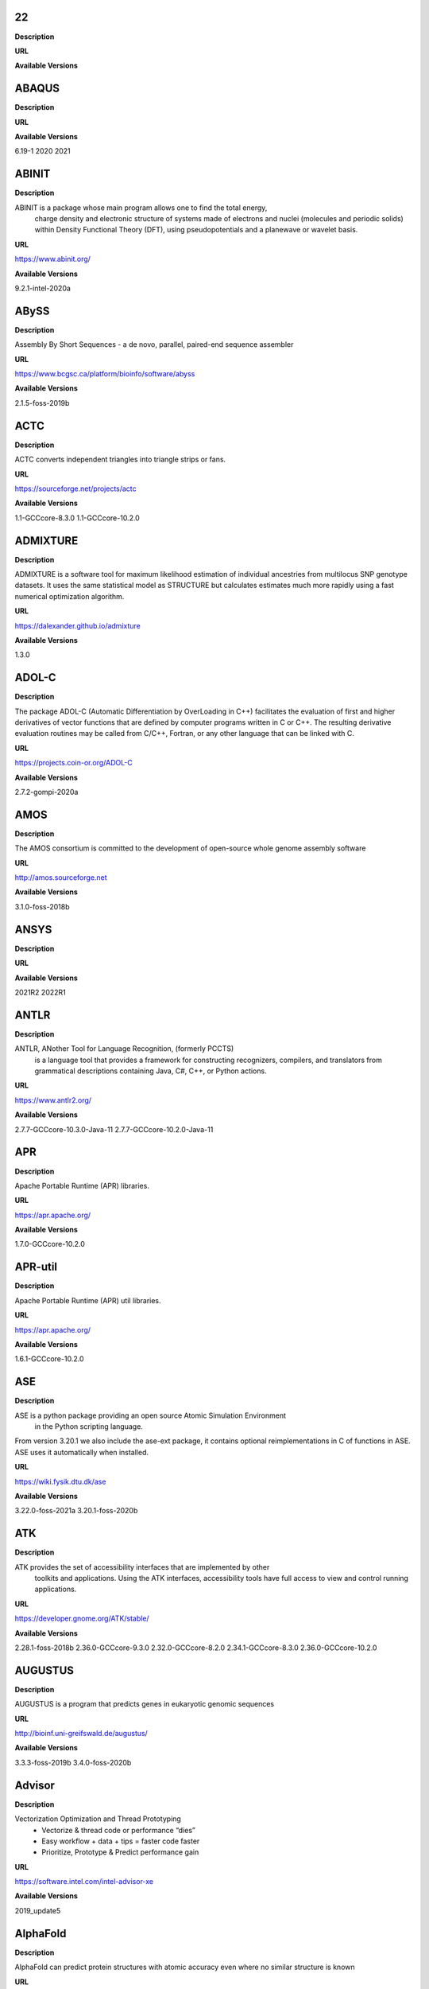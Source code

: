 22
--


**Description**



**URL**



**Available Versions**




ABAQUS
------


**Description**



**URL**



**Available Versions**

6.19-1
2020
2021


ABINIT
------


**Description**

ABINIT is a package whose main program allows one to find the total energy,
 charge density and electronic structure of systems made of electrons and nuclei (molecules
 and periodic solids) within Density Functional Theory (DFT), using pseudopotentials and a
 planewave or wavelet basis.

**URL**

https://www.abinit.org/

**Available Versions**

9.2.1-intel-2020a


ABySS
-----


**Description**

Assembly By Short Sequences - a de novo, parallel, paired-end sequence assembler

**URL**

https://www.bcgsc.ca/platform/bioinfo/software/abyss

**Available Versions**

2.1.5-foss-2019b


ACTC
----


**Description**

ACTC converts independent triangles into triangle strips or fans.

**URL**

https://sourceforge.net/projects/actc

**Available Versions**

1.1-GCCcore-8.3.0
1.1-GCCcore-10.2.0


ADMIXTURE
---------


**Description**

ADMIXTURE is a software tool for maximum likelihood estimation of individual ancestries from 
multilocus SNP genotype datasets. It uses the same statistical model as STRUCTURE but calculates estimates much 
more rapidly using a fast numerical optimization algorithm.

**URL**

https://dalexander.github.io/admixture

**Available Versions**

1.3.0


ADOL-C
------


**Description**

The package ADOL-C (Automatic Differentiation by OverLoading in C++) facilitates
the evaluation of first and higher derivatives of vector functions that are defined
by computer programs written in C or C++. The resulting derivative evaluation
routines may be called from C/C++, Fortran, or any other language that can be linked
with C. 


**URL**

https://projects.coin-or.org/ADOL-C

**Available Versions**

2.7.2-gompi-2020a


AMOS
----


**Description**

The AMOS consortium is committed to the development of open-source whole genome assembly software

**URL**

http://amos.sourceforge.net

**Available Versions**

3.1.0-foss-2018b


ANSYS
-----


**Description**



**URL**



**Available Versions**

2021R2
2022R1


ANTLR
-----


**Description**

ANTLR, ANother Tool for Language Recognition, (formerly PCCTS)
 is a language tool that provides a framework for constructing recognizers,
 compilers, and translators from grammatical descriptions containing
 Java, C#, C++, or Python actions.

**URL**

https://www.antlr2.org/

**Available Versions**

2.7.7-GCCcore-10.3.0-Java-11
2.7.7-GCCcore-10.2.0-Java-11


APR
---


**Description**

Apache Portable Runtime (APR) libraries.

**URL**

https://apr.apache.org/

**Available Versions**

1.7.0-GCCcore-10.2.0


APR-util
--------


**Description**

Apache Portable Runtime (APR) util libraries.

**URL**

https://apr.apache.org/

**Available Versions**

1.6.1-GCCcore-10.2.0


ASE
---


**Description**

ASE is a python package providing an open source Atomic Simulation Environment
 in the Python scripting language.

From version 3.20.1 we also include the ase-ext package, it contains optional reimplementations
in C of functions in ASE.  ASE uses it automatically when installed.

**URL**

https://wiki.fysik.dtu.dk/ase

**Available Versions**

3.22.0-foss-2021a
3.20.1-foss-2020b


ATK
---


**Description**

ATK provides the set of accessibility interfaces that are implemented by other
 toolkits and applications. Using the ATK interfaces, accessibility tools have
 full access to view and control running applications.


**URL**

https://developer.gnome.org/ATK/stable/

**Available Versions**

2.28.1-foss-2018b
2.36.0-GCCcore-9.3.0
2.32.0-GCCcore-8.2.0
2.34.1-GCCcore-8.3.0
2.36.0-GCCcore-10.2.0


AUGUSTUS
--------


**Description**

AUGUSTUS is a program that predicts genes in eukaryotic genomic sequences

**URL**

http://bioinf.uni-greifswald.de/augustus/

**Available Versions**

3.3.3-foss-2019b
3.4.0-foss-2020b


Advisor
-------


**Description**

Vectorization Optimization and Thread Prototyping
 - Vectorize & thread code or performance “dies”
 - Easy workflow + data + tips = faster code faster
 - Prioritize, Prototype & Predict performance gain
 

**URL**

https://software.intel.com/intel-advisor-xe

**Available Versions**

2019_update5


AlphaFold
---------


**Description**

AlphaFold can predict protein structures with atomic accuracy even where no similar structure is known

**URL**

https://deepmind.com/research/case-studies/alphafold

**Available Versions**

2.0.0-fosscuda-2020b
2.1.1-fosscuda-2020b


Amber
-----


**Description**

Amber (originally Assisted Model Building with Energy
 Refinement) is software for performing molecular dynamics and structure
 prediction.

**URL**

https://ambermd.org

**Available Versions**

18-fosscuda-2019b-AmberTools-19-patchlevel-12-17-Python-2.7.16
18-fosscuda-2018b-AmberTools-18-patchlevel-10-8
18-foss-2019b-AmberTools-19-patchlevel-12-17-Python-2.7.16
18-foss-2018b-AmberTools-18-patchlevel-10-8


AmberTools
----------


**Description**

AmberTools consists of several independently developed packages that work well by themselves,
 and with Amber itself. The suite can also be used to carry out complete molecular dynamics simulations,
 with either explicit water or generalized Born solvent models.

**URL**

https://ambermd.org/

**Available Versions**

20-gompi-2019b-dba-Python-3.7.4
20-intel-2020a-Python-3.8.2


Anaconda2
---------


**Description**

Built to complement the rich, open source Python community,
the Anaconda platform provides an enterprise-ready data analytics platform 
that empowers companies to adopt a modern open data science analytics architecture.


**URL**

https://www.anaconda.com

**Available Versions**

4.2.0
2019.10
2019.03


Anaconda3
---------


**Description**

Built to complement the rich, open source Python community,
the Anaconda platform provides an enterprise-ready data analytics platform 
that empowers companies to adopt a modern open data science analytics architecture.


**URL**

https://www.anaconda.com

**Available Versions**

2020.02
2020.11
2021.11


Armadillo
---------


**Description**

Armadillo is an open-source C++ linear algebra library (matrix maths) aiming towards
 a good balance between speed and ease of use. Integer, floating point and complex numbers are supported,
 as well as a subset of trigonometric and statistics functions.

**URL**

https://arma.sourceforge.net/

**Available Versions**

9.900.1-foss-2020a


Arrow
-----


**Description**

Apache Arrow (incl. PyArrow Python bindings), a cross-language development platform
 for in-memory data.

**URL**

https://arrow.apache.org

**Available Versions**

0.16.0-foss-2019b-Python-3.7.4
6.0.0-foss-2021b


Aspera-CLI
----------


**Description**

IBM Aspera Command-Line Interface (the Aspera CLI) is
a collection of Aspera tools for performing high-speed, secure data
transfers from the command line. The Aspera CLI is for users and
organizations who want to automate their transfer workflows.

**URL**

https://asperasoft.com

**Available Versions**

3.9.6.1467.159c5b1


Aspera-Connect
--------------


**Description**

Connect is an install-on-demand Web browser plug-in that facilitates high-speed uploads and
 downloads with an Aspera transfer server.

**URL**

http://downloads.asperasoft.com/connect2/

**Available Versions**

3.9.6


AutoDock
--------


**Description**

AutoDock is a suite of automated docking tools. It is designed to 
 predict how small molecules, such as substrates or drug candidates, bind to 
 a receptor of known 3D structure.

**URL**

http://autodock.scripps.edu/

**Available Versions**

4.2.6-GCC-9.3.0


AutoDock_Vina
-------------


**Description**

AutoDock Vina is an open-source program for doing molecular docking. 

**URL**

http://vina.scripps.edu/index.html

**Available Versions**

1.1.2_linux_x86


Autoconf
--------


**Description**

Autoconf is an extensible package of M4 macros that produce shell scripts
 to automatically configure software source code packages. These scripts can
 adapt the packages to many kinds of UNIX-like systems without manual user
 intervention. Autoconf creates a configuration script for a package from a
 template file that lists the operating system features that the package can
 use, in the form of M4 macro calls.


**URL**

https://www.gnu.org/software/autoconf/

**Available Versions**

2.69-GCCcore-8.3.0
2.69-GCCcore-10.2.0
2.69-GCCcore-8.2.0
2.69-GCCcore-8.1.0
2.69-GCCcore-7.3.0
2.69-GCCcore-9.3.0
2.71-GCCcore-11.2.0
2.69
2.71-GCCcore-10.3.0


Automake
--------


**Description**

Automake: GNU Standards-compliant Makefile generator

**URL**

https://www.gnu.org/software/automake/automake.html

**Available Versions**

1.16.1-GCCcore-8.1.0
1.16.1-GCCcore-9.3.0
1.16.1-GCCcore-8.3.0
1.16.4-GCCcore-11.2.0
1.16.1-GCCcore-10.2.0
1.16.3-GCCcore-10.3.0
1.16.1-GCCcore-8.2.0
1.16.1-GCCcore-7.3.0
1.16.2-GCCcore-10.2.0


Autotools
---------


**Description**

This bundle collect the standard GNU build tools: Autoconf, Automake
 and libtool


**URL**

http://autotools.io

**Available Versions**

20180311-GCCcore-7.3.0
20180311-GCCcore-8.2.0
20210128-GCCcore-10.3.0
20180311-GCCcore-8.3.0
20180311-GCCcore-9.3.0
20200321-GCCcore-10.2.0
20180311-GCCcore-10.2.0
20210726-GCCcore-11.2.0
20180311-GCCcore-8.1.0


BCFtools
--------


**Description**

Samtools is a suite of programs for interacting with high-throughput sequencing data.
 BCFtools - Reading/writing BCF2/VCF/gVCF files and calling/filtering/summarising SNP and short indel sequence
 variants

**URL**

https://www.htslib.org/

**Available Versions**

1.11-GCC-10.2.0
1.10.2-GCC-9.3.0
1.10.2-GCC-8.3.0
1.9-foss-2018b


BEDTools
--------


**Description**

BEDTools: a powerful toolset for genome arithmetic.
The BEDTools utilities allow one to address common genomics tasks such as finding feature overlaps and
computing coverage.
The utilities are largely based on four widely-used file formats: BED, GFF/GTF, VCF, and SAM/BAM.

**URL**

https://bedtools.readthedocs.io/

**Available Versions**

2.29.2-GCC-9.3.0
2.29.2-GCC-8.3.0


BLAST
-----


**Description**

Basic Local Alignment Search Tool, or BLAST, is an algorithm for comparing primary biological 
sequence information, such as the amino-acid sequences of different proteins or the nucleotides of DNA sequences.

**URL**

https://blast.ncbi.nlm.nih.gov/

**Available Versions**

2.10.1-Linux_x86_64


BLAST+
------


**Description**

Basic Local Alignment Search Tool, or BLAST, is an algorithm
 for comparing primary biological sequence information, such as the amino-acid
 sequences of different proteins or the nucleotides of DNA sequences.

**URL**

https://blast.ncbi.nlm.nih.gov/

**Available Versions**

2.9.0-gompi-2019b
2.10.1-iimpi-2020a
2.11.0-gompi-2020b
2.9.0-iimpi-2019b
2.7.1-foss-2018b


BLAT
----


**Description**

BLAT on DNA is designed to quickly find sequences of 95% and
greater similarity of length 25 bases or more.

**URL**

https://genome.ucsc.edu/FAQ/FAQblat.html

**Available Versions**

3.5-GCC-9.3.0


BLIS
----


**Description**

BLIS is a portable software framework for instantiating high-performance
BLAS-like dense linear algebra libraries.

**URL**

https://github.com/flame/blis/

**Available Versions**

0.8.1-GCC-11.2.0


BWA
---


**Description**

Burrows-Wheeler Aligner (BWA) is an efficient program that aligns relatively
 short nucleotide sequences against a long reference sequence such as the human
 genome.


**URL**

http://bio-bwa.sourceforge.net/

**Available Versions**

0.7.17-GCCcore-11.2.0
0.7.17-GCC-9.3.0
0.7.17-foss-2018b


BamTools
--------


**Description**

BamTools provides both a programmer's API and an end-user's toolkit for handling BAM files.

**URL**

https://github.com/pezmaster31/bamtools

**Available Versions**

2.5.1-GCC-9.3.0
2.5.1-GCC-10.2.0
2.5.1-GCC-8.3.0


BayeScEnv
---------


**Description**

BayeScEnv is a Fst-based, genome-scan method that uses environmental variables to detect
local adaptation.

**URL**

https://github.com/devillemereuil/bayescenv

**Available Versions**

1.1-GCC-8.3.0


BayesTraits
-----------


**Description**

BayesTraits is a computer package for performing analyses of trait 
 evolution among groups of species for which a phylogeny or sample of phylogenies is 
 available. This new package incoporates our earlier and separate programes Multistate, 
 Discrete and Continuous. BayesTraits can be applied to the analysis of traits that adopt 
 a finite number of discrete states, or to the analysis of continuously varying traits. 
 Hypotheses can be tested about models of evolution, about ancestral states and about 
 correlations among pairs of traits. 

**URL**

http://www.evolution.reading.ac.uk/BayesTraitsV1.html

**Available Versions**

2.0-Beta-Linux64


Bazel
-----


**Description**

Bazel is a build tool that builds code quickly and reliably.
It is used to build the majority of Google's software.

**URL**

https://bazel.io/

**Available Versions**

0.29.1-GCCcore-8.3.0
3.7.2-GCCcore-10.2.0
3.6.0-GCCcore-9.3.0
0.26.1-GCCcore-8.3.0


Beast
-----


**Description**

BEAST is a cross-platform program for Bayesian MCMC analysis of molecular 
 sequences. It is entirely orientated towards rooted, time-measured phylogenies inferred using 
 strict or relaxed molecular clock models. It can be used as a method of reconstructing phylogenies 
 but is also a framework for testing evolutionary hypotheses without conditioning on a single 
 tree topology. BEAST uses MCMC to average over tree space, so that each tree is weighted 
 proportional to its posterior probability. 

**URL**

http://beast2.org/

**Available Versions**

2.5.2-GCC-7.3.0-2.30
2.5.2-GCC-8.2.0-2.31.1


Biopython
---------


**Description**

Biopython is a set of freely available tools for biological
 computation written in Python by an international team of developers. It is
 a distributed collaborative effort to develop Python libraries and
 applications which address the needs of current and future work in
 bioinformatics. 

**URL**

https://www.biopython.org

**Available Versions**

1.78-fosscuda-2020b
1.75-foss-2019b-Python-3.7.4
1.72-foss-2018b-Python-2.7.15


Bison
-----


**Description**

Bison is a general-purpose parser generator that converts an annotated context-free grammar
 into a deterministic LR or generalized LR (GLR) parser employing LALR(1) parser tables.

**URL**

http://www.gnu.org/software/bison

**Available Versions**

3.0.5-GCCcore-7.3.0
3.3.2
3.7.1-GCCcore-10.2.0
3.0.4
3.0.5
3.7.6
3.0.5-GCCcore-8.1.0
3.0.5-GCCcore-8.2.0
3.5.3-GCCcore-9.3.0
3.7.1
3.3.2-GCCcore-8.3.0
3.0.4-GCCcore-7.3.0
3.0.5-GCCcore-8.3.0
3.7.6-GCCcore-11.2.0
3.0.4-GCCcore-8.1.0
3.3.2-GCCcore-9.3.0
3.7.6-GCCcore-10.3.0
3.5.3


Blender
-------


**Description**

Blender is the free and open source 3D creation suite. It supports
 the entirety of the 3D pipeline-modeling, rigging, animation, simulation, rendering,
 compositing and motion tracking, even video editing and game creation.

**URL**

https://www.blender.org/

**Available Versions**

2.81-foss-2019b-Python-3.7.4


Boost
-----


**Description**

Boost provides free peer-reviewed portable C++ source libraries.

**URL**

https://www.boost.org/

**Available Versions**

1.77.0-GCC-11.2.0
1.72.0-gompi-2020a
1.71.0-gompi-2019b
1.67.0-foss-2018b
1.71.0-gompic-2019b
1.70.0-gompi-2019a
1.74.0-GCC-10.2.0
1.72.0-iimpi-2020a
1.76.0-GCC-10.3.0
1.74.0-iccifort-2020.4.304
1.71.0-iimpi-2019b
1.67.0-fosscuda-2018b


Boost.Python
------------


**Description**

Boost.Python is a C++ library which enables seamless interoperability between C++
 and the Python programming language.

**URL**

https://boostorg.github.io/python

**Available Versions**

1.71.0-gompic-2019b
1.67.0-foss-2018b-Python-2.7.15
1.72.0-gompi-2020a
1.70.0-gompi-2019a
1.71.0-gompi-2019b
1.67.0-fosscuda-2018b-Python-2.7.15


Bowtie
------


**Description**

Bowtie is an ultrafast, memory-efficient short read aligner.
 It aligns short DNA sequences (reads) to the human genome.

**URL**

http://bowtie-bio.sourceforge.net/index.shtml

**Available Versions**

1.2.3-GCC-9.3.0


Bowtie2
-------


**Description**

Bowtie 2 is an ultrafast and memory-efficient tool for aligning sequencing reads
 to long reference sequences. It is particularly good at aligning reads of about 50 up to 100s or 1,000s
 of characters, and particularly good at aligning to relatively long (e.g. mammalian) genomes.
 Bowtie 2 indexes the genome with an FM Index to keep its memory footprint small: for the human genome,
 its memory footprint is typically around 3.2 GB. Bowtie 2 supports gapped, local, and paired-end alignment modes.

**URL**

http://bowtie-bio.sourceforge.net/bowtie2/index.shtml

**Available Versions**

2.4.1-GCC-9.3.0
2.3.4.2-foss-2018b


Brotli
------


**Description**

Brotli is a generic-purpose lossless compression algorithm that compresses data using a combination
 of a modern variant of the LZ77 algorithm, Huffman coding and 2nd order context modeling, with a compression ratio
 comparable to the best currently available general-purpose compression methods. It is similar in speed with deflate
 but offers more dense compression.
The specification of the Brotli Compressed Data Format is defined in RFC 7932.

**URL**

https://github.com/google/brotli

**Available Versions**

1.0.9-GCCcore-11.2.0


CASTEP
------


**Description**

CASTEP is a leading code for calculating the properties of materials from first 
principles. Using density functional theory, it can simulate a wide range of properties of materials
proprieties including energetics, structure at the atomic level, vibrational properties, electronic 
response properties etc. In particular it has a wide range of spectroscopic features that link directly
 to experiment, such as infra-red and Raman spectroscopies, NMR, and core level spectra.

**URL**

http://www.castep.org

**Available Versions**

21.11-info
16.11-info
16.11-intel-2020a


CDO
---


**Description**

CDO is a collection of command line Operators to manipulate and analyse Climate and NWP model Data.

**URL**

https://code.zmaw.de/projects/cdo

**Available Versions**

1.9.10-gompi-2020b


CFITSIO
-------


**Description**

CFITSIO is a library of C and Fortran subroutines for reading and writing data files in
FITS (Flexible Image Transport System) data format.

**URL**

https://heasarc.gsfc.nasa.gov/fitsio/

**Available Versions**

3.47-GCCcore-8.3.0


CGAL
----


**Description**

The goal of the CGAL Open Source Project is to provide easy access to efficient
 and reliable geometric algorithms in the form of a C++ library.

**URL**

https://www.cgal.org/

**Available Versions**

4.14.3-gompi-2020a-Python-3.8.2
4.14.3-iimpi-2020a-Python-3.8.2
5.2-gompi-2020b
4.14.3-gompi-2021a
4.14.1-foss-2019b-Python-3.7.4


CGNS
----


**Description**

The CGNS system is designed to facilitate the exchange of data between sites and applications,
 and to help stabilize the archiving of aerodynamic data.

**URL**

https://cgns.github.io/

**Available Versions**

4.1.0-intelcuda-2019b


CIF2Cell
--------


**Description**

CIF2Cell is a tool to generate the geometrical setup
for various electronic structure codes from a CIF (Crystallographic
Information Framework) file. The program currently supports output for a
number of popular electronic structure programs, including ABINIT, ASE,
CASTEP, CP2K, CPMD, CRYSTAL09, Elk, EMTO, Exciting, Fleur, FHI-aims,
Hutsepot, MOPAC, Quantum Espresso, RSPt, Siesta, SPR-KKR, VASP. Also
exports some related formats like .coo, .cfg and .xyz-files.

**URL**

https://sourceforge.net/projects/cif2cell

**Available Versions**

2.0.0a3-GCCcore-9.3.0-Python-3.8.2


CLHEP
-----


**Description**

The CLHEP project is intended to be a set of HEP-specific foundation and
 utility classes such as random generators, physics vectors, geometry and linear algebra.
 CLHEP is structured in a set of packages independent of any external package.

**URL**

https://proj-clhep.web.cern.ch/proj-clhep/

**Available Versions**

2.4.5.1-GCC-11.2.0
2.4.4.0-GCC-10.2.0


CMake
-----


**Description**

CMake, the cross-platform, open-source build system.  CMake is a family of
 tools designed to build, test and package software.


**URL**

https://www.cmake.org

**Available Versions**

3.22.1-GCCcore-11.2.0
3.15.3-GCCcore-7.3.0
3.12.1-GCCcore-10.2.0
3.18.4-GCCcore-10.2.0
3.20.1-GCCcore-10.3.0
3.11.4-GCCcore-7.3.0
3.13.3-GCCcore-8.2.0
3.12.1
3.16.4-GCCcore-9.3.0
3.12.1-GCCcore-7.3.0
3.15.3-GCCcore-8.3.0
3.21.1-GCCcore-11.2.0
3.9.4-GCCcore-9.3.0


CP2K
----


**Description**

CP2K is a freely available (GPL) program, written in Fortran 95, to perform atomistic and molecular
 simulations of solid state, liquid, molecular and biological systems. It provides a general framework for different
 methods such as e.g. density functional theory (DFT) using a mixed Gaussian and plane waves approach (GPW), and
 classical pair and many-body potentials. 

**URL**

https://www.cp2k.org/

**Available Versions**

8.1-foss-2020a
6.1-intel-2020a
6.1-foss-2019a
7.1-intel-2020b
7.1-intel-2020a
6.1-foss-2020a
6.1-foss-2019b


CPLEX
-----


**Description**



**URL**



**Available Versions**

12.9.0
20.1.0-GCCcore-8.3.0


CREST
-----


**Description**

CREST is an utility/driver program for the xtb program. Originally it was designed
 as conformer sampling program, hence the abbreviation Conformer–Rotamer Ensemble Sampling Tool,
 but now offers also some utility functions for calculations with the GFNn–xTB methods. Generally
 the program functions as an IO based OMP scheduler (i.e., calculations are performed by the xtb
 program) and tool for the creation and analysation of structure ensembles.


**URL**

https://xtb-docs.readthedocs.io/en/latest/crest.html

**Available Versions**

2.11-intel-2021a


CUDA
----


**Description**

CUDA (formerly Compute Unified Device Architecture) is a parallel
 computing platform and programming model created by NVIDIA and implemented by the
 graphics processing units (GPUs) that they produce. CUDA gives developers access
 to the virtual instruction set and memory of the parallel computational elements in CUDA GPUs.

**URL**

https://developer.nvidia.com/cuda-toolkit

**Available Versions**

11.4.1
11.1.1-iccifort-2020.4.304
11.0.2-GCC-9.3.0
11.1.1-GCC-10.2.0
10.1.243-GCC-8.3.0
9.2.88-GCC-7.3.0-2.30
10.1.243-iccifort-2019.5.281
11.4.1-GCC-10.3.0
11.2.2
11.3.1-GCC-10.3.0
11.3.1
11.2.2-GCC-10.3.0


CUDAcore
--------


**Description**

CUDA (formerly Compute Unified Device Architecture) is a parallel
 computing platform and programming model created by NVIDIA and implemented by the
 graphics processing units (GPUs) that they produce. CUDA gives developers access
 to the virtual instruction set and memory of the parallel computational elements in CUDA GPUs.

**URL**

https://developer.nvidia.com/cuda-toolkit

**Available Versions**

11.1.1
11.2.2
11.0.2


CVXOPT
------


**Description**

CVXOPT is a free software package for convex optimization based on the Python programming language.
 Its main purpose is to make the development of software for convex optimization applications straightforward by
 building on Python's extensive standard library and on the strengths of Python as a high-level programming language.


**URL**

http://cvxopt.org

**Available Versions**

1.2.3-foss-2019a
1.2.6-foss-2021a
1.2.4-foss-2020a
1.2.4-foss-2020a-Python-3.8.2


CapnProto
---------


**Description**

Cap’n Proto is an insanely fast data interchange format and capability-based RPC system.

**URL**

https://capnproto.org

**Available Versions**

0.7.0-GCCcore-7.3.0


CellRanger
----------


**Description**

Cell Ranger is a set of analysis pipelines that process Chromium
 single-cell RNA-seq output to align reads, generate gene-cell matrices and perform
 clustering and gene expression analysis.

**URL**

https://support.10xgenomics.com/single-cell-gene-expression/software/pipelines/latest/what-is-cell-ranger

**Available Versions**

6.0.2
5.0.0


CheMPS2
-------


**Description**

CheMPS2 is a scientific library which contains a spin-adapted implementation of the
density matrix renormalization group (DMRG) for ab initio quantum chemistry.

**URL**

https://github.com/SebWouters/CheMPS2

**Available Versions**

1.8.9-foss-2019a
1.8.11-intel-2021a
1.8.11-foss-2021b


Check
-----


**Description**

Check is a unit testing framework for C. It features a simple interface for
defining unit tests, putting little in the way of the developer. Tests are
run in a separate address space, so both assertion failures and code errors
that cause segmentation faults or other signals can be caught. Test results
are reportable in the following: Subunit, TAP, XML, and a generic logging
format.

**URL**

https://libcheck.github.io/check/

**Available Versions**

0.15.2-GCCcore-10.2.0
0.15.2-GCCcore-9.3.0


Clang
-----


**Description**

C, C++, Objective-C compiler, based on LLVM.  Does not
 include C++ standard library -- use libstdc++ from GCC.

**URL**

https://clang.llvm.org/

**Available Versions**

11.0.1-GCCcore-10.2.0
11.0.1-gcccuda-2020b


CppUnit
-------


**Description**

CppUnit is the C++ port of the famous JUnit framework for unit testing.


**URL**

https://freedesktop.org/wiki/Software/cppunit/

**Available Versions**

1.15.1-GCCcore-10.3.0


CubeGUI
-------


**Description**

Cube, which is used as performance report explorer for Scalasca and Score-P,
 is a generic tool for displaying a multi-dimensional performance space
 consisting of the dimensions (i) performance metric, (ii) call path, and
 (iii) system resource. Each dimension can be represented as a tree, where
 non-leaf nodes of the tree can be collapsed or expanded to achieve the
 desired level of granularity.

 This module provides the Cube graphical report explorer.


**URL**

https://www.scalasca.org/software/cube-4.x/download.html

**Available Versions**

4.4.4-GCCcore-9.3.0


CubeLib
-------


**Description**

Cube, which is used as performance report explorer for Scalasca and Score-P,
 is a generic tool for displaying a multi-dimensional performance space
 consisting of the dimensions (i) performance metric, (ii) call path, and
 (iii) system resource. Each dimension can be represented as a tree, where
 non-leaf nodes of the tree can be collapsed or expanded to achieve the
 desired level of granularity.

 This module provides the Cube general purpose C++ library component and
 command-line tools.


**URL**

https://www.scalasca.org/software/cube-4.x/download.html

**Available Versions**

4.4.4-GCCcore-9.3.0


CubeWriter
----------


**Description**

Cube, which is used as performance report explorer for Scalasca and Score-P,
 is a generic tool for displaying a multi-dimensional performance space
 consisting of the dimensions (i) performance metric, (ii) call path, and
 (iii) system resource. Each dimension can be represented as a tree, where
 non-leaf nodes of the tree can be collapsed or expanded to achieve the
 desired level of granularity.

 This module provides the Cube high-performance C writer library component.


**URL**

https://www.scalasca.org/software/cube-4.x/download.html

**Available Versions**

4.4.3-GCCcore-9.3.0


Cufflinks
---------


**Description**

Transcript assembly, differential expression, and differential regulation for RNA-Seq

**URL**

http://cole-trapnell-lab.github.io/cufflinks/

**Available Versions**

2.2.1-foss-2020a


Cython
------


**Description**

Cython is an optimising static compiler for both the Python programming
language and the extended Cython programming language (based on Pyrex).


**URL**

https://cython.org/

**Available Versions**

0.29.22-GCCcore-10.2.0


DB
--


**Description**

Berkeley DB enables the development of custom data management
 solutions, without the overhead traditionally associated with such custom
 projects.

**URL**

https://www.oracle.com/technetwork/products/berkeleydb

**Available Versions**

18.1.32-GCCcore-8.3.0
18.1.32-GCCcore-8.2.0
18.1.32-GCCcore-9.3.0
18.1.32-GCCcore-7.3.0
18.1.40-GCCcore-10.3.0
18.1.40-GCCcore-10.2.0
18.1.40-GCCcore-11.2.0


DBus
----


**Description**

D-Bus is a message bus system, a simple way for applications to talk
 to one another.  In addition to interprocess communication, D-Bus helps
 coordinate process lifecycle; it makes it simple and reliable to code
 a "single instance" application or daemon, and to launch applications
 and daemons on demand when their services are needed.


**URL**

https://dbus.freedesktop.org/

**Available Versions**

1.13.18-GCCcore-10.2.0
1.13.6-GCCcore-7.3.0
1.13.12-GCCcore-9.3.0
1.13.12-GCCcore-8.3.0
1.13.8-GCCcore-8.2.0
1.13.18-GCCcore-10.3.0


DFT-D3
------


**Description**

DFT-D3 implements a dispersion correction for density functionals, Hartree-Fock and semi-empirical
 quantum chemical methods.

**URL**

http://www.thch.uni-bonn.de/tc/index.php?section=downloads&subsection=DFT-D3&lang=english

**Available Versions**

3.2.0-intel-compilers-2021.2.0
3.2.0-intel-2019a


DIAMOND
-------


**Description**

DIAMOND is a sequence aligner for protein and translated DNA searches, designed for high performance
 analysis of big sequence data.

**URL**

https://github.com/bbuchfink/diamond

**Available Versions**

0.9.30-iccifort-2019.5.281
0.9.30-GCC-8.3.0


DL_POLY_Classic
---------------


**Description**

DL_POLY Classic is a general purpose (parallel and serial)
molecular dynamics simulation package.

**URL**

https://gitlab.com/DL_POLY_Classic/dl_poly

**Available Versions**

1.10-foss-2019b


DOLFIN
------


**Description**

DOLFIN is the C++/Python interface of FEniCS, providing a consistent PSE
  (Problem Solving Environment) for ordinary and partial differential equations.

**URL**

https://bitbucket.org/fenics-project/dolfin

**Available Versions**

2019.1.0.post0-foss-2019b-Python-3.7.4


Doxygen
-------


**Description**

Doxygen is a documentation system for C++, C, Java, Objective-C, Python,
 IDL (Corba and Microsoft flavors), Fortran, VHDL, PHP, C#, and to some
 extent D.


**URL**

https://www.doxygen.org

**Available Versions**

1.8.17-GCCcore-9.3.0
1.9.1-GCCcore-10.3.0
1.8.20-GCCcore-10.2.0
1.9.1-GCCcore-11.2.0
1.8.14-GCCcore-7.3.0
1.8.16-GCCcore-8.3.0


EIGENSOFT
---------


**Description**

The EIGENSOFT package combines functionality from our population genetics methods (Patterson et al. 
2006)  and our EIGENSTRAT stratification correction method (Price et al. 2006). The EIGENSTRAT method uses principal 
components  analysis to explicitly model ancestry differences between cases and controls along continuous axes of 
variation;  the resulting correction is specific to a candidate marker’s variation in frequency across ancestral 
populations,  minimizing spurious associations while maximizing power to detect true associations. The EIGENSOFT 
package has a built-in plotting script and supports multiple file formats and quantitative phenotypes.

**URL**

https://www.hsph.harvard.edu/alkes-price/software/

**Available Versions**

7.2.1-foss-2019b


ELPA
----


**Description**

Eigenvalue SoLvers for Petaflop-Applications .

**URL**

https://elpa.rzg.mpg.de

**Available Versions**

2018.11.001-intel-2019a
2021.05.001-intel-2021a
2019.11.001-intel-2020a
2020.11.001-intel-2020b
2020.11.001-foss-2020b
2019.11.001-foss-2020a


ESMF
----


**Description**

The Earth System Modeling Framework (ESMF) is a suite of software tools for developing
 high-performance, multi-component Earth science modeling applications.

**URL**

https://www.earthsystemcog.org/projects/esmf/

**Available Versions**

8.0.1-foss-2020b
8.1.1-foss-2021a


EasyBuild
---------


**Description**

EasyBuild is a software build and installation framework
 written in Python that allows you to install software in a structured,
 repeatable and robust way.

**URL**

https://easybuilders.github.io/easybuild

**Available Versions**

4.4.1
4.3.4
4.4.2
4.5.3
4.5.0
4.5.1
4.3.3
4.5.2
4.3.2
4.4.0


Eigen
-----


**Description**

Eigen is a C++ template library for linear algebra: matrices, vectors, numerical solvers,
 and related algorithms.

**URL**

https://eigen.tuxfamily.org

**Available Versions**

3.3.7-GCCcore-9.3.0
3.3.4
3.3.7
3.3.8-GCCcore-10.2.0
3.3.9-GCCcore-11.2.0
3.3.9-GCCcore-10.3.0


Elk
---


**Description**

An all-electron full-potential linearised
augmented-plane wave (FP-LAPW) code with many advanced features. Written
originally at Karl-Franzens-Universität Graz as a milestone of the
EXCITING EU Research and Training Network, the code is designed to be as
simple as possible so that new developments in the field of density
functional theory (DFT) can be added quickly and reliably.


**URL**

http://elk.sourceforge.net/

**Available Versions**

7.0.12-foss-2020b


Emacs
-----


**Description**

GNU Emacs is an extensible, customizable text editor--and more.
 At its core is an interpreter for Emacs Lisp, a dialect of the Lisp programming
 language with extensions to support text editing.

**URL**

https://www.gnu.org/software/emacs/

**Available Versions**

27.1-GCCcore-10.2.0


Extrae
------


**Description**

Extrae is the core instrumentation package developed by
the Performance Tools group at BSC. Extrae is capable of instrumenting
applications based on MPI, OpenMP, pthreads, CUDA1, OpenCL1, and StarSs1
using different instrumentation approaches. The information gathered by
Extrae typically includes timestamped events of runtime calls,
performance counters and source code references. Besides, Extrae
provides its own API to allow the user to manually instrument his or her
application.

**URL**

https://www.bsc.es/computer-sciences/performance-tools

**Available Versions**

3.8.0-gompi-2020b


FCM
---


**Description**

FCM is a set of tools for managing and building source code.

**URL**

http://www.metoffice.gov.uk/research/collaboration/fcm

**Available Versions**

2019.09.0
2.3.1


FEniCS
------


**Description**

FEniCS is a computing platform for solving partial differential equations (PDEs).

**URL**

https://fenicsproject.org/

**Available Versions**

2019.1.0-foss-2019b-Python-3.7.4


FFC
---


**Description**

The FEniCS Form Compiler (FFC) is a compiler for finite element variational forms.

**URL**

https://bitbucket.org/fenics-project/ffc

**Available Versions**

2019.1.0.post0-foss-2019b-Python-3.7.4


FFTW
----


**Description**

FFTW is a C subroutine library for computing the discrete Fourier transform (DFT)
 in one or more dimensions, of arbitrary input size, and of both real and complex data.

**URL**

http://www.fftw.org

**Available Versions**

3.3.8-intel-2020b
3.3.9-intel-2021a
3.3.8-intel-2020a
3.3.8-gompi-2019a
3.3.8-gompi-2020a
3.3.10-gompi-2021b
3.3.8-intel-2019a
3.3.8-gompic-2019b
3.3.8-gompic-2020b
3.3.8-gompi-2020b
3.3.8-gompi-2018b
3.3.8-gompic-2018b
3.3.8-gompi-2019b
3.3.8-gompic-2020a
3.3.9-gompi-2021a


FFmpeg
------


**Description**

A complete, cross-platform solution to record, convert and stream audio and video.

**URL**

https://www.ffmpeg.org/

**Available Versions**

4.1.3-GCCcore-8.2.0
4.2.2-GCCcore-9.3.0
4.3.2-GCCcore-10.3.0
4.3.1-GCCcore-10.2.0
4.2.1-GCCcore-8.3.0


FIAT
----


**Description**

The FInite element Automatic Tabulator (FIAT) supports
generation of arbitrary order instances of the Lagrange elements on
lines, triangles, and tetrahedra. It is also capable of generating
arbitrary order instances of Jacobi-type quadrature rules on the same
element shapes.

**URL**

https://bitbucket.org/fenics-project/fiat

**Available Versions**

2019.1.0-foss-2019b-Python-3.7.4


FLAC
----


**Description**

FLAC stands for Free Lossless Audio Codec, an audio format similar to MP3, but lossless, meaning
that audio is compressed in FLAC without any loss in quality.

**URL**

https://xiph.org/flac/

**Available Versions**

1.3.3-GCCcore-11.2.0
1.3.3-GCCcore-10.2.0
1.3.3-GCCcore-10.3.0


FLAIR
-----


**Description**

FLAIR (Full-Length Alternative Isoform analysis of RNA) 
for the correction, isoform definition, and alternative splicing analysis of noisy reads. 
FLAIR has primarily been used for nanopore cDNA, native RNA, and PacBio sequencing reads.

**URL**

https://github.com/BrooksLabUCSC/flair

**Available Versions**

1.5.1-20200630-foss-2019b-Python-3.7.4


FLASH
-----


**Description**

FLASH (Fast Length Adjustment of SHort reads) is a very fast
and accurate software tool to merge paired-end reads from next-generation
sequencing experiments. FLASH is designed to merge pairs of reads when the
original DNA fragments are shorter than twice the length of reads. The
resulting longer reads can significantly improve genome assemblies. They can
also improve transcriptome assembly when FLASH is used to merge RNA-seq data.


**URL**

https://ccb.jhu.edu/software/FLASH/

**Available Versions**

2.2.00-foss-2018b
1.2.11-foss-2018b


FLINT
-----


**Description**

FLINT (Fast Library for Number Theory) is a C library in support of computations
 in number theory. Operations that can be performed include conversions, arithmetic, computing GCDs,
 factoring, solving linear systems, and evaluating special functions. In addition, FLINT provides
 various low-level routines for fast arithmetic. FLINT is extensively documented and tested.

**URL**

https://www.flintlib.org/

**Available Versions**

2.7.1-GCC-10.3.0


FLTK
----


**Description**

FLTK is a cross-platform C++ GUI toolkit for UNIX/Linux (X11), Microsoft Windows,
 and MacOS X. FLTK provides modern GUI functionality without the bloat and supports 3D graphics via OpenGL
 and its built-in GLUT emulation.

**URL**

https://www.fltk.org

**Available Versions**

1.3.5-GCCcore-10.2.0
1.3.5-GCC-8.3.0


FSL
---


**Description**

FSL is a comprehensive library of analysis tools for FMRI, MRI and DTI brain imaging data.

**URL**

https://www.fmrib.ox.ac.uk/fsl/

**Available Versions**

6.0.3-foss-2019b-Python-3.7.4


FastME
------


**Description**

FastME: a comprehensive, accurate and fast distance-based phylogeny inference program.

**URL**

http://www.atgc-montpellier.fr/fastme/

**Available Versions**

2.1.6.2-GCC-8.3.0


FastQC
------


**Description**

FastQC is a quality control application for high throughput
sequence data. It reads in sequence data in a variety of formats and can either
provide an interactive application to review the results of several different
QC checks, or create an HTML based report which can be integrated into a
pipeline.

**URL**

http://www.bioinformatics.babraham.ac.uk/projects/fastqc/

**Available Versions**

0.11.8-Java-1.8
0.11.9-Java-11


FastTree
--------


**Description**

FastTree infers approximately-maximum-likelihood phylogenetic trees from alignments of nucleotide
 or protein sequences. FastTree can handle alignments with up to a million of sequences in a reasonable amount of
 time and memory. 

**URL**

http://www.microbesonline.org/fasttree/

**Available Versions**

2.1.11-GCCcore-9.3.0


Fiji
----


**Description**

Fiji is an image processing package—a 'batteries-included' distribution of
 ImageJ, bundling a lot of plugins which facilitate scientific image analysis.
This release is based on ImageJ-2.1.0 and Fiji-2.1.1

**URL**

https://fiji.sc/

**Available Versions**

20201104-1356


Flask
-----


**Description**

" Flask is a lightweight WSGI web application framework.
 It is designed to make getting started quick and easy, with the ability to scale up to complex applications. 

**URL**

https://www.palletsprojects.com/p/flask/

**Available Versions**

1.1.2-GCCcore-8.3.0-Python-3.7.4
1.1.4-GCCcore-10.3.0
1.1.2-GCCcore-10.2.0


FlexiBLAS
---------


**Description**

FlexiBLAS is a wrapper library that enables the exchange of the BLAS and LAPACK implementation
used by a program without recompiling or relinking it.

**URL**

https://gitlab.mpi-magdeburg.mpg.de/software/flexiblas-release

**Available Versions**

3.0.4-GCC-10.3.0
3.0.4-GCC-11.2.0


FreeXL
------


**Description**

FreeXL is an open source library to extract valid data from within an
 Excel (.xls) spreadsheet.


**URL**

https://www.gaia-gis.it/fossil/freexl/index

**Available Versions**

1.0.5-GCCcore-8.3.0


FriBidi
-------


**Description**

The Free Implementation of the Unicode Bidirectional Algorithm.


**URL**

https://github.com/fribidi/fribidi

**Available Versions**

1.0.5-GCCcore-8.2.0
1.0.5-GCCcore-7.3.0
1.0.10-GCCcore-10.2.0
1.0.5-GCCcore-8.3.0
1.0.9-GCCcore-9.3.0
1.0.10-GCCcore-10.3.0


GATK
----


**Description**

The Genome Analysis Toolkit or GATK is a software package developed at the Broad Institute
 to analyse next-generation resequencing data. The toolkit offers a wide variety of tools,
 with a primary focus on variant discovery and genotyping as well as strong emphasis on
 data quality assurance. Its robust architecture, powerful processing engine and
 high-performance computing features make it capable of taking on projects of any size.

**URL**

https://www.broadinstitute.org/gatk/

**Available Versions**

4.1.8.1-GCCcore-9.3.0-Java-1.8
3.8-1-Java-1.8.0_241
4.1.5.0-GCCcore-9.3.0-Java-1.8


GCC
---


**Description**

The GNU Compiler Collection includes front ends for C, C++, Objective-C, Fortran, Java, and Ada,
 as well as libraries for these languages (libstdc++, libgcj,...).

**URL**

http://gcc.gnu.org/

**Available Versions**

8.3.0
9.3.0
10.2.0
10.3.0
11.2.0
8.1.0-2.30
8.2.0-2.31.1
7.3.0-2.30


GCCcore
-------


**Description**

The GNU Compiler Collection includes front ends for C, C++, Objective-C, Fortran, Java, and Ada,
 as well as libraries for these languages (libstdc++, libgcj,...).

**URL**

https://gcc.gnu.org/

**Available Versions**

10.2.0
10.3.0
8.1.0
9.3.0
7.3.0
8.2.0
11.2.0
8.3.0


GConf
-----


**Description**

GConf is a system for storing application preferences.
 It is intended for user preferences; not configuration
 of something like Apache, or arbitrary data storage.

**URL**

https://developer.gnome.org/gconf/

**Available Versions**

3.2.6-GCCcore-8.3.0


GDAL
----


**Description**

GDAL is a translator library for raster geospatial data formats that is released under an X/MIT style
 Open Source license by the Open Source Geospatial Foundation. As a library, it presents a single abstract data model
 to the calling application for all supported formats. It also comes with a variety of useful commandline utilities for
 data translation and processing.

**URL**

https://www.gdal.org

**Available Versions**

3.3.0-foss-2021a
3.0.4-intel-2020a-Python-3.8.2
3.2.1-fosscuda-2020b
3.3.2-foss-2021b
3.0.4-foss-2020a-Python-3.8.2


GDRCopy
-------


**Description**

A low-latency GPU memory copy library based on NVIDIA GPUDirect RDMA technology.

**URL**

https://github.com/NVIDIA/gdrcopy

**Available Versions**

2.1-GCCcore-9.3.0-CUDA-11.0.2
2.1-GCCcore-10.2.0-CUDA-11.1.1


GEOS
----


**Description**

GEOS (Geometry Engine - Open Source) is a C++ port of the Java Topology Suite (JTS)

**URL**

https://trac.osgeo.org/geos

**Available Versions**

3.9.1-GCC-10.2.0
3.9.1-GCC-10.3.0
3.8.1-GCC-9.3.0-Python-3.8.2
3.8.0-GCC-8.3.0-Python-3.7.4
3.8.1-iccifort-2020.1.217-Python-3.8.2
3.9.1-GCC-11.2.0
3.6.2-foss-2018b-Python-2.7.15


GL2PS
-----


**Description**

GL2PS: an OpenGL to PostScript printing library

**URL**

https://www.geuz.org/gl2ps/

**Available Versions**

1.4.0-GCCcore-8.3.0


GLM
---


**Description**

OpenGL Mathematics (GLM) is a header only C++ mathematics library for graphics software based on
 the OpenGL Shading Language (GLSL) specifications.

**URL**

https://github.com/g-truc/glm

**Available Versions**

0.9.9.8-GCCcore-8.3.0
0.9.9.8-GCCcore-9.3.0


GLPK
----


**Description**

The GLPK (GNU Linear Programming Kit) package is intended for
 solving large-scale linear programming (LP),
 mixed integer programming (MIP), and other related problems.
 It is a set of routines written in ANSI C 
 and organized in the form of a callable library.

**URL**

https://www.gnu.org/software/glpk/

**Available Versions**

4.65-GCCcore-8.3.0
5.0-GCCcore-10.3.0
4.65-GCCcore-10.2.0
5.0-GCCcore-11.2.0
4.65-GCCcore-9.3.0


GLib
----


**Description**

GLib is one of the base libraries of the GTK+ project

**URL**

https://www.gtk.org/

**Available Versions**

2.66.1-GCCcore-10.2.0
2.68.2-GCCcore-10.3.0
2.69.1-GCCcore-11.2.0
2.64.1-GCCcore-9.3.0
2.54.3-GCCcore-7.3.0
2.62.0-GCCcore-8.3.0
2.60.1-GCCcore-8.2.0


GLibmm
------


**Description**

C++ bindings for Glib

**URL**

https://www.gtk.org/

**Available Versions**

2.49.7-GCCcore-8.3.0


GMAP-GSNAP
----------


**Description**

GMAP: A Genomic Mapping and Alignment Program for mRNA and EST Sequences
 GSNAP: Genomic Short-read Nucleotide Alignment Program

**URL**

http://research-pub.gene.com/gmap/

**Available Versions**

2019-09-12-GCC-8.3.0


GMP
---


**Description**

GMP is a free library for arbitrary precision arithmetic, operating on signed
 integers, rational numbers, and floating point numbers.


**URL**

https://gmplib.org/

**Available Versions**

6.2.1-GCCcore-10.3.0
6.2.0-GCCcore-10.2.0
6.1.2-GCCcore-10.2.0
6.2.1-GCCcore-11.2.0
6.2.0-GCCcore-9.3.0
6.1.2-GCCcore-8.3.0
6.1.2-GCCcore-8.2.0
6.1.2-GCCcore-7.3.0


GObject-Introspection
---------------------


**Description**

GObject introspection is a middleware layer between C libraries
 (using GObject) and language bindings. The C library can be scanned at
 compile time and generate a metadata file, in addition to the actual
 native C library. Then at runtime, language bindings can read this
 metadata and automatically provide bindings to call into the C library.

**URL**

https://gi.readthedocs.io/en/latest/

**Available Versions**

1.68.0-GCCcore-10.3.0
1.66.1-GCCcore-10.2.0
1.54.1-foss-2018b-Python-2.7.15
1.64.0-GCCcore-9.3.0-Python-3.8.2
1.60.1-GCCcore-8.2.0-Python-3.7.2
1.63.1-GCCcore-8.3.0-Python-3.7.4


GPAW
----


**Description**

GPAW is a density-functional theory (DFT) Python code based on the projector-augmented wave (PAW)
 method and the atomic simulation environment (ASE). It uses real-space uniform grids and multigrid methods or
 atom-centered basis-functions.

**URL**

https://wiki.fysik.dtu.dk/gpaw/

**Available Versions**

21.6.0-foss-2021a
20.10.0-foss-2020b


GPAW-setups
-----------


**Description**

PAW setup for the GPAW Density Functional Theory package.  
Users can install setups manually using 'gpaw install-data' or use setups from this package.  
The versions of GPAW and GPAW-setups can be intermixed.

**URL**

https://wiki.fysik.dtu.dk/gpaw/

**Available Versions**

0.9.20000


GROMACS
-------


**Description**

GROMACS is a versatile package to perform molecular dynamics, i.e. simulate the
Newtonian equations of motion for systems with hundreds to millions of
particles.

This is a CPU only build, containing both MPI and threadMPI builds
for both single and double precision.

It also contains the gmxapi extension for the single precision MPI build.


**URL**

https://www.gromacs.org

**Available Versions**

2021.3-foss-2021a
2020.4-foss-2020a-PLUMED-2.6.2
2020.4-foss-2020a
2021-foss-2020b
2020-fosscuda-2019b
2021-foss-2021a-PLUMED-2.7.2


GSL
---


**Description**

The GNU Scientific Library (GSL) is a numerical library for C and C++ programmers.
 The library provides a wide range of mathematical routines such as random number generators, special functions
 and least-squares fitting.

**URL**

https://www.gnu.org/software/gsl/

**Available Versions**

2.7-GCC-10.3.0
2.6-GCC-10.2.0
2.6-GCC-8.3.0
2.7-GCC-11.2.0
2.6-iccifort-2020.4.304
2.6-iccifort-2020.1.217
2.6-GCC-9.3.0
2.5-GCC-7.3.0-2.30
2.5-GCC-8.2.0-2.31.1


GST-plugins-base
----------------


**Description**

GStreamer is a library for constructing graphs of media-handling
 components. The applications it supports range from simple
 Ogg/Vorbis playback, audio/video streaming to complex audio
 (mixing) and video (non-linear editing) processing.

**URL**

https://gstreamer.freedesktop.org/

**Available Versions**

1.16.2-GCC-8.3.0


GStreamer
---------


**Description**

GStreamer is a library for constructing graphs of media-handling
 components. The applications it supports range from simple
 Ogg/Vorbis playback, audio/video streaming to complex audio
 (mixing) and video (non-linear editing) processing.

**URL**

https://gstreamer.freedesktop.org/

**Available Versions**

1.16.2-GCC-8.3.0


GTK+
----


**Description**

The GTK+ 2 package contains libraries used for creating graphical user interfaces for applications.


**URL**

https://developer.gnome.org/gtk+/stable/

**Available Versions**

3.24.8-GCCcore-8.2.0
2.24.32-foss-2018b
3.24.13-GCCcore-8.3.0
3.24.23-GCCcore-10.2.0
3.24.17-GCCcore-9.3.0


Gaussian
--------


**Description**

Gaussian provides state-of-the-art capabilities for electronic structure
modeling. Gaussian 03 is licensed for a wide variety of computer
systems. All versions of Gaussian 03 contain every scientific/modeling
feature, and none imposes any artificial limitations on calculations
other than your computing resources and patience.
This is the build from the legacy ARCUS-B system, using the PGI compiler and Atlas.


**URL**

https://www.gaussian.com/

**Available Versions**

03.E.01-ARCUS-B
16.C.01
09.D.01-ARCUS-B
16.A.03-ARCUS-B


Gaussview
---------


**Description**



**URL**



**Available Versions**

5.0.9


Gdk-Pixbuf
----------


**Description**

The Gdk Pixbuf is a toolkit for image loading and pixel buffer manipulation.
 It is used by GTK+ 2 and GTK+ 3 to load and manipulate images. In the past it
 was distributed as part of GTK+ 2 but it was split off into a separate package
 in preparation for the change to GTK+ 3.


**URL**

https://developer.gnome.org/gdk-pixbuf/stable/

**Available Versions**

2.40.0-GCCcore-9.3.0
2.38.2-GCCcore-8.3.0
2.38.1-GCCcore-8.2.0
2.36.12-foss-2018b
2.40.0-GCCcore-10.2.0


Geant4
------


**Description**

Geant4 is a toolkit for the simulation of the passage of particles through matter.
 Its areas of application include high energy, nuclear and accelerator physics,
 as well as studies in medical and space science.

**URL**

https://geant4.cern.ch/

**Available Versions**

11.0.0-GCC-11.2.0
10.7.1-GCC-10.2.0


Geant4-data
-----------


**Description**

Datasets for Geant4.

**URL**

https://geant4.cern.ch/

**Available Versions**

20210510


Ghostscript
-----------


**Description**

Ghostscript is a versatile processor for PostScript data with the ability to render PostScript to
 different targets. It used to be part of the cups printing stack, but is no longer used for that.

**URL**

https://ghostscript.com

**Available Versions**

9.50-GCCcore-8.3.0
9.54.0-GCCcore-10.3.0
9.54.0-GCCcore-11.2.0
9.53.3-GCCcore-10.2.0
9.52-GCCcore-9.3.0


GitPython
---------


**Description**

GitPython is a python library used to interact with Git repositories 

**URL**

https://github.com/gitpython-developers/GitPython

**Available Versions**

3.1.0-GCCcore-8.3.0-Python-3.7.4
3.1.14-GCCcore-10.2.0


GlobalArrays
------------


**Description**

Global Arrays (GA) is a Partitioned Global Address Space (PGAS) programming model

**URL**

http://hpc.pnl.gov/globalarrays

**Available Versions**

5.7-intel-2020b
5.8-intel-2021a
5.7.2-foss-2019b-peigs
5.7.2-intel-2019b-peigs


Glucose
-------


**Description**

Glucose is based on a new scoring scheme (well, not so new now, it was
introduced in 2009) for the clause learning mechanism of so called Modern SAT
solvers (it is based on our IJCAI'09 paper). It is designed to be parallel, since v4.0.

**URL**

https://www.labri.fr/perso/lsimon/glucose/

**Available Versions**

4.1-GCC-9.3.0


Go
--


**Description**

Go is an open source programming language that makes it easy to build
 simple, reliable, and efficient software.

**URL**

https://www.golang.org

**Available Versions**

1.14.1


Grace
-----


**Description**

Grace is a WYSIWYG tool to make two-dimensional plots of numerical data.

**URL**

https://plasma-gate.weizmann.ac.il/Grace/

**Available Versions**

5.1.25-foss-2019b-5build1


GraphicsMagick
--------------


**Description**

GraphicsMagick is the swiss army knife of image processing.

**URL**

https://www.graphicsmagick.org/

**Available Versions**

1.3.34-foss-2019b


Guile
-----


**Description**

Guile is a programming language, designed to help programmers create flexible applications that
 can be extended by users or other programmers with plug-ins, modules, or scripts.

**URL**

https://www.gnu.org/software/guile/

**Available Versions**

1.8.8-GCCcore-9.3.0
1.8.8-GCCcore-8.2.0
1.8.8-GCCcore-8.3.0


Guppy
-----


**Description**



**URL**



**Available Versions**

5.0.11
3.6.0


Gurobi
------


**Description**

The Gurobi Optimizer is a state-of-the-art solver for mathematical programming.
The solvers in the Gurobi Optimizer were designed from the ground up to exploit modern
architectures and multi-core processors, using the most advanced implementations of the
latest algorithms.

**URL**

https://www.gurobi.com

**Available Versions**

9.1.2-GCCcore-10.3.0


HDF
---


**Description**

HDF (also known as HDF4) is a library and multi-object file format for
 storing and managing data between machines.


**URL**

https://www.hdfgroup.org/products/hdf4/

**Available Versions**

4.2.15-GCCcore-10.3.0
4.2.14-GCCcore-8.3.0
4.2.15-GCCcore-11.2.0
4.2.15-GCCcore-10.2.0


HDF5
----


**Description**

HDF5 is a data model, library, and file format for storing and managing data.
 It supports an unlimited variety of datatypes, and is designed for flexible
 and efficient I/O and for high volume and complex data.

**URL**

https://portal.hdfgroup.org/display/support

**Available Versions**

1.10.7-gompi-2020b
1.12.1-gompi-2021a
1.10.5-gompic-2019b
1.12.1-gompi-2021b
1.10.6-gompic-2020a
1.10.2-fosscuda-2018b
1.10.5-gompi-2019b
1.10.7-gompi-2021a
1.10.6-gompi-2020a
1.10.2-foss-2018b
1.10.5-iimpic-2019b
1.10.7-gompic-2020b
1.10.5-gompi-2019a
1.12.0-gompi-2020a
1.10.5-gompi-2019b-dba
1.10.5-iimpi-2020a
1.10.7-iimpi-2020b
1.10.7-iimpi-2021a
1.10.2-intel-2020b
1.10.6-iimpi-2020a


HH-suite
--------


**Description**

The HH-suite is an open-source software package 
for sensitive protein sequence searching based on the pairwise 
alignment of hidden Markov models (HMMs).

**URL**

https://github.com/soedinglab/hh-suite

**Available Versions**

3.3.0-gompic-2020b


HISAT2
------


**Description**

HISAT2 is a fast and sensitive alignment program for mapping next-generation sequencing reads
 (both DNA and RNA) against the general human population (as well as against a single reference genome).

**URL**

https://daehwankimlab.github.io/hisat2

**Available Versions**

2.2.1-gompi-2020b


HMMER
-----


**Description**

HMMER is used for searching sequence databases for homologs
 of protein sequences, and for making protein sequence alignments. It
 implements methods using probabilistic models called profile hidden Markov
 models (profile HMMs).  Compared to BLAST, FASTA, and other sequence
 alignment and database search tools based on older scoring methodology,
 HMMER aims to be significantly more accurate and more able to detect remote
 homologs because of the strength of its underlying mathematical models. In the
 past, this strength came at significant computational expense, but in the new
 HMMER3 project, HMMER is now essentially as fast as BLAST.

**URL**

http://hmmer.org/

**Available Versions**

3.3.2-gompic-2020b
3.3.2-gompi-2020b
3.3.1-iimpi-2020a


HMMER2
------


**Description**

HMMER is used for searching sequence databases for sequence homologs,
 and for making sequence alignments.

**URL**

http://hmmer.org

**Available Versions**

2.3.2-GCC-8.3.0


HTSlib
------


**Description**

A C library for reading/writing high-throughput sequencing data.
 This package includes the utilities bgzip and tabix

**URL**

https://www.htslib.org/

**Available Versions**

1.14-GCC-11.2.0
1.9-foss-2018b
1.10.2-GCC-9.3.0
1.11-GCC-10.2.0
1.10.2-GCC-8.3.0
1.12-GCC-10.2.0


HarfBuzz
--------


**Description**

HarfBuzz is an OpenType text shaping engine.

**URL**

https://www.freedesktop.org/wiki/Software/HarfBuzz

**Available Versions**

2.6.7-GCCcore-10.2.0
2.2.0-foss-2018b
2.4.0-GCCcore-8.2.0
2.6.4-GCCcore-9.3.0
2.8.1-GCCcore-10.3.0
2.6.4-GCCcore-8.3.0


HyPhy
-----


**Description**

HyPhy (Hypothesis Testing using Phylogenies) is an open-source software package 
 for the analysis of genetic sequences (in particular the inference of natural selection) 
 using techniques in phylogenetics, molecular evolution, and machine learning

**URL**

https://veg.github.io/hyphy-site/

**Available Versions**

2.5.1-gompi-2019a


Hypre
-----


**Description**

Hypre is a library for solving large, sparse linear systems of equations on massively
 parallel computers. The problems of interest arise in the simulation codes being developed at LLNL
 and elsewhere to study physical phenomena in the defense, environmental, energy, and biological sciences.

**URL**

https://computation.llnl.gov/projects/hypre-scalable-linear-solvers-multigrid-methods

**Available Versions**

2.21.0-foss-2021a
2.18.2-foss-2019b
2.18.2-foss-2020a
2.18.2-intel-2020a
2.20.0-foss-2020b


ICU
---


**Description**

ICU is a mature, widely used set of C/C++ and Java libraries providing Unicode and Globalization
 support for software applications.

**URL**

http://site.icu-project.org/home

**Available Versions**

64.2-GCCcore-8.3.0
61.1-GCCcore-7.3.0
67.1-GCCcore-10.2.0
66.1-GCCcore-9.3.0
69.1-GCCcore-10.3.0
69.1-GCCcore-11.2.0
64.2-GCCcore-8.2.0


IDBA-UD
-------


**Description**

IDBA-UD is a iterative De Bruijn Graph De Novo Assembler for Short Reads
 Sequencing data with Highly Uneven Sequencing Depth. It is an extension of IDBA algorithm.
 IDBA-UD also iterates from small k to a large k. In each iteration, short and low-depth
 contigs are removed iteratively with cutoff threshold from low to high to reduce the errors
 in low-depth and high-depth regions. Paired-end reads are aligned to contigs and assembled
 locally to generate some missing k-mers in low-depth regions. With these technologies, IDBA-UD
 can iterate k value of de Bruijn graph to a very large value with less gaps and less branches
 to form long contigs in both low-depth and high-depth regions.

**URL**

https://i.cs.hku.hk/~alse/hkubrg/projects/idba_ud/

**Available Versions**

1.1.3-GCC-8.3.0


IGV
---


**Description**

This package contains command line utilities for
 preprocessing, computing feature count density (coverage),  sorting, and
 indexing data files.

**URL**

https://www.broadinstitute.org/software/igv/

**Available Versions**

2.8.0-Java-11


IMPUTE2
-------


**Description**

IMPUTE version 2 (also known as IMPUTE2) is a genotype imputation 
 and haplotype phasing program based on ideas from Howie et al. 2009 

**URL**

http://mathgen.stats.ox.ac.uk/impute/impute_v2.html

**Available Versions**

2.3.2_x86_64_static
2.3.2_x86_64_dynamic


IOR
---


**Description**

The IOR software is used for benchmarking parallel file systems using POSIX, MPIIO,
 or HDF5 interfaces. 

**URL**

https://github.com/IOR-LANL/ior

**Available Versions**

3.3.0-gompi-2020b
3.2.1-gompi-2019b


IPython
-------


**Description**

IPython provides a rich architecture for interactive computing with:
 Powerful interactive shells (terminal and Qt-based).
 A browser-based notebook with support for code, text, mathematical expressions, inline plots and other rich media.
 Support for interactive data visualization and use of GUI toolkits.
 Flexible, embeddable interpreters to load into your own projects.
 Easy to use, high performance tools for parallel computing.

**URL**

https://ipython.org/index.html

**Available Versions**

7.9.0-foss-2019b-Python-3.7.4
7.18.1-GCCcore-10.2.0


IQ-TREE
-------


**Description**

Efficient phylogenomic software by maximum likelihood

**URL**

http://www.iqtree.org/

**Available Versions**

1.6.12-foss-2018b


ImageMagick
-----------


**Description**

ImageMagick is a software suite to create, edit, compose, or convert bitmap images

**URL**

https://www.imagemagick.org/

**Available Versions**

7.0.10-35-GCCcore-10.2.0
7.1.0-4-GCCcore-11.2.0
7.0.10-1-GCCcore-9.3.0
7.0.11-14-GCCcore-10.3.0
7.0.9-5-GCCcore-8.3.0


Infernal
--------


**Description**

Infernal ("INFERence of RNA ALignment") is for searching DNA sequence databases
 for RNA structure and sequence similarities.

**URL**

http://eddylab.org/infernal/

**Available Versions**

1.1.2-foss-2018b


Ipopt
-----


**Description**

Ipopt (Interior Point OPTimizer, pronounced eye-pea-Opt) is a software package for
 large-scale nonlinear optimization.

**URL**

https://coin-or.github.io/Ipopt

**Available Versions**

3.12.13-intel-2020b


JAGS
----


**Description**

JAGS is Just Another Gibbs Sampler.  It is a program for analysis
 of Bayesian hierarchical models using Markov Chain Monte Carlo (MCMC) simulation  

**URL**

http://mcmc-jags.sourceforge.net/

**Available Versions**

4.3.0-foss-2021a
4.3.0-foss-2021b
4.3.0-foss-2019b
4.3.0-foss-2020a


JasPer
------


**Description**

The JasPer Project is an open-source initiative to provide a free
 software-based reference implementation of the codec specified in
 the JPEG-2000 Part-1 standard.


**URL**

http://www.ece.uvic.ca/~frodo/jasper/

**Available Versions**

2.0.14-GCCcore-7.3.0
2.0.14-GCCcore-8.2.0
2.0.14-GCCcore-9.3.0
2.0.14-GCCcore-8.3.0
2.0.14-GCCcore-10.2.0
1.900.1-intel-2020b
2.0.24-GCCcore-10.2.0
2.0.33-GCCcore-11.2.0
2.0.28-GCCcore-10.3.0


Java
----


**Description**

Java Platform, Standard Edition (Java SE) lets you develop and deploy
 Java applications on desktops and servers.

**URL**

https://java.com/

**Available Versions**

1.8.0_241
11.0.2
1.8.0_131
1.7.0_60


Jellyfish
---------


**Description**

Jellyfish is a tool for fast, memory-efficient counting of k-mers in DNA.

**URL**

http://www.genome.umd.edu/jellyfish.html

**Available Versions**

2.3.0-GCC-8.3.0


JsonCpp
-------


**Description**

JsonCpp is a C++ library that allows manipulating JSON values,
 including serialization and deserialization to and from strings. It can also preserve existing comment in
 unserialization/serialization steps, making it a convenient format to store user input files. 

**URL**

https://open-source-parsers.github.io/jsoncpp-docs/doxygen/index.html

**Available Versions**

1.9.4-GCCcore-10.2.0
1.9.3-GCCcore-8.3.0
1.9.4-GCCcore-9.3.0


Judy
----


**Description**

A C library that implements a dynamic array.

**URL**

http://judy.sourceforge.net/

**Available Versions**

1.0.5-GCCcore-8.3.0
1.0.5-GCCcore-10.2.0


Julia
-----


**Description**

Julia is a high-level, high-performance dynamic programming language for numerical computing

**URL**

https://julialang.org

**Available Versions**

1.6.2-linux-x86_64
1.5.1-linux-x86_64
1.5.3-linux-x86_64


JupyterHub
----------


**Description**

JupyterHub is a multiuser version of the Jupyter (IPython) notebook designed
 for centralized deployments in companies, university classrooms and research labs.

**URL**

https://jupyter.org

**Available Versions**

1.1.0-GCCcore-10.2.0


JupyterLab
----------


**Description**

JupyterLab is the next-generation user interface for Project Jupyter offering all the familiar
 building blocks of the classic Jupyter Notebook (notebook, terminal, text editor, file browser, rich outputs,
 etc.) in a flexible and powerful user interface. JupyterLab will eventually replace the classic Jupyter
 Notebook.

**URL**

https://jupyter.org/

**Available Versions**

2.2.8-GCCcore-10.2.0


KMC
---


**Description**

KMC is a disk-based programm for counting k-mers from (possibly gzipped) FASTQ/FASTA files.

**URL**

http://sun.aei.polsl.pl/kmc

**Available Versions**

3.1.0-foss-2018b


Kalign
------


**Description**

Kalign is a fast multiple sequence alignment program for biological sequences.

**URL**

https://github.com/TimoLassmann/kalign

**Available Versions**

3.3.1-GCCcore-10.2.0


Kent_tools
----------


**Description**

Kent utilities: collection of tools used by the UCSC genome browser.

**URL**

https://genome.cse.ucsc.edu/

**Available Versions**

401-gompi-2019b
411-GCC-10.2.0


Keras
-----


**Description**

Keras is a deep learning API written in Python, running on top of the machine learning platform TensorFlow.


**URL**

https://keras.io/

**Available Versions**

2.4.3-fosscuda-2020b
2.3.1-foss-2019b-Python-3.7.4


Kraken2
-------


**Description**

Kraken is a system for assigning taxonomic labels to short DNA sequences,
 usually obtained through metagenomic studies. Previous attempts by other
 bioinformatics software to accomplish this task have often used sequence
 alignment or machine learning techniques that were quite slow, leading to
 the development of less sensitive but much faster abundance estimation
 programs. Kraken aims to achieve high sensitivity and high speed by
 utilizing exact alignments of k-mers and a novel classification algorithm.

**URL**

https://github.com/DerrickWood/kraken2/wiki

**Available Versions**

2.1.1-gompi-2020b


LAME
----


**Description**

LAME is a high quality MPEG Audio Layer III (MP3) encoder licensed under the LGPL.

**URL**

http://lame.sourceforge.net/

**Available Versions**

3.100-GCCcore-10.2.0
3.100-GCCcore-10.3.0
3.100-GCCcore-9.3.0
3.100-GCCcore-8.2.0
3.100-GCCcore-8.3.0


LAMMPS
------


**Description**

LAMMPS is a classical molecular dynamics code, and an acronym
for Large-scale Atomic/Molecular Massively Parallel Simulator. LAMMPS has
potentials for solid-state materials (metals, semiconductors) and soft matter
(biomolecules, polymers) and coarse-grained or mesoscopic systems. It can be
used to model atoms or, more generically, as a parallel particle simulator at
the atomic, meso, or continuum scale. LAMMPS runs on single processors or in
parallel using message-passing techniques and a spatial-decomposition of the
simulation domain. The code is designed to be easy to modify or extend with new
functionality.


**URL**

https://lammps.sandia.gov/

**Available Versions**

3Mar2020-foss-2020a-Python-3.8.2-kokkos-QUIP
3Mar2020-foss-2020a-Python-3.8.2-kokkos


LAPACK
------


**Description**

LAPACK is written in Fortran90 and provides routines for solving systems of
 simultaneous linear equations, least-squares solutions of linear systems of equations, eigenvalue
 problems, and singular value problems.

**URL**

https://www.netlib.org/lapack/

**Available Versions**

3.9.1-GCC-9.3.0
3.9.1-GCC-10.2.0
3.9.1-GCC-10.3.0


LDC
---


**Description**

The LLVM-based D Compiler

**URL**

https://wiki.dlang.org/LDC

**Available Versions**

1.26.0-GCCcore-10.3.0
1.25.1-GCCcore-10.2.0
0.17.6-x86_64


LLVM
----


**Description**

The LLVM Core libraries provide a modern source- and target-independent
 optimizer, along with code generation support for many popular CPUs
 (as well as some less common ones!) These libraries are built around a well
 specified code representation known as the LLVM intermediate representation
 ("LLVM IR"). The LLVM Core libraries are well documented, and it is
 particularly easy to invent your own language (or port an existing compiler)
 to use LLVM as an optimizer and code generator.

**URL**

https://llvm.org/

**Available Versions**

11.0.0-GCCcore-10.2.0
9.0.1-GCCcore-9.3.0
11.1.0-GCCcore-10.3.0
7.0.1-GCCcore-8.2.0
9.0.0-GCCcore-8.3.0
12.0.1-GCCcore-11.2.0
6.0.0-GCCcore-7.3.0


LMDB
----


**Description**

LMDB is a fast, memory-efficient database. With memory-mapped files, it has the read performance
 of a pure in-memory database while retaining the persistence of standard disk-based databases.

**URL**

https://symas.com/lmdb

**Available Versions**

0.9.24-GCCcore-8.3.0
0.9.24-GCCcore-10.2.0
0.9.22-GCCcore-7.3.0
0.9.24-GCCcore-9.3.0


LZO
---


**Description**

Portable lossless data compression library

**URL**

https://www.oberhumer.com/opensource/lzo/

**Available Versions**

2.10-GCCcore-10.2.0
2.10-GCCcore-8.3.0


Leptonica
---------


**Description**

Leptonica is a collection of pedagogically-oriented open source software
 that is broadly useful for image processing and image analysis applications.

**URL**

http://www.leptonica.org

**Available Versions**

1.78.0-GCCcore-8.2.0


LibTIFF
-------


**Description**

tiff: Library and tools for reading and writing TIFF data files

**URL**

https://www.remotesensing.org/libtiff/

**Available Versions**

4.0.10-GCCcore-8.2.0
4.0.9-GCCcore-7.3.0
4.0.10-GCCcore-8.3.0
4.1.0-GCCcore-9.3.0
4.3.0-GCCcore-11.2.0
4.2.0-GCCcore-10.3.0
4.1.0-GCCcore-10.2.0


Libint
------


**Description**

Libint library is used to evaluate the traditional (electron repulsion) and certain novel two-body
 matrix elements (integrals) over Cartesian Gaussian functions used in modern atomic and molecular theory.

**URL**

https://github.com/evaleev/libint

**Available Versions**

2.6.0-iccifort-2020.4.304-lmax-6-cp2k
2.6.0-gompi-2020a-lmax-6-cp2k
1.1.6-foss-2019b
2.6.0-GCC-10.2.0-lmax-6-cp2k
1.1.6-GCC-8.2.0-2.31.1
1.1.6-intel-2020a
2.6.0-iimpi-2020a-lmax-6-cp2k
1.1.6-foss-2020a


Lighter
-------


**Description**

Fast and memory-efficient sequencing error corrector

**URL**

https://github.com/mourisl/Lighter

**Available Versions**

1.1.2-foss-2018b


LinkTest
--------


**Description**

The mpilinktest program is a parallel ping-pong 
test between all connections of a machine. Output of this program is a full
communication matrix which shows the bandwidth between each processor
pair and a report including the minimum bandwidth. The linktest runs
for n processors in n steps where in each step n/2 pairs of processors
will perform the MPI pingpong test (3 iterations, 128 kB
messages). The selection of the pairs is random but after running all
steps all possible pairs are covered.



**URL**

http://www.fz-juelich.de/ias/jsc/EN/Expertise/Support/Software/LinkTest/linktest-download_node.html

**Available Versions**

1.2p1-foss-2019b
1.2p1-foss-2020a


LittleCMS
---------


**Description**

Little CMS intends to be an OPEN SOURCE small-footprint color management engine,
 with special focus on accuracy and performance. 

**URL**

https://www.littlecms.com/

**Available Versions**

2.12-GCCcore-11.2.0
2.12-GCCcore-10.3.0
2.9-GCCcore-9.3.0
2.9-GCCcore-8.3.0
2.11-GCCcore-10.2.0


Lua
---


**Description**

Lua is a powerful, fast, lightweight, embeddable scripting language.
 Lua combines simple procedural syntax with powerful data description constructs based
 on associative arrays and extensible semantics. Lua is dynamically typed,
 runs by interpreting bytecode for a register-based virtual machine,
 and has automatic memory management with incremental garbage collection,
 making it ideal for configuration, scripting, and rapid prototyping.

**URL**

https://www.lua.org/

**Available Versions**

5.4.2-GCCcore-10.2.0
5.4.3-GCCcore-10.3.0
5.3.5-GCCcore-9.3.0
5.1.5-GCCcore-8.3.0


M4
--


**Description**

GNU M4 is an implementation of the traditional Unix macro processor. It is mostly SVR4 compatible
  although it has some extensions (for example, handling more than 9 positional parameters to macros).
 GNU M4 also has built-in functions for including files, running shell commands, doing arithmetic, etc.

**URL**

https://www.gnu.org/software/m4/m4.html

**Available Versions**

1.4.18-GCCcore-7.3.0
1.4.18-GCCcore-10.3.0
1.4.19
1.4.19-GCCcore-11.2.0
1.4.18-GCCcore-8.2.0
1.4.18
1.4.17
1.4.18-GCCcore-8.3.0
1.4.18-GCCcore-8.1.0
1.4.18-GCCcore-10.2.0
1.4.18-GCCcore-9.3.0


MACS2
-----


**Description**

Model Based Analysis for ChIP-Seq data

**URL**

https://github.com/taoliu/MACS/

**Available Versions**

2.2.5-foss-2018b-Python-3.6.6


MAFFT
-----


**Description**

MAFFT is a multiple sequence alignment program for unix-like operating systems.
It offers a range of multiple alignment methods, L-INS-i (accurate; for alignment
of <∼200 sequences), FFT-NS-2 (fast; for alignment of <∼30,000 sequences), etc.

**URL**

https://mafft.cbrc.jp/alignment/software/source.html

**Available Versions**

7.470-gompi-2020a-with-extensions
7.453-GCC-9.3.0-with-extensions


MALT
----


**Description**



**URL**



**Available Versions**

0.5.3


MATIO
-----


**Description**

matio is an C library for reading and writing Matlab MAT files.

**URL**

https://sourceforge.net/projects/matio/

**Available Versions**

1.5.17-GCCcore-8.3.0


MATLAB
------


**Description**



**URL**



**Available Versions**

R2020b
R2021b
R2020a
R2019b


MCL
---


**Description**

The MCL algorithm is short for the Markov Cluster Algorithm, a fast
and scalable unsupervised cluster algorithm for graphs (also known as networks) based
on simulation of (stochastic) flow in graphs. 

**URL**

https://micans.org/mcl/

**Available Versions**

14.137-GCCcore-8.3.0
14.137-GCCcore-9.3.0


MDAnalysis
----------


**Description**

MDAnalysis is an object-oriented Python library to analyze trajectories from molecular dynamics (MD)
simulations in many popular formats.

**URL**

https://www.mdanalysis.org/

**Available Versions**

0.20.1-foss-2019b-Python-3.7.4


MEGAHIT
-------


**Description**

An ultra-fast single-node solution for large and complex
 metagenomics assembly via succinct de Bruijn graph

**URL**

https://github.com/voutcn/megahit

**Available Versions**

1.2.9-GCCcore-9.3.0
1.1.4-foss-2018b-Python-2.7.15


MEME
----


**Description**

The MEME Suite allows you to: * discover motifs using MEME, DREME (DNA only) or
 GLAM2 on groups of related DNA or protein sequences, * search sequence databases with motifs using
 MAST, FIMO, MCAST or GLAM2SCAN, * compare a motif to all motifs in a database of motifs, * associate
 motifs with Gene Ontology terms via their putative target genes, and * analyse motif enrichment
 using SpaMo or CentriMo.

**URL**

https://meme-suite.org/meme/index.html

**Available Versions**

5.4.1-GCC-10.3.0


METIS
-----


**Description**

METIS is a set of serial programs for partitioning graphs, partitioning
 finite element meshes, and producing fill reducing orderings for sparse
 matrices. The algorithms implemented in METIS are based on the multilevel
 recursive-bisection, multilevel k-way, and multi-constraint partitioning
 schemes.


**URL**

http://glaros.dtc.umn.edu/gkhome/metis/metis/overview

**Available Versions**

5.1.0-GCCcore-9.3.0
5.1.0-GCCcore-8.2.0
5.1.0-GCCcore-10.2.0
5.1.0-GCCcore-10.3.0
5.1.0-foss-2018b
5.1.0-GCCcore-8.3.0


MGLTools
--------


**Description**



**URL**



**Available Versions**

1.5.7
1.5.7-old


MIRA
----


**Description**

MIRA is a whole genome shotgun and EST sequence assembler for Sanger, 454, Solexa (Illumina),
 IonTorrent data and PacBio (the latter at the moment only CCS and error-corrected CLR reads).

**URL**

https://sourceforge.net/p/mira-assembler/wiki/Home/

**Available Versions**

4.0.2-gompi-2019b


MMseqs2
-------


**Description**

MMseqs2: ultra fast and sensitive search and clustering suite

**URL**

https://mmseqs.com

**Available Versions**

10-6d92c-gompi-2019b
13-45111-gompi-2020b


MPC
---


**Description**

Gnu Mpc is a C library for the arithmetic of
 complex numbers with arbitrarily high precision and correct
 rounding of the result. It extends the principles of the IEEE-754
 standard for fixed precision real floating point numbers to
 complex numbers, providing well-defined semantics for every
 operation. At the same time, speed of operation at high precision
 is a major design goal.

**URL**

http://www.multiprecision.org/

**Available Versions**

1.2.1-GCCcore-10.3.0
1.1.0-GCC-9.3.0
1.1.0-GCC-8.3.0


MPFR
----


**Description**

The MPFR library is a C library for multiple-precision floating-point
 computations with correct rounding.


**URL**

https://www.mpfr.org

**Available Versions**

4.0.2-GCCcore-8.3.0
4.0.2-GCCcore-8.2.0
4.1.0-GCCcore-10.3.0
4.0.1-GCCcore-7.3.0
4.0.2-GCCcore-9.3.0
4.1.0-GCCcore-11.2.0
4.1.0-GCCcore-10.2.0


MUMPS
-----


**Description**

A parallel sparse direct solver

**URL**

https://graal.ens-lyon.fr/MUMPS/

**Available Versions**

5.4.0-foss-2021a-metis
5.2.1-intel-2020a-metis
5.3.5-foss-2020b-metis
5.2.1-foss-2019b-metis
5.2.1-foss-2020a-metis


MUMmer
------


**Description**

MUMmer is a system for rapidly aligning entire genomes,
 whether in complete or draft form. AMOS makes use of it.


**URL**

http://mummer.sourceforge.net/

**Available Versions**

4.0.0beta2-GCCcore-10.2.0
4.0.0beta2-foss-2018b


MUSCLE
------


**Description**

MUSCLE is one of the best-performing multiple alignment programs 
 according to published benchmark tests, with accuracy and speed that are consistently 
 better than CLUSTALW. MUSCLE can align hundreds of sequences in seconds. Most users 
 learn everything they need to know about MUSCLE in a few minutes-only a handful of
 command-line options are needed to perform common alignment tasks.

**URL**

https://drive5.com/muscle/

**Available Versions**

3.8.31-foss-2018b


Mako
----


**Description**

A super-fast templating language that borrows the best ideas from the existing templating languages

**URL**

https://www.makotemplates.org

**Available Versions**

1.1.4-GCCcore-11.2.0
1.1.2-GCCcore-9.3.0
1.1.0-GCCcore-8.3.0
1.1.3-GCCcore-10.2.0
1.0.7-foss-2018b-Python-2.7.15
1.1.4-GCCcore-10.3.0
1.0.8-GCCcore-8.2.0


MariaDB
-------


**Description**

MariaDB is an enhanced, drop-in replacement for MySQL.
Included engines: myISAM, Aria, InnoDB, RocksDB, TokuDB, OQGraph, Mroonga.

**URL**

https://mariadb.org/

**Available Versions**

10.4.13-gompi-2019b
10.5.8-GCC-10.2.0


MariaDB-connector-c
-------------------


**Description**

MariaDB Connector/C is used to connect applications developed in C/C++ to MariaDB and MySQL databases.

**URL**

https://downloads.mariadb.org/connector-c/

**Available Versions**

2.3.7-GCCcore-8.3.0


Mash
----


**Description**

Fast genome and metagenome distance estimation using MinHash

**URL**

http://mash.readthedocs.org

**Available Versions**

2.1-foss-2018b


Mathematica
-----------


**Description**



**URL**



**Available Versions**

13.0.0
12.2.0
11.3.0


Mellanox
--------


**Description**



**URL**



**Available Versions**

ib_mgmt-5.8.1-1.el8


Mercurial
---------


**Description**

Mercurial is a free, distributed source control management tool. It efficiently handles projects
of any size and offers an easy and intuitive interface.


**URL**

https://www.mercurial-scm.org

**Available Versions**

5.7.1-GCCcore-10.2.0


Mesa
----


**Description**

Mesa is an open-source implementation of the OpenGL specification -
 a system for rendering interactive 3D graphics.

**URL**

https://www.mesa3d.org/

**Available Versions**

20.0.2-GCCcore-9.3.0
21.1.1-GCCcore-10.3.0
18.1.1-foss-2018b
21.1.7-GCCcore-11.2.0
19.1.7-GCCcore-8.3.0
19.0.1-GCCcore-8.2.0
20.2.1-GCCcore-10.2.0


Meson
-----


**Description**

Meson is a cross-platform build system designed to be both as fast and as user friendly as possible.

**URL**

https://mesonbuild.com

**Available Versions**

0.55.3-GCCcore-10.2.0
0.55.1-GCCcore-9.3.0-Python-3.8.2
0.58.2-GCCcore-11.2.0
0.51.2-GCCcore-8.3.0-Python-3.7.4
0.50.0-GCCcore-8.2.0-Python-3.7.2
0.58.0-GCCcore-10.3.0


MetaPhlAn2
----------


**Description**

MetaPhlAn is a computational tool for profiling the composition of microbial
 communities (Bacteria, Archaea, Eukaryotes and Viruses) from metagenomic shotgun sequencing
 data (i.e. not 16S) with species-level. With the newly added StrainPhlAn module, it is now
 possible to perform accurate strain-level microbial profiling.

**URL**

https://bitbucket.org/biobakery/metaphlan2/

**Available Versions**

2.7.8-foss-2018b-Python-3.6.6


MiniSat
-------


**Description**

MiniSat is a minimalistic, open-source SAT solver, developed to help
researchers and developers alike to get started on SAT.

**URL**

http://minisat.se/

**Available Versions**

2.2.0-GCC-9.3.0


Miniconda3
----------


**Description**

Miniconda is a free minimal installer for conda. It is a small,
 bootstrap version of Anaconda that includes only conda, Python, the packages they
 depend on, and a small number of other useful packages.

**URL**

https://docs.conda.io/en/latest/miniconda.html

**Available Versions**

4.7.10


Molden
------


**Description**

Molden is a package for displaying Molecular Density from the
 Ab Initio packages GAMESS-UK, GAMESS-US and GAUSSIAN and the Semi-Empirical
 packages Mopac/Ampac

**URL**

http://www.cmbi.ru.nl/molden/

**Available Versions**

5.7-foss-2018b


Mono
----


**Description**

An open source, cross-platform, implementation of C# and the CLR that is
 binary compatible with Microsoft.NET.

**URL**

https://www.mono-project.com/

**Available Versions**

6.8.0.105-GCCcore-8.3.0


Mothur
------


**Description**

Mothur is a single piece of open-source, expandable software
 to fill the bioinformatics needs of the microbial ecology community.

**URL**

https://www.mothur.org/

**Available Versions**

1.43.0-foss-2019a-Python-3.7.2


MrBayes
-------


**Description**

MrBayes is a program for Bayesian inference and model choice across
 a wide range of phylogenetic and evolutionary models.

**URL**

https://nbisweden.github.io/MrBayes/

**Available Versions**

3.2.7-gompi-2020b


MultiQC
-------


**Description**

Aggregate results from bioinformatics analyses across many samples into a single 
 report.

 MultiQC searches a given directory for analysis logs and compiles a HTML report. It's a general
 use tool, perfect for summarising the output from numerous bioinformatics tools.

**URL**

https://multiqc.info

**Available Versions**

1.9-foss-2020a-Python-3.8.2


NAMD
----


**Description**

NAMD is a parallel molecular dynamics code designed for high-performance simulation of
 large biomolecular systems.

**URL**

https://www.ks.uiuc.edu/Research/namd/

**Available Versions**

2.14-intel-2020a-mpi


NASM
----


**Description**

NASM: General-purpose x86 assembler

**URL**

http://www.nasm.us/

**Available Versions**

2.13.03-GCCcore-7.3.0
2.15.05-GCCcore-11.2.0
2.14.02-GCCcore-8.2.0
2.14.02-GCCcore-8.3.0
2.15.05-GCCcore-10.2.0
2.15.05-GCCcore-10.3.0
2.14.02-GCCcore-9.3.0


NCCL
----


**Description**

The NVIDIA Collective Communications Library (NCCL) implements multi-GPU and multi-node collective
communication primitives that are performance optimized for NVIDIA GPUs.

**URL**

https://developer.nvidia.com/nccl

**Available Versions**

2.4.8-gcccuda-2019b
2.8.3-CUDA-11.0.2
2.8.3-GCCcore-10.2.0-CUDA-11.1.1
2.8.3-CUDA-11.1.1


NCO
---


**Description**

The NCO toolkit manipulates and analyzes data stored in netCDF-accessible formats, 
including DAP, HDF4, and HDF5.

**URL**

https://github.com/nco/nco

**Available Versions**

5.0.1-foss-2021a
4.9.7-foss-2020b


NEURON
------


**Description**

Empirically-based simulations of neurons and networks of neurons.

**URL**

http://www.neuron.yale.edu/neuron

**Available Versions**

7.6.5-foss-2019a-Python-2.7.15


NGS
---


**Description**

NGS is a new, domain-specific API for accessing reads, alignments and pileups produced from
 Next Generation Sequencing.

**URL**

https://github.com/ncbi/ngs

**Available Versions**

2.9.3-foss-2018b-Java-1.8
2.10.9-GCCcore-10.2.0


NLopt
-----


**Description**

NLopt is a free/open-source library for nonlinear optimization,
 providing a common interface for a number of different free optimization routines
 available online as well as original implementations of various other algorithms. 

**URL**

http://ab-initio.mit.edu/wiki/index.php/NLopt

**Available Versions**

2.7.0-GCCcore-11.2.0
2.7.0-GCCcore-10.3.0
2.6.1-GCCcore-9.3.0
2.4.2-GCCcore-7.3.0
2.6.2-GCCcore-10.2.0
2.6.1-GCCcore-8.3.0


NSPR
----


**Description**

Netscape Portable Runtime (NSPR) provides a platform-neutral API for system level
 and libc-like functions.

**URL**

https://developer.mozilla.org/en-US/docs/Mozilla/Projects/NSPR

**Available Versions**

4.25-GCCcore-9.3.0
4.30-GCCcore-10.3.0
4.21-GCCcore-8.3.0
4.29-GCCcore-10.2.0
4.20-GCCcore-7.3.0


NSS
---


**Description**

Network Security Services (NSS) is a set of libraries designed to support cross-platform development
 of security-enabled client and server applications.

**URL**

https://developer.mozilla.org/en-US/docs/Mozilla/Projects/NSS

**Available Versions**

3.39-GCCcore-7.3.0
3.65-GCCcore-10.3.0
3.45-GCCcore-8.3.0
3.51-GCCcore-9.3.0
3.57-GCCcore-10.2.0


NVHPC
-----


**Description**

C, C++ and Fortran compilers included with the NVIDIA HPC SDK (previously: PGI)

**URL**

https://developer.nvidia.com/hpc-sdk/

**Available Versions**

21.7
21.9
21.11
20.11


NWChem
------


**Description**

NWChem aims to provide its users with computational chemistry tools that are scalable both in
 their ability to treat large scientific computational chemistry problems efficiently, and in their use of available
 parallel computing resources from high-performance parallel supercomputers to conventional workstation clusters.
 NWChem software can handle: biomolecules, nanostructures, and solid-state; from quantum to classical, and all
 combinations; Gaussian basis functions or plane-waves; scaling from one to thousands of processors; properties
 and relativity.

**URL**

http://www.nwchem-sw.org

**Available Versions**

7.0.0-foss-2019b-Python-3.7.4
7.0.2-intel-2021a


NetLogo
-------


**Description**

NetLogo is a multi-agent programmable modeling environment. It
is used by tens of thousands of students, teachers and researchers worldwide.
It also powers HubNet participatory simulations. It is authored by Uri Wilensky
and developed at the CCL.

**URL**

http://ccl.northwestern.edu/netlogo/

**Available Versions**

6.0.4-64


Ninja
-----


**Description**

Ninja is a small build system with a focus on speed.

**URL**

https://ninja-build.org/

**Available Versions**

1.10.2-GCCcore-10.3.0
1.10.2-GCCcore-11.2.0
1.9.0-GCCcore-8.2.0
1.9.0-GCCcore-8.3.0
1.10.1-GCCcore-10.2.0
1.10.0-GCCcore-9.3.0


OPARI2
------


**Description**

OPARI2, the successor of Forschungszentrum Juelich's OPARI, is a
 source-to-source instrumentation tool for OpenMP and hybrid codes.
 It surrounds OpenMP directives and runtime library calls with calls
 to the POMP2 measurement interface.


**URL**

https://www.score-p.org

**Available Versions**

2.0.5-GCCcore-9.3.0


ORCA
----


**Description**

ORCA is a flexible, efficient and easy-to-use general purpose tool for quantum chemistry
 with specific emphasis on spectroscopic properties of open-shell molecules.
 It features a wide variety of standard quantum chemical methods ranging from semiempirical methods to DFT to single-
 and multireference correlated ab initio methods.
 It can also treat environmental and relativistic effects.

**URL**

https://orcaforum.kofo.mpg.de

**Available Versions**

5.0.3-gompi-2021b
5.0.0-gompi-2019b
5.0.1-gompi-2019b-dba
4.2.1-gompi-2019b
5.0.2-gompi-2019b-dba


OTF2
----


**Description**

The Open Trace Format 2 is a highly scalable, memory efficient event trace
 data format plus support library. It is the new standard trace format for
 Scalasca, Vampir, and TAU and is open for other tools.



**URL**

https://www.score-p.org

**Available Versions**

2.2-GCCcore-9.3.0


Octave
------


**Description**

GNU Octave is a high-level interpreted language, primarily intended for numerical computations.

**URL**

https://www.gnu.org/software/octave/

**Available Versions**

5.1.0-foss-2019b


OpenBLAS
--------


**Description**

OpenBLAS is an optimized BLAS library based on GotoBLAS2 1.13 BSD version.

**URL**

https://xianyi.github.com/OpenBLAS/

**Available Versions**

0.3.12-GCC-10.2.0
0.3.18-GCC-11.2.0
0.3.9-GCC-9.3.0
0.3.5-GCC-8.2.0-2.31.1
0.3.1-GCC-7.3.0-2.30
0.3.7-GCC-8.3.0
0.3.15-GCC-10.3.0


OpenBabel
---------


**Description**

Open Babel is a chemical toolbox designed to speak the many
 languages of chemical data. It's an open, collaborative project allowing anyone
 to search, convert, analyze, or store data from molecular modeling, chemistry,
 solid-state materials, biochemistry, or related areas.

**URL**

https://openbabel.org

**Available Versions**

3.1.1-gompi-2019b-Python-3.7.4


OpenCV
------


**Description**

OpenCV (Open Source Computer Vision Library) is an open source computer vision
 and machine learning software library. OpenCV was built to provide
 a common infrastructure for computer vision applications and to accelerate
 the use of machine perception in the commercial products.

**URL**

https://opencv.org/

**Available Versions**

4.2.0-foss-2020a-Python-3.8.2
3.4.7-foss-2019a-Python-3.7.2


OpenColorIO
-----------


**Description**

OpenColorIO (OCIO) is a complete color management solution geared towards motion picture production
 with an emphasis on visual effects and computer animation.

**URL**

http://opencolorio.org/

**Available Versions**

1.1.0-foss-2018b


OpenEXR
-------


**Description**

OpenEXR is a high dynamic-range (HDR) image file format developed by Industrial Light & Magic
 for use in computer imaging applications

**URL**

https://www.openexr.com/

**Available Versions**

2.5.5-GCCcore-10.2.0
2.4.0-GCCcore-8.3.0
2.4.1-GCCcore-9.3.0


OpenFOAM
--------


**Description**

OpenFOAM is a free, open source CFD software package.
 OpenFOAM has an extensive range of features to solve anything from complex fluid flows
 involving chemical reactions, turbulence and heat transfer,
 to solid dynamics and electromagnetics.

**URL**

https://www.openfoam.com/

**Available Versions**

v2012-foss-2020a
8-foss-2020a
6-foss-2019b
6-intel-2020a
v2106-foss-2021a
5.0-20180108-foss-2018b
v1912-foss-2019b
6-foss-2018b
v2006-foss-2019b
9-foss-2021a
8-foss-2020b
v2006-foss-2020a


OpenFOAM-ESI
------------


**Description**



**URL**



**Available Versions**

v2006-foss-2020a


OpenImageIO
-----------


**Description**

OpenImageIO is a library for reading and writing images, and a bunch of related classes, utilities,
 and applications.

**URL**

https://openimageio.org/

**Available Versions**

2.1.12.0-gompi-2020a
2.0.12-gompi-2019b


OpenMM
------


**Description**

OpenMM is a toolkit for molecular simulation.

**URL**

http://openmm.org

**Available Versions**

7.4.2-intel-2020a-Python-3.8.2
7.5.1-fosscuda-2020b
7.4.1-foss-2019b-Python-3.7.4


OpenMPI
-------


**Description**

The Open MPI Project is an open source MPI-3 implementation.

**URL**

https://www.open-mpi.org/

**Available Versions**

4.1.1-GCC-10.3.0
4.0.5-iccifort-2020.4.304
4.0.5-GCC-10.2.0
3.1.1-GCC-7.3.0-2.30
3.1.4-PGI-19.10-GCC-8.3.0-2.32
3.1.4-GCC-8.3.0-dba
3.1.1-gcccuda-2018b
4.0.3-GCC-9.3.0
4.1.1-GCC-11.2.0
3.1.4-gcccuda-2019b
4.0.3-gcccuda-2020a
3.1.4-GCC-8.3.0
4.0.5-gcccuda-2020b
3.1.3-GCC-8.2.0-2.31.1


OpenMolcas
----------


**Description**

OpenMolcas is a quantum chemistry software package

**URL**

https://gitlab.com/Molcas/OpenMolcas

**Available Versions**

18.09-intel-2020b-Python-3.6.6


OpenPGM
-------


**Description**

OpenPGM is an open source implementation of the Pragmatic General Multicast
 (PGM) specification in RFC 3208 available at www.ietf.org. PGM is a reliable
 and scalable multicast protocol that enables receivers to detect loss, request
 retransmission of lost data, or notify an application of unrecoverable loss.
 PGM is a receiver-reliable protocol, which means the receiver is responsible
 for ensuring all data is received, absolving the sender of reception
 responsibility.


**URL**

https://code.google.com/p/openpgm/

**Available Versions**

5.2.122-GCCcore-9.3.0
5.2.122-GCCcore-10.3.0
5.2.122-GCCcore-8.3.0
5.2.122-GCCcore-11.2.0
5.2.122-GCCcore-10.2.0


OpenSSL
-------


**Description**

The OpenSSL Project is a collaborative effort to develop a robust, commercial-grade, full-featured,
 and Open Source toolchain implementing the Secure Sockets Layer (SSL v2/v3) and Transport Layer Security (TLS v1) 
 protocols as well as a full-strength general purpose cryptography library. 

**URL**

https://www.openssl.org/

**Available Versions**

1.1
1.1.1h-GCCcore-10.2.0


OpenSees
--------


**Description**

Open System for Earthquake Engineering Simulation

**URL**

https://opensees.berkeley.edu/index.php

**Available Versions**

3.2.0-intel-2020a-Python-3.8.2


OptaDOS
-------


**Description**



**URL**



**Available Versions**

v2018-foss-2018b


OrthoFinder
-----------


**Description**

OrthoFinder is a fast, accurate and comprehensive platform for comparative genomics

**URL**

https://github.com/davidemms/OrthoFinder

**Available Versions**

2.3.8-foss-2019b-Python-2.7.16
2.3.8-foss-2019b-Python-3.7.4


PAPI
----


**Description**

PAPI provides the tool designer and application engineer with a consistent
 interface and methodology for use of the performance counter hardware found
 in most major microprocessors. PAPI enables software engineers to see, in near
 real time, the relation between software performance and processor events.
 In addition Component PAPI provides access to a collection of components
 that expose performance measurement opportunites across the hardware and
 software stack.


**URL**

https://icl.cs.utk.edu/projects/papi/

**Available Versions**

6.0.0-GCCcore-9.3.0
6.0.0-GCCcore-10.2.0


PAUP
----


**Description**

PAUP* (Phylogenetic Analysis Using Parsimony *and other methods) is a
computational phylogenetics program for inferring evolutionary trees.

**URL**

https://paup.phylosolutions.com/

**Available Versions**

4.0a168-centos64


PCMSolver
---------


**Description**

An API for the Polarizable Continuum Model.

**URL**

https://pcmsolver.readthedocs.org

**Available Versions**

1.2.3-gompi-2019a-Python-3.7.2


PCRE
----


**Description**

The PCRE library is a set of functions that implement regular expression
 pattern matching using the same syntax and semantics as Perl 5.


**URL**

https://www.pcre.org/

**Available Versions**

8.44-GCCcore-10.2.0
8.45-GCCcore-11.2.0
8.44-GCCcore-10.3.0
8.43-GCCcore-8.2.0
8.44-GCCcore-9.3.0
8.43-GCCcore-8.3.0
8.41-GCCcore-7.3.0


PCRE2
-----


**Description**

The PCRE library is a set of functions that implement regular expression pattern matching using the same syntax
 and semantics as Perl 5.


**URL**

https://www.pcre.org/

**Available Versions**

10.33-GCCcore-8.3.0
10.35-GCCcore-10.2.0
10.34-GCCcore-9.3.0
10.36-GCCcore-10.3.0
10.37-GCCcore-11.2.0


PDT
---


**Description**

Program Database Toolkit (PDT) is a framework for analyzing source code
 written in several programming languages and for making rich program
 knowledge accessible to developers of static and dynamic analysis tools.
 PDT implements a standard program representation, the program database
 (PDB), that can be accessed in a uniform way through a class library
 supporting common PDB operations.


**URL**

https://www.cs.uoregon.edu/research/pdt/

**Available Versions**

3.25.1-GCCcore-9.3.0


PETSc
-----


**Description**

PETSc, pronounced PET-see (the S is silent), is a suite of data structures and routines for the
 scalable (parallel) solution of scientific applications modeled by partial differential equations.

**URL**

https://www.mcs.anl.gov/petsc

**Available Versions**

3.12.4-intel-2020a-Python-3.8.2
3.14.4-foss-2020b
3.15.0-foss-2020b
3.15.1-foss-2021a
3.12.4-foss-2020a-Python-3.8.2
3.12.4-foss-2019b-Python-3.7.4


PGI
---


**Description**

C, C++ and Fortran compilers from The Portland Group - PGI

**URL**

https://www.pgroup.com/

**Available Versions**

18.10-GCC-7.3.0-2.30
19.10-GCC-8.3.0-2.32
18.10-GCC-8.1.0-2.30
16.5-GCC-7.3.0-2.30


PLINK
-----


**Description**

Whole-genome association analysis toolset

**URL**

https://www.cog-genomics.org/plink/2.0/

**Available Versions**

2.00a2.3_x86_64


PLINKSEQ
--------


**Description**

PLINK/SEQ is an open-source C/C++ library for working with human 
 genetic variation data. The specific focus is to provide a platform for analytic tool 
 development for variation data from large-scale resequencing and genotyping projects, 
 particularly whole-exome and whole-genome studies. It is independent of (but designed 
 to be complementary to) the existing PLINK package. 

**URL**

https://atgu.mgh.harvard.edu/plinkseq/

**Available Versions**

0.10-GCCcore-7.3.0


PLUMED
------


**Description**

PLUMED is an open source library for free energy calculations in molecular systems which
 works together with some of the most popular molecular dynamics engines. Free energy calculations can be
 performed as a function of many order parameters with a particular  focus on biological problems, using
 state of the art methods such as metadynamics, umbrella sampling and Jarzynski-equation based steered MD.
 The software, written in C++, can be easily interfaced with both fortran and C/C++ codes.


**URL**

https://www.plumed.org

**Available Versions**

2.7.0-intel-2020b
2.7.0-foss-2020b
2.5.1-foss-2019a
2.6.2-intel-2020b
2.6.0-intel-2020a-Python-3.8.2
2.5.1-foss-2019b
2.5.1-foss-2020a
2.6.2-foss-2020b
2.6.0-foss-2020a-Python-3.8.2
2.6.2-foss-2020a-Python-3.8.2
2.7.2-foss-2021a
2.7.0-foss-2020a


PLY
---


**Description**

PLY is yet another implementation of lex and yacc for Python.

**URL**

https://www.dabeaz.com/ply/

**Available Versions**

3.11-GCCcore-8.3.0-Python-3.7.4


PMIx
----


**Description**

Process Management for Exascale Environments
PMI Exascale (PMIx) represents an attempt to
provide an extended version of the PMI standard specifically designed
to support clusters up to and including exascale sizes. The overall
objective of the project is not to branch the existing pseudo-standard
definitions - in fact, PMIx fully supports both of the existing PMI-1
and PMI-2 APIs - but rather to (a) augment and extend those APIs to
eliminate some current restrictions that impact scalability, and (b)
provide a reference implementation of the PMI-server that demonstrates
the desired level of scalability.


**URL**

https://pmix.org/

**Available Versions**

3.2.3-GCCcore-10.3.0
4.1.0-GCCcore-11.2.0
3.1.5-GCCcore-10.2.0
3.1.5-GCCcore-9.3.0


POV-Ray
-------


**Description**

The Persistence of Vision Raytracer, or POV-Ray, is a ray tracing program
 which generates images from a text-based scene description, and is available for a variety
 of computer platforms. POV-Ray is a high-quality, Free Software tool for creating stunning
 three-dimensional graphics. The source code is available for those wanting to do their own ports.

**URL**

https://www.povray.org/

**Available Versions**

3.7.0.8-GCC-10.2.0


PRANK
-----


**Description**

PRANK is a probabilistic multiple alignment program for DNA, 
 codon and amino-acid sequences. PRANK is based on a novel algorithm that treats 
 insertions correctly and avoids over-estimation of the number of deletion events.

**URL**

http://wasabiapp.org/software/prank/

**Available Versions**

170427-GCC-9.3.0


PROJ
----


**Description**

Program proj is a standard Unix filter function which converts 
geographic longitude and latitude coordinates into cartesian coordinates

**URL**

http://trac.osgeo.org/proj/

**Available Versions**

5.0.0-foss-2018b
8.1.0-GCCcore-11.2.0
7.2.1-GCCcore-10.2.0
6.2.1-GCCcore-8.3.0
7.0.0-GCCcore-9.3.0
8.0.1-GCCcore-10.3.0


PSI4
----


**Description**

PSI4 is an open-source suite of ab initio quantum chemistry programs designed for
 efficient, high-accuracy simulations of a variety of molecular properties. We can routinely perform
 computations with more than 2500 basis functions running serially or in parallel.

**URL**

http://www.psicode.org/

**Available Versions**

1.3.1-foss-2019a-Python-3.7.2


Pango
-----


**Description**

Pango is a library for laying out and rendering of text, with an emphasis on internationalization.
Pango can be used anywhere that text layout is needed, though most of the work on Pango so far has been done in the
context of the GTK+ widget toolkit. Pango forms the core of text and font handling for GTK+-2.x.

**URL**

https://www.pango.org/

**Available Versions**

1.43.0-GCCcore-8.2.0
1.42.4-foss-2018b
1.44.7-GCCcore-8.3.0
1.44.7-GCCcore-9.3.0
1.48.5-GCCcore-10.3.0
1.47.0-GCCcore-10.2.0


ParMETIS
--------


**Description**

ParMETIS is an MPI-based parallel library that implements a variety of algorithms for partitioning
 unstructured graphs, meshes, and for computing fill-reducing orderings of sparse matrices. ParMETIS extends the
 functionality provided by METIS and includes routines that are especially suited for parallel AMR computations and
 large scale numerical simulations. The algorithms implemented in ParMETIS are based on the parallel multilevel k-way
 graph-partitioning, adaptive repartitioning, and parallel multi-constrained partitioning schemes.

**URL**

http://glaros.dtc.umn.edu/gkhome/metis/parmetis/overview

**Available Versions**

4.0.3-gompi-2020a
4.0.3-iimpi-2020a
4.0.3-gompi-2020b
4.0.3-gompi-2019b
4.0.3-gompi-2019a


ParaView
--------


**Description**

ParaView is a scientific parallel visualizer.

**URL**

https://www.paraview.org

**Available Versions**

5.9.1-foss-2021a-mpi
5.8.0-foss-2020a-Python-3.8.2-mpi
5.6.2-foss-2019b-Python-3.7.4-mpi
5.8.1-foss-2020b-mpi


PennCNV
-------


**Description**

A free software tool for Copy Number Variation (CNV) detection from SNP genotyping arrays. Currently
 it can handle signal intensity data from Illumina and Affymetrix arrays. With appropriate preparation of file format,
 it can also handle other types of SNP arrays and oligonucleotide arrays.

**URL**

https://penncnv.openbioinformatics.org/

**Available Versions**

1.0.5-GCCcore-8.3.0


Perl
----


**Description**

Larry Wall's Practical Extraction and Report Language

**URL**

https://www.perl.org/

**Available Versions**

5.28.0-GCCcore-10.2.0
5.34.0-GCCcore-11.2.0-ARC
5.32.1-GCCcore-10.3.0
5.28.0-GCCcore-8.1.0
5.32.0-GCCcore-10.2.0-minimal
5.30.2-GCCcore-9.3.0
5.32.0-GCCcore-10.2.0
5.30.0-GCCcore-8.3.0
5.28.0-GCCcore-7.3.0
5.32.1-GCCcore-10.3.0-minimal
5.28.1-GCCcore-8.2.0
5.28.1-GCCcore-8.3.0
5.30.0-GCCcore-7.3.0
5.34.0-GCCcore-11.2.0


PhyloBayes-MPI
--------------


**Description**

A Bayesian software for phylogenetic reconstruction using mixture models

**URL**

https://github.com/bayesiancook/pbmpi

**Available Versions**

20161021-intel-2020b


Pillow
------


**Description**

Pillow is the 'friendly PIL fork' by Alex Clark and Contributors.
 PIL is the Python Imaging Library by Fredrik Lundh and Contributors.

**URL**

https://pillow.readthedocs.org/

**Available Versions**

8.0.1-GCCcore-10.2.0
7.0.0-GCCcore-9.3.0-Python-3.8.2
8.2.0-GCCcore-10.3.0
6.0.0-GCCcore-8.2.0
6.2.1-GCCcore-8.3.0


Pillow-SIMD
-----------


**Description**

Pillow is the 'friendly PIL fork' by Alex Clark and Contributors.
 PIL is the Python Imaging Library by Fredrik Lundh and Contributors.

**URL**

https://github.com/uploadcare/pillow-simd

**Available Versions**

6.0.x.post0-GCCcore-8.2.0


Pilon
-----


**Description**

Pilon is an automated genome assembly improvement and variant detection tool

**URL**

https://github.com/broadinstitute/pilon

**Available Versions**

1.23-Java-1.8


Platypus
--------


**Description**

Platypus is a tool designed for efficient and accurate variant-detection
# in high-throughput sequencing data.

**URL**

https://vcru.wisc.edu/simonlab/bioinformatics/programs/install/platypus.htm

**Available Versions**

latest-GCC-11.2.0-Python-2.7.18


Pmw
---


**Description**

Pmw is a toolkit for building high-level compound widgets in Python using the Tkinter module. 

**URL**

http://pmw.sourceforge.net

**Available Versions**

2.0.1-foss-2019b-Python-2.7.16
2.0.1-foss-2020a-Python-3.8.2


PnetCDF
-------


**Description**

Parallel netCDF: A Parallel I/O Library for NetCDF File Access

**URL**

https://trac.mcs.anl.gov/projects/parallel-netcdf

**Available Versions**

1.12.2-gompi-2020b
1.12.1-gompi-2020a


PostgresQL
----------


**Description**

PostgreSQL is a powerful, open source object-relational database system.
 It is fully ACID compliant, has full support for foreign keys,
 joins, views, triggers, and stored procedures (in multiple languages).
 It includes most SQL:2008 data types, including INTEGER,
 NUMERIC, BOOLEAN, CHAR, VARCHAR, DATE, INTERVAL, and TIMESTAMP.
 It also supports storage of binary large objects, including pictures,
 sounds, or video. It has native programming interfaces for C/C++, Java,
 .Net, Perl, Python, Ruby, Tcl, ODBC, among others, and exceptional documentation.

**URL**

https://www.postgresql.org/

**Available Versions**

13.4-GCCcore-11.2.0


PyCairo
-------


**Description**

Python bindings for the cairo library

**URL**

http://cairographics.org/pycairo/

**Available Versions**

1.18.0-foss-2018b-Python-2.7.15


PyCifRW
-------


**Description**

PyCIFRW provides support for reading and writing CIF
(Crystallographic Information Format) files using Python.

**URL**

https://bitbucket.org/jamesrhester/pycifrw/src/development

**Available Versions**

4.4.2-GCCcore-9.3.0


PyGObject
---------


**Description**

Python Bindings for GLib/GObject/GIO/GTK+

**URL**

http://www.pygtk.org/

**Available Versions**

2.28.7-foss-2018b-Python-2.7.15


PyGTK
-----


**Description**

PyGTK lets you to easily create programs with a graphical user interface
 using the Python programming language.

**URL**

http://www.pygtk.org/

**Available Versions**

2.24.0-foss-2018b-Python-2.7.15


PyMOL
-----


**Description**

PyMOL is an OpenGL based molecular visualization system

**URL**

http://sourceforge.net/projects/pymol

**Available Versions**

2.3.0-foss-2019b-Python-2.7.16
2.5.0-foss-2020a-Python-3.8.2


PyQt5
-----


**Description**

PyQt5 is a set of Python bindings for v5 of the Qt application framework from The Qt Company.
This bundle includes PyQtWebEngine, a set of Python bindings for The Qt Company’s Qt WebEngine framework.

**URL**

https://www.riverbankcomputing.com/software/pyqt

**Available Versions**

5.15.1-GCCcore-9.3.0-Python-3.8.2


PySCF
-----


**Description**

PySCF is an open-source collection of electronic structure modules powered by Python.

**URL**

http://www.pyscf.org

**Available Versions**

1.7.6-foss-2021a
1.6.3-foss-2019a-Python-3.7.2
1.7.0-foss-2020a-Python-3.8.2


PyTorch
-------


**Description**

Tensors and Dynamic neural networks in Python with strong GPU acceleration.
PyTorch is a deep learning framework that puts Python first.

**URL**

https://pytorch.org/

**Available Versions**

1.7.1-fosscuda-2020b
1.6.0-fosscuda-2019b-Python-3.7.4
1.6.0-foss-2019b-Python-3.7.4


PyYAML
------


**Description**

PyYAML is a YAML parser and emitter for the Python programming language.

**URL**

https://github.com/yaml/pyyaml

**Available Versions**

5.1.2-GCCcore-8.3.0
5.1-GCCcore-8.2.0
5.3.1-GCCcore-10.2.0
5.3-GCCcore-9.3.0


Pysam
-----


**Description**

Pysam is a python module for reading and manipulating Samfiles.
 It's a lightweight wrapper of the samtools C-API. Pysam also includes an interface for tabix.

**URL**

https://github.com/pysam-developers/pysam

**Available Versions**

0.16.0.1-GCC-9.3.0
0.15.3-GCC-8.3.0


Python
------


**Description**

Python is a programming language that lets you work more quickly and integrate your systems
 more effectively.

**URL**

http://python.org/

**Available Versions**

2.7.15-fosscuda-2018b
2.7.18-GCCcore-10.3.0-bare
2.7.18-GCCcore-9.3.0
3.9.5-GCCcore-10.3.0
3.7.2-GCCcore-8.2.0
2.7.16-GCCcore-8.3.0
3.8.6-GCCcore-10.2.0
3.7.4-GCCcore-8.3.0
2.7.15-foss-2018b
3.9.5-GCCcore-10.3.0-bare
2.7.15-GCCcore-7.3.0-bare
3.6.6-foss-2018b
2.7.15-GCCcore-8.2.0
3.8.2-GCCcore-9.3.0
3.9.6-GCCcore-11.2.0
2.7.18-GCCcore-10.2.0
3.9.6-GCCcore-11.2.0-bare
3.6.6-intel-2020b


QIIME2
------


**Description**

QIIME is an open-source bioinformatics pipeline for performing microbiome analysis
 from raw DNA sequencing data.

**URL**

http://qiime2.org/

**Available Versions**

2019.7


QUAST
-----


**Description**

QUAST evaluates genome assemblies by computing various metrics.
 It works both with and without reference genomes. The tool accepts multiple
 assemblies, thus is suitable for comparison.

**URL**

https://github.com/ablab/quast

**Available Versions**

5.0.2-foss-2020a-Python-3.8.2


Qhull
-----


**Description**

Qhull computes the convex hull, Delaunay triangulation, Voronoi diagram,
 halfspace intersection about a point, furthest-site Delaunay triangulation,
 and furthest-site Voronoi diagram. The source code runs in 2-d, 3-d, 4-d, and
 higher dimensions. Qhull implements the Quickhull algorithm for computing the
 convex hull.


**URL**

http://www.qhull.org

**Available Versions**

2020.2-GCCcore-10.3.0
2019.1-GCCcore-8.3.0


Qiskit
------


**Description**

Qiskit is an open-source framework for working with noisy quantum computers
 at the level of pulses, circuits, and algorithms.

**URL**

https://qiskit.org

**Available Versions**

0.23.1-foss-2020a-Python-3.8.2


Qt5
---


**Description**

Qt is a comprehensive cross-platform C++ application framework.

**URL**

https://qt.io/

**Available Versions**

5.14.2-GCCcore-10.2.0
5.15.2-GCCcore-10.3.0
5.13.1-GCCcore-8.3.0
5.14.1-GCCcore-9.3.0


Quandl
------


**Description**

A Python library for Quandl RESTful API.

**URL**

https://pypi.python.org/pypi/Quandl

**Available Versions**

3.5.3-foss-2020a-Python-3.8.2
3.4.8-foss-2019a
3.6.1-foss-2021a


QuantumESPRESSO
---------------


**Description**

Quantum ESPRESSO  is an integrated suite of computer codes
for electronic-structure calculations and materials modeling at the nanoscale.
It is based on density-functional theory, plane waves, and pseudopotentials
(both norm-conserving and ultrasoft).


**URL**

https://www.quantum-espresso.org

**Available Versions**

6.7-intel-2020a
6.7-foss-2020b
6.6-foss-2020b
6.5-intel-2020a
6.6-intel-2020a


Qwt
---


**Description**

The Qwt library contains GUI Components and utility classes which are primarily useful for programs
 with a technical background.

**URL**

https://qwt.sourceforge.net/

**Available Versions**

6.1.4-GCCcore-8.3.0


R
-


**Description**

R is a free software environment for statistical computing and graphics.

**URL**

http://www.r-project.org/

**Available Versions**

4.0.2-foss-2020a-ARC
4.1.2-foss-2021b
4.1.2-foss-2021b-ARC
4.0.2-foss-2020a
4.1.0-foss-2021a-ARC
4.1.0-foss-2021a
3.6.2-foss-2019b


R-bundle-Bioconductor
---------------------


**Description**

Bioconductor provides tools for the analysis and coprehension
 of high-throughput genomic data.

**URL**

https://bioconductor.org

**Available Versions**

3.13-foss-2021a-R-4.1.0
3.10-foss-2019b
3.14-foss-2021b-R-4.1.2


RAxML
-----


**Description**

RAxML search algorithm for maximum likelihood based inference of phylogenetic trees.

**URL**

https://github.com/stamatak/standard-RAxML

**Available Versions**

8.2.12-gompi-2020a-hybrid-avx2


RAxML-NG
--------


**Description**

RAxML-NG is a phylogenetic tree inference tool which
uses maximum-likelihood (ML) optimality criterion. Its search heuristic
 is based on iteratively performing a series of Subtree Pruning and Regrafting
 (SPR) moves, which allows to quickly navigate to the best-known ML tree.

**URL**

https://github.com/amkozlov/raxml-ng

**Available Versions**

1.0.2-gompi-2020b


RDKit
-----


**Description**

RDKit is a collection of cheminformatics and machine-learning software written in C++ and Python.

**URL**

https://www.rdkit.org

**Available Versions**

2020.03.3-foss-2020a-Python-3.8.2


RE2
---


**Description**

RE2 is a fast, safe, thread-friendly alternative to backtracking regular
expression engines like those used in PCRE, Perl, and Python. It is a C++
library. 

**URL**

https://github.com/google/re2

**Available Versions**

2020-07-01-GCCcore-8.3.0


RELION
------


**Description**

RELION (for REgularised LIkelihood OptimisatioN, pronounce rely-on) is a stand-alone computer
 program that employs an empirical Bayesian approach to refinement of (multiple) 3D reconstructions or 2D class
 averages in electron cryo-microscopy (cryo-EM).

**URL**

http://www2.mrc-lmb.cam.ac.uk/relion/index.php/Main_Page

**Available Versions**

3.0.4-foss-2019b


RMBlast
-------


**Description**

RMBlast is a RepeatMasker compatible version of the standard NCBI BLAST suite. The primary
 difference between this distribution and the NCBI distribution is the addition of a new program 'rmblastn'
 for use with RepeatMasker and RepeatModeler.

**URL**

https://www.repeatmasker.org/RMBlast.html

**Available Versions**

2.11.0-gompi-2020b


RStudio
-------


**Description**



**URL**



**Available Versions**

2022.02-R-4.2.1-ARC


RapidJSON
---------


**Description**

A fast JSON parser/generator for C++ with both SAX/DOM style API

**URL**

https://rapidjson.org

**Available Versions**

1.1.0-GCCcore-8.3.0


Ray-assembler
-------------


**Description**

Parallel genome assemblies for parallel DNA sequencing

**URL**

http://denovoassembler.sourceforge.net/

**Available Versions**

2.3.1-iimpi-2020a


RepeatMasker
------------


**Description**

RepeatMasker is a program that screens DNA sequences for interspersed repeats
 and low complexity DNA sequences.

**URL**

https://www.repeatmasker.org/

**Available Versions**

4.1.2-p1-foss-2020b


RevBayes
--------


**Description**

RevBayes provides an interactive environment for statistical computation in
 phylogenetics. It is primarily intended for modeling, simulation, and Bayesian inference in
 evolutionary biology, particularly phylogenetics.

**URL**

https://revbayes.github.io/

**Available Versions**

1.1.1-GCC-10.2.0


Ruby
----


**Description**

Ruby is a dynamic, open source programming language with 
 a focus on simplicity and productivity. It has an elegant syntax that is 
 natural to read and easy to write.

**URL**

https://www.ruby-lang.org

**Available Versions**

2.6.1-GCCcore-7.3.0
3.0.1-GCCcore-10.3.0


Rust
----


**Description**

Rust is a systems programming language that runs blazingly fast, prevents segfaults,
 and guarantees thread safety.

**URL**

https://www.rust-lang.org

**Available Versions**

1.52.1-GCCcore-10.3.0
1.42.0-GCCcore-9.3.0
1.42.0-GCCcore-8.3.0
1.54.0-GCCcore-11.2.0


SAMtools
--------


**Description**

SAM Tools provide various utilities for manipulating alignments in the SAM format, 
 including sorting, merging, indexing and generating alignments in a per-position format.

**URL**

https://www.htslib.org/

**Available Versions**

0.1.20-GCC-8.3.0
0.1.20-foss-2020a
1.12-GCC-10.2.0
1.10-GCC-9.3.0
1.10-GCC-8.3.0
1.14-GCC-11.2.0
1.11-GCC-10.2.0
1.9-foss-2018b


SCOTCH
------


**Description**

Software package and libraries for sequential and parallel graph partitioning,
static mapping, and sparse matrix block ordering, and sequential mesh and hypergraph partitioning.

**URL**

https://gforge.inria.fr/projects/scotch/

**Available Versions**

6.0.9-iimpi-2020a
6.0.9-gompi-2020a
6.1.0-gompi-2021a
6.1.0-gompi-2020b
6.0.6-foss-2018b
6.0.9-gompi-2019b
6.0.6-gompi-2019a


SCons
-----


**Description**

SCons is a software construction tool.

**URL**

https://www.scons.org/

**Available Versions**

3.1.1-GCCcore-8.3.0
4.0.1-GCCcore-10.2.0
3.0.5-GCCcore-8.2.0-Python-2.7.15
3.0.1-foss-2018b-Python-2.7.15
3.0.5-GCCcore-8.2.0
3.0.1-fosscuda-2018b-Python-2.7.15


SDL2
----


**Description**

SDL: Simple DirectMedia Layer, a cross-platform multimedia library

**URL**

https://www.libsdl.org/

**Available Versions**

2.0.14-GCCcore-10.2.0


SIONlib
-------


**Description**

SIONlib is a scalable I/O library for parallel access to task-local files.
 The library not only supports writing and reading binary data to or from
 several thousands of processors into a single or a small number of physical
 files, but also provides global open and close functions to access SIONlib
 files in parallel. This package provides a stripped-down installation of
 SIONlib for use with performance tools (e.g., Score-P), with renamed symbols
 to avoid conflicts when an application using SIONlib itself is linked against
 a tool requiring a different SIONlib version.


**URL**

https://www.fz-juelich.de/ias/jsc/EN/Expertise/Support/Software/SIONlib/_node.html

**Available Versions**

1.7.6-GCCcore-9.3.0-tools
1.7.6-foss-2019b
1.7.6-foss-2020a


SKESA
-----


**Description**

SKESA is a de-novo sequence read assembler for cultured single isolate genomes based on DeBruijn graphs.

**URL**

https://github.com/ncbi/SKESA

**Available Versions**

2.3.0-foss-2018b


SLEPc
-----


**Description**

SLEPc (Scalable Library for Eigenvalue Problem Computations) is a software library for the solution
 of large scale sparse eigenvalue problems on parallel computers. It is an extension of PETSc and can be used for
 either standard or generalized eigenproblems, with real or complex arithmetic. It can also be used for computing a
 partial SVD of a large, sparse, rectangular matrix, and to solve quadratic eigenvalue problems.

**URL**

https://slepc.upv.es/

**Available Versions**

3.12.2-intel-2020a-Python-3.8.2
3.12.2-foss-2019b-Python-3.7.4


SNeP1
-----


**Description**



**URL**



**Available Versions**

1


SOAPdenovo2
-----------


**Description**

SOAPdenovo is a novel short-read assembly method that can build a 
 de novo draft assembly for human-sized genomes. The program is specially designed to 
 assemble Illumina short reads. It creates new opportunities for building reference 
 sequences and carrying out accurate analyses of unexplored genomes in a cost effective way. 
 SOAPdenovo2 is the successor of SOAPdenovo.

**URL**

http://soap.genomics.org.cn/index.html

**Available Versions**

r241-foss-2020a


SPAdes
------


**Description**

Genome assembler for single-cell and isolates data sets

**URL**

http://cab.spbu.ru/software/spades/

**Available Versions**

3.13.0-foss-2018b
3.15.2-GCC-10.2.0


SQLite
------


**Description**

SQLite: SQL Database Engine in a C Library

**URL**

https://www.sqlite.org/

**Available Versions**

3.29.0-GCCcore-8.3.0
3.36-GCCcore-11.2.0
3.33.0-GCCcore-10.2.0
3.27.2-GCCcore-8.3.0
3.27.2-GCCcore-8.2.0
3.24.0-GCCcore-10.2.0
3.31.1-GCCcore-9.3.0
3.24.0-GCCcore-7.3.0
3.35.4-GCCcore-10.3.0


STAR
----


**Description**

STAR aligns RNA-seq reads to a reference genome using uncompressed suffix arrays.

**URL**

https://github.com/alexdobin/STAR

**Available Versions**

2.7.1a-GCC-8.2.0-2.31.1
2.7.3a-GCC-9.3.0


STARCCM+
--------


**Description**



**URL**



**Available Versions**

2020.2.1
2021.2.1


STEAK
-----


**Description**

Detects integrations of any sort in high-throughput 
sequencing (HTS) data. STEAK was built for validating and discovering 
transposable element (TE) and retroviral integrations in a variety of 
HTS data. The software performs on both single-end (SE) and paired-end (
PE) libraries and on a variety of HTS sequencing strategies. It can 
be applied to a broad range of research interests and clinical uses 
such as population genetic studies and detecting polymorphic integrations.

**URL**

https://omictools.com/steak-tool

**Available Versions**

2019.09.12-foss-2019b-Python-2.7.16


SUNDIALS
--------


**Description**

SUNDIALS: SUite of Nonlinear and DIfferential/ALgebraic Equation Solvers

**URL**

https://computation.llnl.gov/projects/sundials

**Available Versions**

5.1.0-foss-2019b


SWIG
----


**Description**

SWIG is a software development tool that connects programs written in C and C++ with
 a variety of high-level programming languages.

**URL**

http://www.swig.org/

**Available Versions**

3.0.12-foss-2018b-Python-2.7.15
4.0.1-GCCcore-9.3.0
4.0.1-GCCcore-8.3.0
4.0.2-GCCcore-10.2.0
3.0.12-GCCcore-8.3.0


Salmon
------


**Description**

Salmon is a wicked-fast program to produce a highly-accurate,
 transcript-level quantification estimates from RNA-seq data.

**URL**

https://github.com/COMBINE-lab/salmon

**Available Versions**

1.4.0-gompi-2020b


ScaFaCoS
--------


**Description**

ScaFaCoS is a library of scalable fast coulomb solvers.

**URL**

http://www.scafacos.de/

**Available Versions**

1.0.1-intel-2020a
1.0.1-foss-2020a


ScaLAPACK
---------


**Description**

The ScaLAPACK (or Scalable LAPACK) library includes a subset of LAPACK routines
 redesigned for distributed memory MIMD parallel computers.

**URL**

https://www.netlib.org/scalapack/

**Available Versions**

2.1.0-gompic-2020b
2.0.2-gompic-2018b-OpenBLAS-0.3.1
2.1.0-gompi-2020a
2.1.0-gompi-2021a-fb
2.0.2-gompic-2019b
2.1.0-gompi-2020b
2.0.2-gompi-2019a-OpenBLAS-0.3.5
2.1.0-gompi-2021b-fb
2.0.2-gompi-2019b
2.0.2-gompi-2018b-OpenBLAS-0.3.1
2.1.0-gompic-2020a


Scalasca
--------


**Description**

Scalasca is a software tool that supports the performance optimization of
 parallel programs by measuring and analyzing their runtime behavior. The
 analysis identifies potential performance bottlenecks -- in particular
 those concerning communication and synchronization -- and offers guidance
 in exploring their causes.


**URL**

https://www.scalasca.org/

**Available Versions**

2.5-gompi-2020a


SciPy-bundle
------------


**Description**

Bundle of Python packages for scientific software

**URL**

https://python.org/

**Available Versions**

2020.11-foss-2020b
2019.03-foss-2019a
2020.03-fosscuda-2020a-Python-3.8.2
2019.10-intel-2019b-Python-3.7.4
2019.10-foss-2019b-Python-2.7.16
2021.05-foss-2021a
2019.10-foss-2019b-Python-3.7.4
2020.03-foss-2020a-Python-3.8.2
2020.11-intel-2020b
2021.10-foss-2021b
2019.10-fosscuda-2019b-Python-3.7.4
2019.10-fosscuda-2019b-Python-2.7.16
2020.03-intel-2020a-Python-3.8.2
2020.11-fosscuda-2020b


Score-P
-------


**Description**

The Score-P measurement infrastructure is a highly scalable and easy-to-use
 tool suite for profiling, event tracing, and online analysis of HPC
 applications.


**URL**

https://www.score-p.org

**Available Versions**

6.0-gompi-2020a


Seaborn
-------


**Description**

Seaborn is a Python visualization library based on matplotlib.
 It provides a high-level interface for drawing attractive statistical graphics. 

**URL**

https://seaborn.pydata.org/

**Available Versions**

0.10.0-foss-2019b-Python-3.7.4


SentencePiece
-------------


**Description**

Unsupervised text tokenizer for Neural Network-based text generation.

**URL**

https://github.com/google/sentencepiece

**Available Versions**

0.1.85-GCC-8.3.0-Python-3.7.4


SeqKit
------


**Description**

SeqKit - a cross-platform and ultrafast toolkit for FASTA/Q file manipulation

**URL**

https://bioinf.shenwei.me/seqkit/

**Available Versions**

0.13.2


Serf
----


**Description**

The serf library is a high performance C-based HTTP client library
 built upon the Apache Portable Runtime (APR) library

**URL**

https://serf.apache.org/

**Available Versions**

1.3.9-GCCcore-10.2.0


Siesta
------


**Description**

SIESTA is both a method and its computer program implementation, to perform efficient electronic
 structure calculations and ab initio molecular dynamics simulations of molecules and solids.

**URL**

http://departments.icmab.es/leem/siesta

**Available Versions**

4.1-b4-intel-2020a


Stacks
------


**Description**

Stacks is a software pipeline for building loci from short-read sequences, such as those generated on
 the Illumina platform. Stacks was developed to work with restriction enzyme-based data, such as RAD-seq,
 for the purpose of building genetic maps and conducting population genomics and phylogeography.


**URL**

http://catchenlab.life.illinois.edu/stacks

**Available Versions**

2.41-GCC-8.3.0
2.53-foss-2019b
2.41-iccifort-2019.5.281


Stata
-----


**Description**



**URL**



**Available Versions**

14


Subversion
----------


**Description**

Subversion is an open source version control system.

**URL**

https://subversion.apache.org/

**Available Versions**

1.14.0-GCCcore-10.2.0


SuiteSparse
-----------


**Description**

SuiteSparse is a collection of libraries manipulate sparse matrices.

**URL**

http://faculty.cse.tamu.edu/davis/suitesparse.html

**Available Versions**

5.4.0-foss-2019a-METIS-5.1.0
5.7.1-foss-2020a-METIS-5.1.0
5.8.1-foss-2020b-METIS-5.1.0
5.10.1-foss-2021a-METIS-5.1.0
5.6.0-foss-2019b-METIS-5.1.0
5.7.1-intel-2020a-METIS-5.1.0


SuperLU
-------


**Description**

SuperLU is a general purpose library for the direct solution of large, sparse, nonsymmetric systems
 of linear equations on high performance machines.

**URL**

https://crd-legacy.lbl.gov/~xiaoye/SuperLU/

**Available Versions**

5.2.2-intel-2020a


SymEngine
---------


**Description**

SymEngine is a standalone fast C++ symbolic manipulation library

**URL**

https://github.com/symengine/symengine

**Available Versions**

0.7.0-GCC-10.3.0


SymEngine-python
----------------


**Description**

Python wrappers to the C++ library SymEngine, a fast C++ symbolic manipulation library.

**URL**

https://github.com/symengine/symengine.py

**Available Versions**

0.7.2-GCC-10.3.0


Szip
----


**Description**

Szip compression software, providing lossless compression of scientific data


**URL**

https://www.hdfgroup.org/doc_resource/SZIP/

**Available Versions**

2.1.1-GCCcore-11.2.0
2.1.1-GCCcore-10.3.0
2.1.1-GCCcore-7.3.0
2.1.1-GCCcore-8.3.0
2.1.1-GCCcore-8.2.0
2.1.1-GCCcore-9.3.0
2.1.1-GCCcore-10.2.0


TRF
---


**Description**

Tandem Repeats Finder: a program to analyze DNA sequences.

**URL**

https://tandem.bu.edu/trf/trf.html

**Available Versions**

4.09.1-GCCcore-10.2.0


Tcl
---


**Description**

Tcl (Tool Command Language) is a very powerful but easy to learn dynamic
 programming language, suitable for a very wide range of uses, including web
 and desktop applications, networking, administration, testing and many more.


**URL**

https://www.tcl.tk/

**Available Versions**

8.6.9-GCCcore-8.3.0
8.6.9-GCCcore-8.2.0
8.6.10-GCCcore-9.3.0
8.6.11-GCCcore-11.2.0
8.6.8-GCCcore-7.3.0
8.6.8-GCCcore-10.2.0
8.6.11-GCCcore-10.3.0
8.6.10-GCCcore-10.2.0


TensorFlow
----------


**Description**

An open-source software library for Machine Intelligence

**URL**

https://www.tensorflow.org/

**Available Versions**

2.5.0-fosscuda-2020b
2.1.0-foss-2019b-Python-3.7.4
1.15.2-fosscuda-2019b-Python-3.7.4
2.3.1-foss-2020a-Python-3.8.2
2.4.1-fosscuda-2020b


Theano
------


**Description**

Theano is a Python library that allows you to define, optimize,
and evaluate mathematical expressions involving multi-dimensional arrays efficiently.

**URL**

https://deeplearning.net/software/theano

**Available Versions**

1.0.4-foss-2019b-Python-3.7.4
1.1.2-fosscuda-2020b-PyMC
1.0.4-fosscuda-2019b-Python-3.7.4


Tk
--


**Description**

Tk is an open source, cross-platform widget toolchain that provides a library of basic elements for
 building a graphical user interface (GUI) in many different programming languages.

**URL**

https://www.tcl.tk/

**Available Versions**

8.6.9-GCCcore-8.3.0
8.6.10-GCCcore-10.2.0
8.6.8-GCCcore-7.3.0
8.6.9-GCCcore-8.2.0
8.6.11-GCCcore-11.2.0
8.6.10-GCCcore-9.3.0
8.6.11-GCCcore-10.3.0


Tkinter
-------


**Description**

Tkinter module, built with the Python buildsystem

**URL**

https://python.org/

**Available Versions**

2.7.16-GCCcore-8.3.0
3.9.5-GCCcore-10.3.0
3.8.2-GCCcore-9.3.0
3.8.6-GCCcore-10.2.0
2.7.15-fosscuda-2018b-Python-2.7.15
2.7.15-foss-2018b-Python-2.7.15
3.7.4-GCCcore-8.3.0


Togl
----


**Description**

A Tcl/Tk widget for OpenGL rendering.

**URL**

https://sourceforge.net/projects/togl/

**Available Versions**

2.0-GCCcore-8.3.0


TopHat
------


**Description**

TopHat is a fast splice junction mapper for RNA-Seq reads.

**URL**

http://ccb.jhu.edu/software/tophat/

**Available Versions**

2.1.2-gompi-2019b


TreeMix
-------


**Description**

TreeMix is a method for inferring the patterns of population splits and mixtures in the history of a
 set of populations.

**URL**

http://bitbucket.org/nygcresearch/treemix

**Available Versions**

1.13-GCC-10.3.0
1.13-intel-2020a


Trilinos
--------


**Description**

The Trilinos Project is an effort to develop algorithms and enabling technologies
 within an object-oriented software framework for the solution of large-scale, complex multi-physics
 engineering and scientific problems. A unique design feature of Trilinos is its focus on packages.

**URL**

https://trilinos.org

**Available Versions**

12.12.1-foss-2019b-Python-3.7.4


Trim_Galore
-----------


**Description**

Trim Galore is a wrapper around Cutadapt and FastQC to
consistently apply adapter and quality trimming to FastQ files, with extra
functionality for RRBS data.

**URL**

https://www.bioinformatics.babraham.ac.uk/projects/trim_galore/

**Available Versions**

0.6.5-GCCcore-8.3.0-Java-11-Python-3.7.4
0.5.0-foss-2018b


Trimmomatic
-----------


**Description**

Trimmomatic performs a variety of useful trimming tasks for illumina 
 paired-end and single ended data.The selection of trimming steps and their associated 
 parameters are supplied on the command line. 

**URL**

http://www.usadellab.org/cms/?page=trimmomatic

**Available Versions**

0.39-Java-1.8
0.38-Java-1.8


UCX
---


**Description**

Unified Communication X
An open-source production grade communication framework for data centric
and high-performance applications


**URL**

https://www.openucx.org/

**Available Versions**

1.11.2-GCCcore-11.2.0
1.8.0-GCCcore-9.3.0
1.9.0-GCCcore-10.2.0
1.8.0-GCCcore-9.3.0-CUDA-11.0.2
1.9.0-GCCcore-10.2.0-CUDA-11.1.1
1.10.0-GCCcore-10.3.0


UDUNITS
-------


**Description**

UDUNITS supports conversion of unit specifications between formatted and binary forms,
 arithmetic manipulation of units, and conversion of values between compatible scales of measurement.

**URL**

https://www.unidata.ucar.edu/software/udunits/

**Available Versions**

2.2.28-GCCcore-10.3.0
2.2.26-foss-2020a
2.2.28-GCCcore-11.2.0
2.2.26-GCCcore-10.2.0
2.2.26-GCCcore-8.3.0


UFL
---


**Description**

The Unified Form Language (UFL) is a domain specific language 
 for declaration of finite element discretizations of variational forms. 
 More precisely, it defines a flexible interface for choosing finite element 
 spaces and defining expressions for weak forms in a notation close to 
 mathematical notation.

**URL**

https://bitbucket.org/fenics-project/ufl

**Available Versions**

2019.1.0-foss-2019b-Python-3.7.4


UMI-tools
---------


**Description**

Tools for handling Unique Molecular Identifiers in NGS data sets

**URL**

https://umi-tools.readthedocs.io

**Available Versions**

1.0.1-foss-2020a-Python-3.8.2


UnZip
-----


**Description**

UnZip is an extraction utility for archives compressed
in .zip format (also called "zipfiles"). Although highly compatible both
with PKWARE's PKZIP and PKUNZIP utilities for MS-DOS and with Info-ZIP's
own Zip program, our primary objectives have been portability and
non-MSDOS functionality.

**URL**

http://www.info-zip.org/UnZip.html

**Available Versions**

6.0-GCCcore-11.2.0
6.0-GCCcore-9.3.0
6.0-GCCcore-10.3.0
6.0-GCCcore-10.2.0


V8
--


**Description**

R interface to Google's open source JavaScript engine

**URL**

https://cran.r-project.org/web/packages/V8/

**Available Versions**

2.2-foss-2020a-R-4.0.2
3.6.0-foss-2021a-R-4.1.0
3.6.0-foss-2021b-R-4.1.2


VASP
----


**Description**



**URL**



**Available Versions**

1.0-info


VCF-kit
-------


**Description**

VCF-kit is a command-line based collection of utilities for performing analysis on
 Variant Call Format (VCF) files.

**URL**

https://github.com/AndersenLab/VCF-kit

**Available Versions**

0.1.6-foss-2018b-Python-2.7.15


VCFtools
--------


**Description**

The aim of VCFtools is to provide 
 easily accessible methods for working with complex 
 genetic variation data in the form of VCF files.

**URL**

https://vcftools.github.io

**Available Versions**

0.1.16-GCC-9.3.0
0.1.16-GCC-11.2.0


VTK
---


**Description**

The Visualization Toolkit (VTK) is an open-source, freely available software system for
 3D computer graphics, image processing and visualization. VTK consists of a C++ class library and several
 interpreted interface layers including Tcl/Tk, Java, and Python. VTK supports a wide variety of visualization
 algorithms including: scalar, vector, tensor, texture, and volumetric methods; and advanced modeling techniques
 such as: implicit modeling, polygon reduction, mesh smoothing, cutting, contouring, and Delaunay triangulation.

**URL**

https://www.vtk.org

**Available Versions**

8.2.0-foss-2020a-Python-3.8.2
8.2.0-foss-2019b-Python-3.7.4


VTune
-----


**Description**

Intel VTune Amplifier XE is the premier performance profiler for C, C++, C#, Fortran,
 Assembly and Java.

**URL**

https://software.intel.com/en-us/vtune

**Available Versions**

2019_update5
2021.9.0


Valgrind
--------


**Description**

Valgrind: Debugging and profiling tools

**URL**

https://valgrind.org

**Available Versions**

3.17.0-gompi-2021a
3.14.0-foss-2018b
3.16.1-iimpi-2020a
3.16.1-gompi-2020a
3.18.1-gompi-2021b


Velvet
------


**Description**

Sequence assembler for very short reads

**URL**

http://www.ebi.ac.uk/~zerbino/velvet/

**Available Versions**

1.2.10-foss-2018b-mt-kmer_191


Vim
---


**Description**

Vim is an advanced text editor that seeks to provide the power 
 of the de-facto Unix editor 'Vi', with a more complete feature set. 

**URL**

http://www.vim.org

**Available Versions**

8.1.1209-GCCcore-8.2.0-Python-3.7.2


Voro++
------


**Description**

Voro++ is a software library for carrying out three-dimensional computations of the Voronoi
tessellation. A distinguishing feature of the Voro++ library is that it carries out cell-based calculations,
computing the Voronoi cell for each particle individually. It is particularly well-suited for applications that
rely on cell-based statistics, where features of Voronoi cells (eg. volume, centroid, number of faces) can be used
to analyze a system of particles.

**URL**

http://math.lbl.gov/voro++/

**Available Versions**

0.4.6-GCCcore-9.3.0


WIEN2k
------


**Description**



**URL**



**Available Versions**

1.0-info


Wannier90
---------


**Description**

A tool for obtaining maximally-localised Wannier functions

**URL**

http://www.wannier.org

**Available Versions**

3.1.0-foss-2020b


WannierTools
------------


**Description**

WannierTools is an open source software that studies the physical properties of given tight-binding
 model.

**URL**

http://www.wanniertools.com

**Available Versions**

2.5.1-intel-2020b


X11
---


**Description**

The X Window System (X11) is a windowing system for bitmap displays

**URL**

https://www.x.org

**Available Versions**

20200222-GCCcore-9.3.0
20190311-GCCcore-8.2.0
20210518-GCCcore-10.3.0
20201008-GCCcore-10.2.0
20180604-GCCcore-7.3.0
20190717-GCCcore-8.3.0
20210802-GCCcore-11.2.0


XCFun
-----


**Description**

XCFun is a library of DFT exchange-correlation (XC) functionals.
 It is based on automatic differentiation and can therefore generate arbitrary order
 derivatives of these functionals. 

**URL**

http://dftlibs.org/xcfun/

**Available Versions**

20190127-foss-2020a-Python-3.8.2
20190127-foss-2019a-Python-3.7.2
2.1.1-GCCcore-10.3.0


XCfun
-----


**Description**

XCFun is a library of DFT exchange-correlation (XC) functionals.
 It is based on automatic differentiation and can therefore generate arbitrary order
 derivatives of these functionals. 

**URL**

http://dftlibs.org/xcfun/

**Available Versions**

20190127-foss-2019a-Python-3.7.2


XCrySDen
--------


**Description**

XCrySDen is a crystalline and molecular structure visualisation program aiming
 at display of isosurfaces and contours, which can be superimposed on crystalline structures and
 interactively rotated and manipulated.

**URL**

http://www.xcrysden.org/

**Available Versions**

1.6.2-foss-2019b
1.6.2-intel-2019b


XML-Parser
----------


**Description**

This is a Perl extension interface to James Clark's XML parser, expat.

**URL**

http://search.cpan.org/~toddr/XML-Parser-2.41/

**Available Versions**

2.44_01-GCCcore-7.3.0-Perl-5.28.0


XZ
--


**Description**

xz: XZ utilities

**URL**

https://tukaani.org/xz/

**Available Versions**

5.2.5-GCCcore-10.3.0
5.2.5-GCCcore-9.3.0
5.2.4-GCCcore-7.3.0
5.2.4-GCCcore-8.2.0
5.2.4-GCCcore-8.3.0
5.2.4-GCCcore-10.2.0
5.2.5-GCCcore-11.2.0
5.2.5-GCCcore-10.2.0


Xvfb
----


**Description**

Xvfb is an X server that can run on machines with no display hardware and no physical input devices.
 It emulates a dumb framebuffer using virtual memory.

**URL**

https://www.x.org/releases/X11R7.6/doc/man/man1/Xvfb.1.xhtml

**Available Versions**

1.20.11-GCCcore-10.3.0
1.20.13-GCCcore-11.2.0
1.20.9-GCCcore-10.2.0


YAXT
----


**Description**

Yet Another eXchange Tool

**URL**

https://www.dkrz.de/redmine/projects/yaxt

**Available Versions**

0.9.0-gompi-2020b


Yasm
----


**Description**

Yasm: Complete rewrite of the NASM assembler with BSD license

**URL**

https://www.tortall.net/projects/yasm/

**Available Versions**

1.3.0-GCCcore-10.3.0
1.3.0-GCCcore-9.3.0
1.3.0-GCCcore-8.3.0
1.3.0-GCCcore-10.2.0
1.3.0-GCCcore-8.2.0


Z3
--


**Description**

Z3 is a theorem prover from Microsoft Research.


**URL**

https://github.com/Z3Prover/z3

**Available Versions**

4.8.10-GCCcore-10.2.0


ZeroMQ
------


**Description**

ZeroMQ looks like an embeddable networking library but acts like a concurrency framework.
 It gives you sockets that carry atomic messages across various transports like in-process,
 inter-process, TCP, and multicast. You can connect sockets N-to-N with patterns like fanout,
 pub-sub, task distribution, and request-reply. It's fast enough to be the fabric for clustered
 products. Its asynchronous I/O model gives you scalable multicore applications, built as asynchronous
 message-processing tasks. It has a score of language APIs and runs on most operating systems.

**URL**

https://www.zeromq.org/

**Available Versions**

4.3.3-GCCcore-10.2.0
4.3.2-GCCcore-9.3.0
4.3.4-GCCcore-10.3.0
4.3.4-GCCcore-11.2.0
4.3.2-GCCcore-8.3.0


Zip
---


**Description**

Zip is a compression and file packaging/archive utility.
Although highly compatible both with PKWARE's PKZIP and PKUNZIP
utilities for MS-DOS and with Info-ZIP's own UnZip, our primary objectives
have been portability and other-than-MSDOS functionality

**URL**

http://www.info-zip.org/Zip.html

**Available Versions**

3.0-GCCcore-8.3.0
3.0-GCCcore-9.3.0
3.0-GCCcore-10.2.0


angsd
-----


**Description**

Program for analysing NGS data.

**URL**

http://www.popgen.dk/angsd

**Available Versions**

0.933-GCC-8.3.0
0.935-GCC-10.2.0
0.925-foss-2018b


annovar
-------


**Description**

ANNOVAR is an efficient software tool to utilize update-to-date information 
to functionally annotate genetic variants detected from diverse genomes (including human 
genome hg18, hg19, hg38, as well as mouse, worm, fly, yeast and many others).

**URL**

http://annovar.openbioinformatics.org/en/latest/

**Available Versions**

20191024-GCCcore-8.3.0-Perl-5.28.1


ant
---


**Description**

Apache Ant is a Java library and command-line tool whose mission is to drive processes described in
 build files as targets and extension points dependent upon each other. The main known usage of Ant is the build of
 Java applications.

**URL**

https://ant.apache.org/

**Available Versions**

1.10.9-Java-11
1.10.7-Java-11
1.10.8-Java-11


archspec
--------


**Description**

A library for detecting, labeling, and reasoning about microarchitectures

**URL**

https://github.com/archspec/archspec

**Available Versions**

0.1.0-GCCcore-9.3.0-Python-3.8.2


arpack-ng
---------


**Description**

ARPACK is a collection of Fortran77 subroutines designed to solve large scale eigenvalue problems.

**URL**

https://github.com/opencollab/arpack-ng

**Available Versions**

3.7.0-foss-2019b
3.7.0-intel-2020a
3.7.0-foss-2020a


arrow-R
-------


**Description**

R interface to the Apache Arrow C++ library

**URL**

https://cran.r-project.org/web/packages/arrow

**Available Versions**

6.0.0.2-foss-2021b-R-4.1.2


at-spi2-atk
-----------


**Description**

AT-SPI 2 toolkit bridge

**URL**

https://wiki.gnome.org/Accessibility

**Available Versions**

2.38.0-GCCcore-10.2.0
2.34.2-GCCcore-9.3.0
2.34.1-GCCcore-8.3.0
2.32.0-GCCcore-8.2.0


at-spi2-core
------------


**Description**

Assistive Technology Service Provider Interface.


**URL**

https://wiki.gnome.org/Accessibility

**Available Versions**

2.34.0-GCCcore-8.3.0
2.32.0-GCCcore-8.2.0
2.38.0-GCCcore-10.2.0
2.36.0-GCCcore-9.3.0


bcl2fastq2
----------


**Description**

bcl2fastq Conversion Software both demultiplexes data and converts BCL files generated by
 Illumina sequencing systems to standard FASTQ file formats for downstream analysis.

**URL**

https://support.illumina.com/sequencing/sequencing_software/bcl2fastq-conversion-software.html

**Available Versions**

2.20.0-foss-2018b
2.20.0-GCC-10.2.0


beagle-lib
----------


**Description**

beagle-lib is a high-performance library that can perform the core calculations at the heart of most
 Bayesian and Maximum Likelihood phylogenetics packages.

**URL**

https://github.com/beagle-dev/beagle-lib

**Available Versions**

3.1.2-GCC-8.2.0-2.31.1
3.1.2-GCC-7.3.0-2.30
3.1.2-GCC-10.2.0


binutils
--------


**Description**

binutils: GNU binary utilities

**URL**

https://directory.fsf.org/project/binutils/

**Available Versions**

2.30
2.25
2.35-GCCcore-10.2.0
2.32
2.37
2.32-GCCcore-9.3.0
2.30-GCCcore-8.1.0
2.30-GCCcore-7.3.0
2.34
2.36.1-GCCcore-10.3.0
2.31.1-GCCcore-8.2.0
2.36.1
2.28
2.26
2.27
2.31.1
2.31.1-GCCcore-8.3.0
2.32-GCCcore-8.3.0
2.37-GCCcore-11.2.0
2.35
2.34-GCCcore-9.3.0


bokeh
-----


**Description**

Statistical and novel interactive HTML plots for Python

**URL**

https://github.com/bokeh/bokeh

**Available Versions**

2.2.3-foss-2020b
1.4.0-foss-2019b-Python-3.7.4
2.2.3-fosscuda-2020b


bwidget
-------


**Description**

The BWidget Toolkit is a high-level Widget Set for Tcl/Tk built using native Tcl/Tk 8.x namespaces.

**URL**

https://core.tcl-lang.org/bwidget/home

**Available Versions**

1.9.14-GCCcore-8.3.0
1.9.14-GCCcore-9.3.0
1.9.13-GCCcore-8.2.0


bzip2
-----


**Description**

bzip2 is a freely available, patent free, high-quality data compressor. It
 typically compresses files to within 10% to 15% of the best available
 techniques (the PPM family of statistical compressors), whilst being around
 twice as fast at compression and six times faster at decompression.


**URL**

https://sourceware.org/bzip2

**Available Versions**

1.0.6-GCCcore-8.3.0
1.0.8-GCCcore-10.2.0
1.0.8-GCCcore-7.3.0
1.0.6-GCCcore-8.2.0
1.0.8-GCCcore-9.3.0
1.0.6-GCCcore-7.3.0
1.0.6-GCCcore-10.2.0
1.0.8-GCCcore-11.2.0
1.0.8-GCCcore-8.3.0
1.0.8-GCCcore-10.3.0


c-ares
------


**Description**

c-ares is a C library for asynchronous DNS requests (including name resolves)

**URL**

https://c-ares.haxx.se

**Available Versions**

1.17.2-GCCcore-10.3.0


c2x
---


**Description**



**URL**



**Available Versions**

2.40


cURL
----


**Description**

libcurl is a free and easy-to-use client-side URL transfer library,
 supporting DICT, FILE, FTP, FTPS, Gopher, HTTP, HTTPS, IMAP, IMAPS, LDAP,
 LDAPS, POP3, POP3S, RTMP, RTSP, SCP, SFTP, SMTP, SMTPS, Telnet and TFTP.
 libcurl supports SSL certificates, HTTP POST, HTTP PUT, FTP uploading, HTTP
 form based upload, proxies, cookies, user+password authentication (Basic,
 Digest, NTLM, Negotiate, Kerberos), file transfer resume, http proxy tunneling
 and more.


**URL**

http://curl.haxx.se

**Available Versions**

7.60.0-GCCcore-10.2.0
7.69.1-GCCcore-9.3.0
7.60.0-GCCcore-7.3.0
7.76.0-GCCcore-10.3.0
7.66.0-GCCcore-8.3.0
7.78.0-GCCcore-11.2.0
7.72.0-GCCcore-10.2.0
7.63.0-GCCcore-8.2.0
7.66.0-GCCcore-7.3.0


cairo
-----


**Description**

Cairo is a 2D graphics library with support for multiple output devices.
 Currently supported output targets include the X Window System (via both Xlib and XCB), Quartz, Win32, image buffers,
 PostScript, PDF, and SVG file output. Experimental backends include OpenGL, BeOS, OS/2, and DirectFB

**URL**

http://cairographics.org

**Available Versions**

1.14.12-GCCcore-7.3.0
1.16.0-GCCcore-11.2.0
1.16.0-GCCcore-9.3.0
1.16.0-GCCcore-10.2.0
1.16.0-GCCcore-8.3.0
1.16.0-GCCcore-8.2.0
1.16.0-GCCcore-10.3.0


cfx
---


**Description**



**URL**



**Available Versions**

2021R2


code-server
-----------


**Description**

Run VS Code on any machine anywhere and access it in the browser.

**URL**

https://github.com/cdr/code-server

**Available Versions**

3.7.3


configurable-http-proxy
-----------------------


**Description**

HTTP proxy for node.js including a REST API for updating the routing table.
 Developed as a part of the Jupyter Hub multi-user server.

**URL**

https://github.com/jupyterhub/configurable-http-proxy

**Available Versions**

4.2.1-GCCcore-10.2.0


constraint
----------


**Description**

The Python constraint module offers solvers for Constraint Satisfaction Problems (CSPs) over finite domains in simple and pure Python. CSP is class of problems which may be represented in terms of variables (a, b, ...), domains (a in [1, 2, 3], ...), and constraints (a < b, ...).  

**URL**

https://github.com/python-constraint/python-constraint

**Available Versions**

1.4.0-foss-2020a-Python-3.8.2


crest
-----


**Description**

CREST is an utility/driver program for the xtb program. Originally it was designed as
conformer sampling program, hence the abbreviation Conformer-Rotamer Ensemble Sampling Tool, 
but now offers also some utility functions for calculations with the GFNn-xTB methods. 
Generally the program functions as an IO based OMP scheduler (i.e., calculations are performed 
by the xtb program) and tool for the creation and analysation of structure ensembles.


**URL**

https://xtb-docs.readthedocs.io/en/latest/crest.html

**Available Versions**

2.10.2


cuDNN
-----


**Description**

The NVIDIA CUDA Deep Neural Network library (cuDNN) is
a GPU-accelerated library of primitives for deep neural networks.

**URL**

https://developer.nvidia.com/cudnn

**Available Versions**

8.1.1.33-CUDA-11.2.2
8.0.4.30-CUDA-11.1.1
8.0.4.30-CUDA-11.0.2
7.6.4.38-gcccuda-2019b


cutadapt
--------


**Description**

Cutadapt finds and removes adapter sequences, primers, poly-A tails and
 other types of unwanted sequence from your high-throughput sequencing reads.

**URL**

https://opensource.scilifelab.se/projects/cutadapt/

**Available Versions**

1.18-foss-2018b-Python-3.6.6
2.7-GCCcore-8.3.0-Python-3.7.4


dask
----


**Description**

Dask natively scales Python. Dask provides advanced parallelism for analytics, enabling performance
 at scale for the tools you love.

**URL**

https://dask.org/

**Available Versions**

2021.2.0-fosscuda-2020b
2021.2.0-foss-2020b
2.8.0-foss-2019b-Python-3.7.4


dbus-glib
---------


**Description**

D-Bus is a message bus system, a simple way for applications to talk to one another.

**URL**

https://dbus.freedesktop.org/doc/dbus-glib

**Available Versions**

0.110-GCCcore-8.3.0


deepdiff
--------


**Description**

DeepDiff: Deep Difference of dictionaries, iterables and almost any other object recursively.

**URL**

https://deepdiff.readthedocs.io/en/latest/

**Available Versions**

4.0.6-GCCcore-8.2.0-Python-3.7.2


dgd
---


**Description**



**URL**



**Available Versions**

2021-openmpi


dijitso
-------


**Description**

dijitso is a Python module for distributed just-in-time shared library building.

**URL**

https://bitbucket.org/fenics-project/dijitso

**Available Versions**

2019.1.0-foss-2019b-Python-3.7.4


dill
----


**Description**

dill extends pythons pickle module for serializing and de-serializing python objects to the majority of the built-in python types. Serialization is the process of converting an object to a byte stream, and the inverse of which is converting a byte stream back to a python object hierarchy.  

**URL**

https://pypi.org/project/dill/

**Available Versions**

0.3.3-foss-2020a-Python-3.8.2
0.3.4-GCCcore-10.3.0


dmd
---


**Description**



**URL**



**Available Versions**

2


dot
---


**Description**



**URL**



**Available Versions**




double-conversion
-----------------


**Description**

Efficient binary-decimal and decimal-binary conversion routines for IEEE doubles.

**URL**

https://github.com/google/double-conversion

**Available Versions**

3.1.5-GCCcore-9.3.0
3.1.5-GCCcore-10.2.0
3.1.5-GCCcore-10.3.0
3.1.4-GCCcore-8.3.0


ecCodes
-------


**Description**

ecCodes is a package developed by ECMWF which provides an application programming interface and
 a set of tools for decoding and encoding messages in the following formats: WMO FM-92 GRIB edition 1 and edition 2,
 WMO FM-94 BUFR edition 3 and edition 4, WMO GTS abbreviated header (only decoding).

**URL**

https://software.ecmwf.int/wiki/display/ECC/ecCodes+Home

**Available Versions**

2.20.0-gompi-2020b


eilmer
------


**Description**



**URL**



**Available Versions**

4.0-9c87a327


elfutils
--------


**Description**

The elfutils project provides libraries and tools for ELF files
 and DWARF data.


**URL**

https://elfutils.org/

**Available Versions**

0.183-GCCcore-10.2.0
0.185-GCCcore-8.3.0


enaBrowserTools
---------------


**Description**

enaBrowserTools is a set of scripts that interface with the ENA 
web services to download data from ENA easily, without any knowledge of scripting required.

**URL**

https://github.com/enasequence/enaBrowserTools/

**Available Versions**

1.6-GCCcore-8.2.0-Python-3.7.2


expat
-----


**Description**

Expat is an XML parser library written in C. It is a stream-oriented parser
 in which an application registers handlers for things the parser might find
 in the XML document (like start tags)


**URL**

http://expat.sourceforge.net/

**Available Versions**

2.2.5-GCCcore-7.3.0
2.2.9-GCCcore-10.3.0
2.2.5-GCCcore-10.2.0
2.2.6-GCCcore-8.3.0
2.4.1-GCCcore-11.2.0
2.2.9-GCCcore-10.2.0
2.2.7-GCCcore-7.3.0
2.2.9-GCCcore-9.3.0
2.2.5-GCCcore-8.1.0
2.2.7-GCCcore-8.3.0
2.2.6-GCCcore-8.2.0


fast-gbs
--------


**Description**



**URL**



**Available Versions**

v2


file
----


**Description**

The file command is 'a file type guesser', that is, a command-line tool
 that tells you in words what kind of data a file contains.

**URL**

http://www.darwinsys.com/file/

**Available Versions**

5.35-GCCcore-7.3.0
5.39-GCCcore-10.2.0


fineRADstructure
----------------


**Description**

A package for population structure inference from RAD-seq data

**URL**

http://cichlid.gurdon.cam.ac.uk/fineRADstructure.html

**Available Versions**

20180709-intel-2020a


fineSTRUCTURE
-------------


**Description**

fineSTRUCTURE is a fast and powerful algorithm for identifying population structure using
 dense sequencing data.

**URL**

https://people.maths.bris.ac.uk/~madjl/finestructure/finestructure_info.html

**Available Versions**

2.1.3-intel-2020a


flatbuffers
-----------


**Description**

FlatBuffers: Memory Efficient Serialization Library

**URL**

https://github.com/google/flatbuffers/

**Available Versions**

1.12.0-GCCcore-10.2.0
1.12.0-GCCcore-8.3.0
1.12.0-GCCcore-9.3.0


flatbuffers-python
------------------


**Description**

Python Flatbuffers runtime library.

**URL**

https://github.com/google/flatbuffers/

**Available Versions**

1.12-GCCcore-10.2.0


flex
----


**Description**

Flex (Fast Lexical Analyzer) is a tool for generating scanners. A scanner,
 sometimes called a tokenizer, is a program which recognizes lexical patterns
 in text.


**URL**

http://flex.sourceforge.net/

**Available Versions**

2.6.4-GCCcore-8.2.0
2.6.4-GCCcore-8.1.0
2.5.39
2.6.0
2.6.4-GCCcore-8.3.0
2.6.4-GCCcore-10.2.0
2.6.4-GCCcore-7.3.0
2.6.4-GCCcore-10.3.0
2.6.3
2.6.4-GCCcore-9.3.0
2.5.39-GCCcore-8.3.0
2.6.4
2.6.4-GCCcore-11.2.0


fluent
------


**Description**



**URL**



**Available Versions**

2021R2


fontconfig
----------


**Description**

Fontconfig is a library designed to provide system-wide font configuration,
 customization and application access.


**URL**

https://www.freedesktop.org/wiki/Software/fontconfig/

**Available Versions**

2.13.94-GCCcore-11.2.0
2.13.0-GCCcore-7.3.0
2.13.1-GCCcore-8.3.0
2.13.93-GCCcore-10.3.0
2.13.1-GCCcore-8.2.0
2.13.92-GCCcore-9.3.0
2.13.92-GCCcore-10.2.0


foss
----


**Description**

GNU Compiler Collection (GCC) based compiler toolchain, including
 OpenMPI for MPI support, OpenBLAS (BLAS and LAPACK support), FFTW and ScaLAPACK.

**URL**

https://easybuild.readthedocs.io/en/master/Common-toolchains.html#foss-toolchain

**Available Versions**

2020a
2021b
2019b
2019a
2018b
2021a
2020b


fosscuda
--------


**Description**

GCC based compiler toolchain __with CUDA support__, and including
 OpenMPI for MPI support, OpenBLAS (BLAS and LAPACK support), FFTW and ScaLAPACK.

**URL**

(none)

**Available Versions**

2019b
2020a
2018b
2020b


freeglut
--------


**Description**

freeglut is a completely OpenSourced alternative to the OpenGL Utility Toolkit (GLUT) library.

**URL**

http://freeglut.sourceforge.net/

**Available Versions**

3.2.1-GCCcore-9.3.0
3.2.1-GCCcore-8.3.0


freetype
--------


**Description**

FreeType 2 is a software font engine that is designed to be small, efficient,
 highly customizable, and portable while capable of producing high-quality
 output (glyph images). It can be used in graphics libraries, display servers,
 font conversion tools, text image generation tools, and many other products
 as well.


**URL**

https://www.freetype.org

**Available Versions**

2.10.3-GCCcore-10.2.0
2.10.1-GCCcore-9.3.0
2.10.4-GCCcore-10.3.0
2.9.1-GCCcore-7.3.0
2.9.1-GCCcore-8.2.0
2.11.0-GCCcore-11.2.0
2.10.1-GCCcore-8.3.0


garlic
------


**Description**



**URL**



**Available Versions**

22


gc
--


**Description**

The Boehm-Demers-Weiser conservative garbage collector can be used as a
 garbage collecting replacement for C malloc or C++ new.


**URL**

https://hboehm.info/gc/

**Available Versions**

7.6.12-GCCcore-9.3.0
7.6.12-GCCcore-8.3.0
7.6.10-GCCcore-8.2.0


gcccuda
-------


**Description**

GNU Compiler Collection (GCC) based compiler toolchain, along with CUDA toolkit.

**URL**

(none)

**Available Versions**

2018b
2019b
2020b
2020a


gdc-client
----------


**Description**

The gdc-client provides several convenience functions over
 the GDC API which provides general download/upload via HTTPS.

**URL**

https://gdc.nci.nih.gov/access-data/gdc-data-transfer-tool

**Available Versions**

1.6.0-GCCcore-10.2.0


gettext
-------


**Description**

GNU 'gettext' is an important step for the GNU Translation Project, as it is an asset on which we may
build many other steps. This package offers to programmers, translators, and even users, a well integrated set of tools
and documentation

**URL**

http://www.gnu.org/software/gettext/

**Available Versions**

0.19.8.1-GCCcore-7.3.0
0.19.8.1-GCCcore-8.2.0
0.20.1
0.19.8.1
0.20.1-GCCcore-9.3.0
0.20.1-GCCcore-8.3.0
0.21
0.21-GCCcore-10.2.0
0.21-GCCcore-11.2.0
0.21-GCCcore-10.3.0


gflags
------


**Description**

The gflags package contains a C++ library that implements commandline flags
processing.  It includes built-in support for standard types such as string
and the ability to define flags in the source file in which they are used.


**URL**

https://github.com/gflags/gflags

**Available Versions**

2.2.2-GCCcore-8.2.0


giflib
------


**Description**

giflib is a library for reading and writing gif images.
It is API and ABI compatible with libungif which was in wide use while
the LZW compression algorithm was patented.

**URL**

http://libungif.sourceforge.net/

**Available Versions**

5.1.4-GCCcore-8.2.0
5.2.1-GCCcore-8.3.0
5.2.1-GCCcore-10.2.0
5.2.1-GCCcore-9.3.0


git
---


**Description**

Git is a free and open source distributed version control system designed
to handle everything from small to very large projects with speed and efficiency.

**URL**

https://git-scm.com/

**Available Versions**

2.23.0-GCCcore-9.3.0-nodocs
2.28.0-GCCcore-10.2.0-nodocs
2.23.0-GCCcore-8.3.0
2.23.0-GCCcore-8.3.0-nodocs
2.32.0-GCCcore-10.3.0-nodocs


git-lfs
-------


**Description**

Git Large File Storage (LFS) replaces large files such as audio
 samples, videos, datasets, and graphics with text pointers inside Git, while 
 storing the file contents on a remote server like GitHub.com

**URL**

https://git-lfs.github.com

**Available Versions**

2.11.0


glew
----


**Description**

The OpenGL Extension Wrangler Library

The OpenGL Extension Wrangler Library (GLEW) is a cross-platform 
open-source C/C++ extension loading library. GLEW provides 
efficient run-time mechanisms for determining which OpenGL 
extensions are supported on the target platform. OpenGL 
core and extension functionality is exposed in a single header 
file. GLEW has been tested on a variety of operating systems, 
including Windows, Linux, Mac OS X, FreeBSD, Irix, and Solaris.

**URL**

http://glew.sourceforge.net/

**Available Versions**

2.1.0-GCCcore-8.3.0
2.1.0-GCCcore-9.3.0


glog
----


**Description**

A C++ implementation of the Google logging module.

**URL**

https://github.com/google/glog

**Available Versions**

0.4.0-GCCcore-8.2.0


gmpy2
-----


**Description**

GMP/MPIR, MPFR, and MPC interface to Python 2.6+ and 3.x

**URL**

https://github.com/aleaxit/gmpy

**Available Versions**

2.1.0b5-GCC-10.3.0
2.1.0b4-GCC-8.3.0
2.1.0b5-GCC-9.3.0


gmsh
----


**Description**

Gmsh is a 3D finite element grid generator with a build-in CAD engine and post-processor.

**URL**

https://gmsh.info/

**Available Versions**

4.7.1-intel-2020a-Python-3.8.2


gnuplot
-------


**Description**

Portable interactive, function plotting utility

**URL**

https://gnuplot.sourceforge.net/

**Available Versions**

5.2.8-GCCcore-9.3.0
5.4.2-GCCcore-10.3.0
5.4.1-GCCcore-10.2.0
5.2.8-GCCcore-8.3.0


gompi
-----


**Description**

GNU Compiler Collection (GCC) based compiler toolchain,
 including OpenMPI for MPI support.

**URL**

(none)

**Available Versions**

2020b
2020a
2019a
2019b-dba
2019b
2018b
2021a
2021b


gompic
------


**Description**

GNU Compiler Collection (GCC) based compiler toolchain along with CUDA toolkit,
 including OpenMPI for MPI support with CUDA features enabled.

**URL**

(none)

**Available Versions**

2020a
2020b
2019b
2018b


googletest
----------


**Description**

Google's framework for writing C++ tests on a variety of platforms

**URL**

https://github.com/google/googletest

**Available Versions**

1.10.0-GCCcore-10.2.0


gperf
-----


**Description**

GNU gperf is a perfect hash function generator. For a given list of strings,
 it produces a hash function and hash table, in form of C or C++ code, for
 looking up a value depending on the input string. The hash function is
 perfect, which means that the hash table has no collisions, and the hash
 table lookup needs a single string comparison only.


**URL**

https://www.gnu.org/software/gperf/

**Available Versions**

3.1-GCCcore-9.3.0
3.1-GCCcore-11.2.0
3.1-GCCcore-8.2.0
3.1-GCCcore-10.2.0
3.1-GCCcore-8.3.0
3.1-GCCcore-10.3.0
3.1-GCCcore-7.3.0


gperftools
----------


**Description**

gperftools is a collection of a high-performance multi-threaded malloc()
implementation, plus some pretty nifty performance analysis tools.
Includes TCMalloc, heap-checker, heap-profiler and cpu-profiler.


**URL**

https://github.com/gperftools/gperftools

**Available Versions**

2.9.1-GCCcore-10.3.0
2.7.90-GCCcore-8.3.0


grib_api
--------


**Description**

The ECMWF GRIB API is an application program interface accessible from C, FORTRAN and Python
 programs developed for encoding and decoding WMO FM-92 GRIB edition 1 and edition 2 messages. A useful set of
 command line tools is also provided to give quick access to GRIB messages.

**URL**

https://software.ecmwf.int/wiki/display/GRIB/Home

**Available Versions**

1.24.0-intel-2020b


groff
-----


**Description**

Groff (GNU troff) is a typesetting system that reads plain text mixed with formatting commands
 and produces formatted output.

**URL**

https://www.gnu.org/software/groff

**Available Versions**

1.22.4-GCCcore-9.3.0
1.22.4-GCCcore-10.3.0
1.22.4-GCCcore-11.2.0


gubbins
-------


**Description**

Gubbins (Genealogies Unbiased By recomBinations In Nucleotide Sequences)
is an algorithm that iteratively identifies loci containing elevated densities of base
substitutions while concurrently constructing a phylogeny based on the putative point mutations
outside of these regions. Simulations demonstrate the algorithm generates highly accurate
reconstructions under realistic models of short-term bacterial evolution, and can be run
in only a few hours on alignments of hundreds of bacterial genome sequences.


**URL**

https://sanger-pathogens.github.io/gubbins

**Available Versions**

2.4.0


gzip
----


**Description**

gzip (GNU zip) is a popular data compression program as a replacement for compress

**URL**

https://www.gnu.org/software/gzip/

**Available Versions**

1.10-GCCcore-11.2.0
1.10-GCCcore-8.3.0
1.10-GCCcore-10.3.0
1.10-GCCcore-9.3.0
1.10-GCCcore-10.2.0


h5py
----


**Description**

HDF5 for Python (h5py) is a general-purpose Python interface to the Hierarchical Data Format library,
 version 5. HDF5 is a versatile, mature scientific software library designed for the fast, flexible storage of enormous
 amounts of data.

**URL**

https://www.h5py.org/

**Available Versions**

2.9.0-foss-2019a
3.2.1-foss-2021a
2.10.0-foss-2020a-Python-3.8.2
3.1.0-foss-2020b
2.10.0-fosscuda-2019b-Python-3.7.4
3.1.0-fosscuda-2020b
2.10.0-intel-2020a-Python-3.8.2
2.10.0-fosscuda-2020a-Python-3.8.2
2.10.0-foss-2019b-Python-3.7.4


help2man
--------


**Description**

help2man produces simple manual pages from the '--help' and '--version' output of other commands.

**URL**

https://www.gnu.org/software/help2man/

**Available Versions**

1.47.6-GCCcore-8.1.0
1.48.3-GCCcore-10.3.0
1.47.16-GCCcore-10.2.0
1.47.4
1.47.4-GCCcore-7.3.0
1.47.8-GCCcore-8.3.0
1.48.3-GCCcore-11.2.0
1.47.12-GCCcore-9.3.0
1.47.7-GCCcore-8.2.0


htop
----


**Description**

An interactive process viewer for Unix

**URL**

http://hisham.hm/htop/

**Available Versions**

2.0.1


hwloc
-----


**Description**

The Portable Hardware Locality (hwloc) software package provides a portable
 abstraction (across OS, versions, architectures, ...) of the hierarchical
 topology of modern architectures, including NUMA memory nodes, sockets, shared
 caches, cores and simultaneous multithreading. It also gathers various system
 attributes such as cache and memory information as well as the locality of I/O
 devices such as network interfaces, InfiniBand HCAs or GPUs. It primarily
 aims at helping applications with gathering information about modern computing
 hardware so as to exploit it accordingly and efficiently.


**URL**

https://www.open-mpi.org/projects/hwloc/

**Available Versions**

1.11.12-GCCcore-9.3.0
2.5.0-GCCcore-11.2.0
1.11.11-GCCcore-8.2.0
2.2.0-GCCcore-10.2.0
2.4.1-GCCcore-10.3.0
2.2.0-GCCcore-9.3.0
1.11.12-GCCcore-8.3.0
1.11.10-GCCcore-7.3.0


hypothesis
----------


**Description**

Hypothesis is an advanced testing library for Python. It lets you write tests which are parametrized
 by a source of examples, and then generates simple and comprehensible examples that make your tests fail. This lets
 you find more bugs in your code with less work.

**URL**

https://github.com/HypothesisWorks/hypothesis

**Available Versions**

6.13.1-GCCcore-10.3.0
4.23.4-GCCcore-8.2.0
4.44.2-GCCcore-8.3.0-Python-3.7.4
5.41.5-GCCcore-10.2.0
5.41.2-GCCcore-10.2.0
6.14.6-GCCcore-11.2.0


icc
---


**Description**

Intel C and C++ compilers

**URL**

https://software.intel.com/en-us/intel-compilers/

**Available Versions**

2019.1.144-GCC-8.2.0-2.31.1
2018.3.222-GCC-7.3.0-2.30


iccifort
--------


**Description**

Intel C, C++ & Fortran compilers

**URL**

https://software.intel.com/en-us/intel-compilers/

**Available Versions**

2020.4.304
2019.5.281
2020.1.217
2018.3.222-GCC-7.3.0-2.30
2019.1.144-GCC-8.2.0-2.31.1


iccifortcuda
------------


**Description**

Intel C, C++ & Fortran compilers with CUDA toolkit

**URL**

(none)

**Available Versions**

2020b
2019b


ifort
-----


**Description**

Intel Fortran compiler

**URL**

https://software.intel.com/en-us/intel-compilers/

**Available Versions**

2018.3.222-GCC-7.3.0-2.30
2019.1.144-GCC-8.2.0-2.31.1


iimpi
-----


**Description**

Intel C/C++ and Fortran compilers, alongside Intel MPI.

**URL**

http://software.intel.com/en-us/intel-cluster-toolkit-compiler/

**Available Versions**

2019b
2021b
2018b
2021a
2020a
2020b
2019a


iimpic
------


**Description**

Intel C/C++ and Fortran compilers, alongside Intel MPI and CUDA.

**URL**

(none)

**Available Versions**

2019b
2020b


imkl
----


**Description**

Intel oneAPI Math Kernel Library

**URL**

https://software.intel.com/content/www/us/en/develop/tools/oneapi/components/onemkl.html

**Available Versions**

2021.4.0
2018.3.222-iimpi-2018b
2020.4.304-iimpi-2020b
2021.2.0-iimpi-2021a
2019.5.281-iimpic-2019b
2019.1.144-iimpi-2019a
2020.4.304-iimpic-2020b
2020.1.217-iimpi-2020a
2019.5.281-iimpi-2019b


imkl-FFTW
---------


**Description**

FFTW interfaces using Intel oneAPI Math Kernel Library

**URL**

https://software.intel.com/content/www/us/en/develop/tools/oneapi/components/onemkl.html

**Available Versions**

2021.4.0-iimpi-2021b


impi
----


**Description**

Intel MPI Library, compatible with MPICH ABI

**URL**

https://software.intel.com/en-us/intel-mpi-library/

**Available Versions**

2019.9.304-iccifortcuda-2020b
2019.9.304-iccifort-2020.4.304
2018.5.288-iccifort-2019.5.281
2021.2.0-intel-compilers-2021.2.0
2018.3.222-iccifort-2018.3.222-GCC-7.3.0-2.30
2018.4.274-iccifort-2019.1.144-GCC-8.2.0-2.31.1
2021.4.0-intel-compilers-2021.4.0
2019.7.217-iccifort-2020.1.217
2018.5.288-iccifortcuda-2019b


intel
-----


**Description**

Compiler toolchain including Intel compilers, Intel MPI and Intel Math Kernel Library (MKL).

**URL**

https://easybuild.readthedocs.io/en/master/Common-toolchains.html#intel-toolchain

**Available Versions**

2020b
2019a
2020a
2018b
2021a
2019b
2021b


intel-compilers
---------------


**Description**

Intel C, C++ & Fortran compilers (classic and oneAPI)

**URL**

https://software.intel.com/content/www/us/en/develop/tools/oneapi/hpc-toolkit.html

**Available Versions**

2021.2.0
2021.4.0


intelcuda
---------


**Description**

Intel Cluster Toolkit Compiler Edition provides Intel C/C++ and Fortran compilers,
 Intel MPI & Intel MKL, with CUDA toolkit

**URL**

(none)

**Available Versions**

2020b
2019b


intltool
--------


**Description**

intltool is a set of tools to centralize translation of
 many different file formats using GNU gettext-compatible PO files.

**URL**

https://freedesktop.org/wiki/Software/intltool/

**Available Versions**

0.51.0-GCCcore-10.3.0
0.51.0-GCCcore-8.3.0
0.51.0-GCCcore-7.3.0-Perl-5.28.0
0.51.0-GCCcore-10.2.0
0.51.0-GCCcore-9.3.0
0.51.0-GCCcore-11.2.0
0.51.0-GCCcore-8.2.0


iompi
-----


**Description**

Intel C/C++ and Fortran compilers, alongside Open MPI.

**URL**

https://software.intel.com/en-us/intel-cluster-toolkit-compiler/

**Available Versions**

2020b


jax
---


**Description**

Composable transformations of Python+NumPy programs:
differentiate, vectorize, JIT to GPU/TPU, and more

**URL**

https://pypi.python.org/pypi/jax

**Available Versions**

0.2.19-fosscuda-2020b


jbigkit
-------


**Description**

JBIG-KIT is a software implementation of the JBIG1 data
 compression standard (ITU-T T.82), which was designed for bi-level image
 data, such as scanned documents.

**URL**

https://www.cl.cam.ac.uk/~mgk25/jbigkit/

**Available Versions**

2.1-GCCcore-11.2.0


jemalloc
--------


**Description**

jemalloc is a general purpose malloc(3) implementation that emphasizes fragmentation avoidance and
 scalable concurrency support.

**URL**

http://jemalloc.net

**Available Versions**

5.2.1-GCCcore-10.2.0
5.2.1-GCCcore-8.3.0


kallisto
--------


**Description**

kallisto is a program for quantifying abundances of transcripts from RNA-Seq data, or more generally
 of target sequences using high-throughput sequencing reads.

**URL**

https://pachterlab.github.io/kallisto/

**Available Versions**

0.46.2-foss-2020b


kim-api
-------


**Description**

Open Knowledgebase of Interatomic Models.

KIM is an API and OpenKIM is a collection of interatomic models (potentials) for
atomistic simulations.  This is a library that can be used by simulation programs
to get access to the models in the OpenKIM database.

This EasyBuild only installs the API, the models can be installed with the
package openkim-models, or the user can install them manually by running
    kim-api-collections-management install user MODELNAME
or
    kim-api-collections-management install user OpenKIM
to install them all.
 

**URL**

https://openkim.org/

**Available Versions**

2.1.3-intel-2020a
2.1.3-foss-2020a


libGLU
------


**Description**

The OpenGL Utility Library (GLU) is a computer graphics library for OpenGL. 

**URL**

https://mesa.freedesktop.org/archive/glu/

**Available Versions**

9.0.0-foss-2018b
9.0.1-GCCcore-10.3.0
9.0.2-GCCcore-11.2.0
9.0.1-GCCcore-10.2.0
9.0.1-GCCcore-8.3.0
9.0.1-GCCcore-9.3.0


libaio
------


**Description**

Asynchronous input/output library that uses the kernels native interface.

**URL**

https://pagure.io/libaio

**Available Versions**

0.3.111-GCCcore-8.3.0
0.3.112-GCCcore-10.2.0


libarchive
----------


**Description**

Multi-format archive and compression library


**URL**

https://www.libarchive.org/

**Available Versions**

3.4.3-GCCcore-10.2.0
3.4.0-GCCcore-8.2.0
3.5.1-GCCcore-11.2.0
3.5.1-GCCcore-10.3.0
3.5.1-GCCcore-8.3.0


libcerf
-------


**Description**

libcerf is a self-contained numeric library that provides an efficient and
 accurate implementation of complex error functions, along with Dawson,
 Faddeeva, and Voigt functions.


**URL**

https://jugit.fz-juelich.de/mlz/libcerf

**Available Versions**

1.13-GCCcore-9.3.0
1.13-GCCcore-8.3.0
1.14-GCCcore-10.2.0
1.7-GCCcore-7.3.0
1.17-GCCcore-10.3.0


libcint
-------


**Description**

libcint is an open source library for analytical Gaussian integrals.

**URL**

https://github.com/sunqm/libcint

**Available Versions**

4.4.0-foss-2021a


libctl
------


**Description**

libctl is a free Guile-based library implementing flexible control files for scientific simulations.

**URL**

https://libctl.readthedocs.io/en/latest/

**Available Versions**

4.1.3-GCCcore-9.3.0


libdap
------


**Description**

A C++ SDK which contains an implementation of DAP 2.0 and
 DAP4.0. This includes both Client- and Server-side support classes.

**URL**

https://www.opendap.org/software/libdap

**Available Versions**

3.20.7-GCCcore-10.2.0
3.20.7-GCCcore-10.3.0


libdrm
------


**Description**

Direct Rendering Manager runtime library.

**URL**

https://dri.freedesktop.org

**Available Versions**

2.4.100-GCCcore-9.3.0
2.4.99-GCCcore-8.3.0
2.4.107-GCCcore-11.2.0
2.4.106-GCCcore-10.3.0
2.4.92-GCCcore-7.3.0
2.4.97-GCCcore-8.2.0
2.4.102-GCCcore-10.2.0


libdwarf
--------


**Description**

The DWARF Debugging Information Format is of interest to programmers working on compilers
and debuggers (and anyone interested in reading or writing DWARF information))

**URL**

https://www.prevanders.net/dwarf.html

**Available Versions**

20201201-GCCcore-10.2.0


libedit
-------


**Description**

This BSD-style licensed command line editor library provides generic line editing,
history, and tokenization functions, similar to those found in GNU Readline.


**URL**

https://thrysoee.dk/editline/

**Available Versions**

20191231-GCCcore-9.3.0


libelf
------


**Description**

libelf is a free ELF object file access library

**URL**

https://sourceware.org/elfutils

**Available Versions**

0.8.13-GCCcore-10.2.0


libepoxy
--------


**Description**

Epoxy is a library for handling OpenGL function pointer management for you

**URL**

https://github.com/anholt/libepoxy

**Available Versions**

1.5.4-GCCcore-8.3.0
1.5.4-GCCcore-9.3.0
1.5.4-GCCcore-10.2.0
1.5.3-GCCcore-8.2.0


libevent
--------


**Description**

The libevent API provides a mechanism to execute a callback function when
 a specific event occurs on a file descriptor or after a timeout has been
 reached.  Furthermore, libevent also support callbacks due to signals or
 regular timeouts.


**URL**

https://libevent.org/

**Available Versions**

2.1.12-GCCcore-11.2.0
2.1.12-GCCcore-10.3.0
2.1.8
2.1.11-GCCcore-8.3.0
2.1.11-GCCcore-9.3.0
2.1.12-GCCcore-10.2.0


libfabric
---------


**Description**

Libfabric is a core component of OFI. It is the library that defines and exports
the user-space API of OFI, and is typically the only software that applications
deal with directly. It works in conjunction with provider libraries, which are
often integrated directly into libfabric.


**URL**

https://ofiwg.github.io/libfabric/

**Available Versions**

1.13.2-GCCcore-11.2.0
1.11.0-GCCcore-10.2.0
1.12.1-GCCcore-10.3.0
1.11.0-GCCcore-9.3.0


libffi
------


**Description**

The libffi library provides a portable, high level programming interface to
 various calling conventions. This allows a programmer to call any function
 specified by a call interface description at run-time.


**URL**

https://sourceware.org/libffi/

**Available Versions**

3.2.1-GCCcore-8.3.0
3.2.1-GCCcore-10.2.0
3.2.1-GCCcore-8.2.0
3.3-GCCcore-9.3.0
3.2.1-GCCcore-7.3.0
3.3-GCCcore-10.2.0
3.4.2-GCCcore-11.2.0
3.3-GCCcore-10.3.0


libgd
-----


**Description**

GD is an open source code library for the dynamic creation of images by programmers.

**URL**

https://libgd.github.io/

**Available Versions**

2.3.1-GCCcore-10.3.0
2.3.0-GCCcore-9.3.0
2.2.5-GCCcore-7.3.0
2.2.5-GCCcore-8.3.0
2.3.0-GCCcore-10.2.0


libgeotiff
----------


**Description**

Library for reading and writing coordinate system information from/to GeoTIFF files

**URL**

https://directory.fsf.org/wiki/Libgeotiff

**Available Versions**

1.4.2-foss-2018b
1.6.0-GCCcore-10.3.0
1.5.1-GCCcore-9.3.0
1.5.1-GCCcore-8.3.0
1.6.0-GCCcore-10.2.0
1.7.0-GCCcore-11.2.0


libgit2
-------


**Description**

libgit2 is a portable, pure C implementation of the Git core methods provided as a re-entrant
linkable library with a solid API, allowing you to write native speed custom Git applications in any language
which supports C bindings.

**URL**

https://libgit2.org/

**Available Versions**

1.1.1-GCCcore-11.2.0
1.1.0-GCCcore-10.3.0


libglade
--------


**Description**

Libglade is a library for constructing user interfaces dynamically from XML descriptions.

**URL**

https://developer.gnome.org/libglade/

**Available Versions**

2.6.4-foss-2018b


libglvnd
--------


**Description**

libglvnd is a vendor-neutral dispatch layer for arbitrating OpenGL API calls between multiple vendors.

**URL**

https://github.com/NVIDIA/libglvnd

**Available Versions**

1.2.0-GCCcore-9.3.0
1.3.2-GCCcore-10.2.0
1.3.3-GCCcore-10.3.0
1.3.3-GCCcore-11.2.0


libgpuarray
-----------


**Description**

Library to manipulate tensors on the GPU.

**URL**

http://deeplearning.net/software/libgpuarray/

**Available Versions**

0.7.6-fosscuda-2020b
0.7.6-fosscuda-2019b-Python-3.7.4


libiconv
--------


**Description**

Libiconv converts from one character encoding to another through Unicode conversion

**URL**

https://www.gnu.org/software/libiconv

**Available Versions**

1.16-GCCcore-10.3.0
1.15-GCCcore-7.3.0
1.16-GCCcore-9.3.0
1.16-GCCcore-11.2.0
1.16-GCCcore-10.2.0
1.16-GCCcore-8.3.0


libidn2
-------


**Description**

GNU Libidn is a fully documented implementation of the Stringprep, Punycode and IDNA specifications.
Libidn's purpose is to encode and decode internationalized domain names.

**URL**

https://www.gnu.org/software/libidn

**Available Versions**

2.3.0-GCCcore-10.2.0


libjpeg-turbo
-------------


**Description**

libjpeg-turbo is a fork of the original IJG libjpeg which uses SIMD to
 accelerate baseline JPEG compression and decompression. libjpeg is a library
 that implements JPEG image encoding, decoding and transcoding.


**URL**

https://sourceforge.net/projects/libjpeg-turbo/

**Available Versions**

2.0.5-GCCcore-10.2.0
2.0.0-GCCcore-7.3.0
2.0.6-GCCcore-11.2.0
2.0.3-GCCcore-8.3.0
2.0.2-GCCcore-8.2.0
2.0.4-GCCcore-9.3.0
2.0.6-GCCcore-10.3.0


libmatheval
-----------


**Description**

GNU libmatheval is a library (callable from C and Fortran) to parse
 and evaluate symbolic expressions input as text.

**URL**

http://www.gnu.org/software/libmatheval/

**Available Versions**

1.1.11-GCCcore-8.2.0
1.1.11-GCCcore-8.3.0
1.1.11-GCCcore-9.3.0


libogg
------


**Description**

Ogg is a multimedia container format, and the native file and stream format for the Xiph.org
multimedia codecs.

**URL**

https://xiph.org/ogg/

**Available Versions**

1.3.5-GCCcore-11.2.0
1.3.4-GCCcore-10.2.0
1.3.4-GCCcore-10.3.0


libpciaccess
------------


**Description**

Generic PCI access library.

**URL**

http://cgit.freedesktop.org/xorg/lib/libpciaccess/

**Available Versions**

0.14-GCCcore-8.2.0
0.16-GCCcore-11.2.0
0.16-GCCcore-9.3.0
0.16-GCCcore-10.3.0
0.14-GCCcore-7.3.0
0.16-GCCcore-10.2.0
0.14-GCCcore-8.3.0


libpng
------


**Description**

libpng is the official PNG reference library

**URL**

http://www.libpng.org/pub/png/libpng.html

**Available Versions**

1.6.37-GCCcore-11.2.0
1.6.37-GCCcore-10.2.0
1.6.37-GCCcore-10.3.0
1.6.34-GCCcore-7.3.0
1.6.37-GCCcore-9.3.0
1.6.36-GCCcore-8.2.0
1.6.37-GCCcore-8.3.0


libreadline
-----------


**Description**

The GNU Readline library provides a set of functions for use by applications
 that allow users to edit command lines as they are typed in. Both Emacs and
 vi editing modes are available. The Readline library includes additional
 functions to maintain a list of previously-entered command lines, to recall
 and perhaps reedit those lines, and perform csh-like history expansion on
 previous commands.


**URL**

http://cnswww.cns.cwru.edu/php/chet/readline/rltop.html

**Available Versions**

8.0-GCCcore-8.2.0
7.0-GCCcore-7.3.0
8.0-GCCcore-7.3.0
8.0-GCCcore-9.3.0
8.0-GCCcore-8.3.0
8.0-GCCcore-10.2.0
8.1-GCCcore-10.3.0
7.0-GCCcore-10.2.0
8.1-GCCcore-11.2.0


libsigc++
---------


**Description**

The libsigc++ package implements a typesafe callback system for standard C++.

**URL**

https://libsigcplusplus.github.io/libsigcplusplus/

**Available Versions**

2.10.2-GCCcore-8.3.0


libsndfile
----------


**Description**

Libsndfile is a C library for reading and writing files containing sampled sound
 (such as MS Windows WAV and the Apple/SGI AIFF format) through one standard library interface.

**URL**

http://www.mega-nerd.com/libsndfile

**Available Versions**

1.0.28-GCCcore-10.2.0
1.0.28-GCCcore-7.3.0
1.0.31-GCCcore-11.2.0
1.0.28-GCCcore-9.3.0
1.0.31-GCCcore-10.3.0
1.0.28-GCCcore-8.3.0


libsodium
---------


**Description**

Sodium is a modern, easy-to-use software library for encryption, decryption,
 signatures, password hashing and more.


**URL**

https://doc.libsodium.org/

**Available Versions**

1.0.18-GCCcore-9.3.0
1.0.18-GCCcore-10.3.0
1.0.18-GCCcore-10.2.0
1.0.18-GCCcore-8.3.0
1.0.18-GCCcore-11.2.0


libspatialite
-------------


**Description**

SpatiaLite is an open source library intended to extend the SQLite core to support
 fully fledged Spatial SQL capabilities.

**URL**

https://www.gaia-gis.it/fossil/libspatialite/home

**Available Versions**

4.3.0a-GCC-8.3.0-Python-3.7.4


libtirpc
--------


**Description**

Libtirpc is a port of Suns Transport-Independent RPC library to Linux.

**URL**

https://sourceforge.net/projects/libtirpc/

**Available Versions**

1.3.1-GCCcore-10.2.0
1.2.6-GCCcore-8.3.0
1.3.2-GCCcore-11.2.0
1.3.2-GCCcore-10.3.0


libtool
-------


**Description**

GNU libtool is a generic library support script. Libtool hides the complexity
 of using shared libraries behind a consistent, portable interface.


**URL**

https://www.gnu.org/software/libtool

**Available Versions**

2.4.6-GCCcore-11.2.0
2.4.6-GCCcore-8.3.0
2.4.6-GCCcore-8.2.0
2.4.6-GCCcore-9.3.0
2.4.6-GCCcore-10.3.0
2.4.6-GCCcore-8.1.0
2.4.6-GCCcore-10.2.0
2.4.6-GCCcore-7.3.0


libunistring
------------


**Description**

This library provides functions for manipulating Unicode strings and for
 manipulating C strings according to the Unicode standard.


**URL**

https://www.gnu.org/software/libunistring/

**Available Versions**

0.9.10-GCCcore-8.3.0
0.9.10-GCCcore-8.2.0
0.9.10-GCCcore-9.3.0


libunwind
---------


**Description**

The primary goal of libunwind is to define a portable and efficient C programming interface
 (API) to determine the call-chain of a program. The API additionally provides the means to manipulate the
 preserved (callee-saved) state of each call-frame and to resume execution at any point in the call-chain
 (non-local goto). The API supports both local (same-process) and remote (across-process) operation.
 As such, the API is useful in a number of applications

**URL**

https://www.nongnu.org/libunwind/

**Available Versions**

1.5.0-GCCcore-11.2.0
1.3.1-GCCcore-8.2.0
1.2.1-GCCcore-7.3.0
1.4.0-GCCcore-10.2.0
1.3.1-GCCcore-9.3.0
1.3.1-GCCcore-8.3.0
1.4.0-GCCcore-10.3.0


libvdwxc
--------


**Description**

libvdwxc is a general library for evaluating energy and potential for
exchange-correlation (XC) functionals from the vdW-DF family that can be used with various
of density functional theory (DFT) codes.

**URL**

https://libvdwxc.org

**Available Versions**

0.4.0-foss-2020b
0.4.0-foss-2021a


libvorbis
---------


**Description**

Ogg Vorbis is a fully open, non-proprietary, patent-and-royalty-free, general-purpose compressed
audio format

**URL**

https://xiph.org/vorbis/

**Available Versions**

1.3.7-GCCcore-10.2.0
1.3.7-GCCcore-11.2.0
1.3.7-GCCcore-10.3.0


libwebp
-------


**Description**

WebP is a modern image format that provides superior
lossless and lossy compression for images on the web. Using WebP,
webmasters and web developers can create smaller, richer images that
make the web faster.

**URL**

https://developers.google.com/speed/webp/

**Available Versions**

1.1.0-GCCcore-9.3.0
1.1.0-GCCcore-10.2.0
1.0.2-GCCcore-8.2.0


libxc
-----


**Description**

Libxc is a library of exchange-correlation functionals for density-functional theory.
 The aim is to provide a portable, well tested and reliable set of exchange and correlation functionals.

**URL**

https://www.tddft.org/programs/libxc

**Available Versions**

4.3.4-iccifort-2019.5.281
4.3.4-GCC-8.3.0
4.3.4-iccifort-2020.4.304
5.1.5-intel-compilers-2021.2.0
4.3.4-iccifort-2019.1.144-GCC-8.2.0-2.31.1
3.0.1-foss-2020a
4.3.4-GCC-10.2.0
5.1.2-GCC-10.2.0
4.3.4-iccifort-2020.1.217
4.3.4-GCC-7.3.0-2.30
4.3.4-intel-2020a
5.1.5-GCC-10.3.0
4.3.4-GCC-8.2.0-2.31.1
4.3.4-GCC-9.3.0
3.0.1-GCC-8.2.0-2.31.1


libxml++
--------


**Description**

libxml++ is a C++ wrapper for the libxml XML parser library.

**URL**

http://libxmlplusplus.sourceforge.net

**Available Versions**

2.40.1-GCCcore-8.3.0


libxml2
-------


**Description**

Libxml2 is the XML C parser and toolchain developed for the Gnome project
 (but usable outside of the Gnome platform).


**URL**

http://xmlsoft.org/

**Available Versions**

2.9.8-GCCcore-8.2.0
2.9.10-GCCcore-9.3.0
2.9.10-GCCcore-10.2.0
2.9.9-GCCcore-9.3.0
2.9.9-GCCcore-8.3.0
2.9.10-GCCcore-10.3.0
2.9.8-GCCcore-7.3.0
2.9.10-GCCcore-11.2.0


libxslt
-------


**Description**

Libxslt is the XSLT C library developed for the GNOME project
 (but usable outside of the Gnome platform).

**URL**

http://xmlsoft.org/

**Available Versions**

1.1.34-GCCcore-10.2.0
1.1.34-GCCcore-10.3.0


libxsmm
-------


**Description**

LIBXSMM is a library for small dense and small sparse matrix-matrix multiplications
targeting Intel Architecture (x86).

**URL**

https://github.com/hfp/libxsmm

**Available Versions**

1.16.1-iccifort-2020.4.304
1.10-GCC-8.2.0-2.31.1
1.16.1-GCC-10.2.0
1.16.1-GCC-9.3.0
1.10-foss-2019b
1.16.1-iccifort-2020.1.217


libyaml
-------


**Description**

LibYAML is a YAML parser and emitter written in C.

**URL**

https://pyyaml.org/wiki/LibYAML

**Available Versions**

0.2.2-GCCcore-9.3.0
0.2.5-GCCcore-10.2.0
0.2.2-GCCcore-8.2.0
0.2.2-GCCcore-8.3.0


likwid
------


**Description**

Likwid stands for Like I knew what I am doing. This project contributes easy
 to use command line tools for Linux to support programmers in developing high
 performance multi threaded programs.


**URL**

https://github.com/RRZE-HPC/likwid

**Available Versions**

5.0.1-GCCcore-8.3.0


lpsolve
-------


**Description**

Mixed Integer Linear Programming (MILP) solver

**URL**

https://sourceforge.net/projects/lpsolve/

**Available Versions**

5.5.2.5-GCC-8.3.0
5.5.2.11-GCC-10.2.0


lxml
----


**Description**

The lxml XML toolkit is a Pythonic binding for the C libraries libxml2 and libxslt.

**URL**

https://lxml.de/

**Available Versions**

4.6.3-GCCcore-10.3.0


lz4
---


**Description**

LZ4 is lossless compression algorithm, providing compression speed at 400 MB/s per core. 
 It features an extremely fast decoder, with speed in multiple GB/s per core.

**URL**

https://lz4.github.io/lz4/

**Available Versions**

1.9.3-GCCcore-11.2.0
1.9.3-GCCcore-10.3.0
1.9.2-GCCcore-10.2.0
1.9.2-GCCcore-8.3.0
1.9.2-GCCcore-9.3.0


magma
-----


**Description**

The MAGMA project aims to develop a dense linear algebra library similar to
 LAPACK but for heterogeneous/hybrid architectures, starting with current Multicore+GPU systems.

**URL**

https://icl.cs.utk.edu/magma/

**Available Versions**

2.5.4-fosscuda-2019b
2.5.1-fosscuda-2019b
2.5.4-fosscuda-2020b


make
----


**Description**

GNU version of make utility

**URL**

https://www.gnu.org/software/make/make.html

**Available Versions**

4.3-GCCcore-9.3.0
4.3-GCCcore-10.2.0


makeinfo
--------


**Description**

makeinfo is part of the Texinfo project, the official documentation format of the GNU project.

**URL**

https://www.gnu.org/software/texinfo/

**Available Versions**

6.7-GCCcore-9.3.0
6.7-GCCcore-10.3.0-minimal
6.7-GCCcore-10.3.0


matplotlib
----------


**Description**

matplotlib is a python 2D plotting library which produces publication quality figures in a variety of
 hardcopy formats and interactive environments across platforms. matplotlib can be used in python scripts, the python
 and ipython shell, web application servers, and six graphical user interface toolkits.

**URL**

https://matplotlib.org

**Available Versions**

2.2.4-fosscuda-2019b-Python-2.7.16
3.4.2-foss-2021a
3.2.1-foss-2020a-Python-3.8.2
2.2.3-foss-2018b-Python-2.7.15
3.2.1-intel-2020a-Python-3.8.2
3.3.3-foss-2020b
2.2.3-fosscuda-2018b-Python-2.7.15
2.2.4-foss-2019b-Python-2.7.16
3.1.1-foss-2019b-Python-3.7.4


minimap2
--------


**Description**

Minimap2 is a fast sequence mapping and alignment
program that can find overlaps between long noisy reads, or map long
reads or their assemblies to a reference genome optionally with detailed
alignment (i.e. CIGAR). At present, it works efficiently with query
sequences from a few kilobases to ~100 megabases in length at an error
rate ~15%. Minimap2 outputs in the PAF or the SAM format. On limited
test data sets, minimap2 is over 20 times faster than most other
long-read aligners. It will replace BWA-MEM for long reads and contig
alignment.

**URL**

https://github.com/lh3/minimap2

**Available Versions**

2.17-GCC-8.3.0


module-git
----------


**Description**



**URL**



**Available Versions**




module-info
-----------


**Description**



**URL**



**Available Versions**




modules
-------


**Description**



**URL**



**Available Versions**




molmod
------


**Description**

MolMod is a Python library with many compoments that are useful to write molecular modeling programs.

**URL**

https://molmod.github.io/molmod/

**Available Versions**

1.4.5-foss-2020a-Python-3.8.2
1.4.5-intel-2020a-Python-3.8.2


motif
-----


**Description**

Motif refers to both a graphical user interface (GUI) specification and the widget toolkit for building
 applications that follow that specification under the X Window System on Unix and other POSIX-compliant systems.
 It was the standard toolkit for the Common Desktop Environment and thus for Unix.

**URL**

https://motif.ics.com/

**Available Versions**

2.3.8-foss-2019a
2.3.8-GCCcore-8.3.0


mpi
---


**Description**



**URL**



**Available Versions**

openmpi-x86_64


mpitest
-------


**Description**



**URL**



**Available Versions**

1.0


mule
----


**Description**



**URL**



**Available Versions**

4.4.0


muparserx
---------


**Description**

A C++ Library for Parsing Expressions with Strings, Complex Numbers, Vectors, Matrices and more.

**URL**

https://beltoforion.de/en/muparserx/

**Available Versions**

4.0.8-GCCcore-10.3.0


ncbi-vdb
--------


**Description**

The SRA Toolkit and SDK from NCBI is a collection of tools and libraries for
 using data in the INSDC Sequence Read Archives.

**URL**

https://github.com/ncbi/ncbi-vdb

**Available Versions**

2.10.9-gompi-2020b
2.9.3-foss-2018b


ncdf4
-----


**Description**

ncdf4: Interface to Unidata netCDF (version 4 or earlier) format data files

**URL**

https://cran.r-project.org/web/packages/ncdf4

**Available Versions**

1.17-foss-2021a-R-4.1.0
1.17-foss-2019b


ncurses
-------


**Description**

The Ncurses (new curses) library is a free software emulation of curses in System V Release 4.0,
 and more. It uses Terminfo format, supports pads and color and multiple highlights and forms characters and
 function-key mapping, and has all the other SYSV-curses enhancements over BSD Curses.

**URL**

https://www.gnu.org/software/ncurses/

**Available Versions**

6.2
6.1-GCCcore-8.2.0
6.1-GCCcore-10.2.0
6.2-GCCcore-9.3.0
6.0
6.1-GCCcore-8.3.0
6.2-GCCcore-10.2.0
6.1
6.1-GCCcore-7.3.0
6.2-GCCcore-10.3.0
6.2-GCCcore-11.2.0


ncview
------


**Description**

Ncview is a visual browser for netCDF format files.
Typically you would use ncview to get a quick and easy, push-button
look at your netCDF files. You can view simple movies of the data,
view along various dimensions, take a look at the actual data values,
change color maps, invert the data, etc.

**URL**

https://meteora.ucsd.edu/~pierce/ncview_home_page.html

**Available Versions**

2.1.7-foss-2019b


netCDF
------


**Description**

NetCDF (network Common Data Form) is a set of software libraries
 and machine-independent data formats that support the creation, access, and sharing of array-oriented
 scientific data.

**URL**

https://www.unidata.ucar.edu/software/netcdf/

**Available Versions**

4.7.4-gompic-2020b
4.7.1-gompi-2019b
4.8.1-gompi-2021b
4.7.4-iimpi-2020a
4.7.4-gompi-2020a
4.8.0-gompi-2021a
4.7.1-gompi-2019b-dba
4.6.1-foss-2018b
4.7.4-iimpi-2020b
4.7.4-gompi-2020b
4.6.1-fosscuda-2018b
4.7.1-gompic-2019b


netCDF-C++4
-----------


**Description**

NetCDF (network Common Data Form) is a set of software libraries
 and machine-independent data formats that support the creation, access, and sharing of array-oriented
 scientific data.

**URL**

https://www.unidata.ucar.edu/software/netcdf/

**Available Versions**

4.3.1-iimpi-2020a
4.3.1-gompi-2021a
4.3.1-gompi-2020b


netCDF-Fortran
--------------


**Description**

NetCDF (network Common Data Form) is a set of software libraries
 and machine-independent data formats that support the creation, access, and sharing of array-oriented
 scientific data.

**URL**

https://www.unidata.ucar.edu/software/netcdf/

**Available Versions**

4.5.3-gompi-2020b
4.5.2-gompi-2019b
4.5.2-gompic-2019b
4.4.4-fosscuda-2018b
4.5.3-iimpi-2020b
4.5.2-iimpi-2020a
4.5.2-gompi-2019b-dba
4.5.2-gompi-2020a
4.5.3-gompi-2021a
4.4.4-foss-2018b


netcdf4-python
--------------


**Description**

Python/numpy interface to netCDF.

**URL**

https://unidata.github.io/netcdf4-python/

**Available Versions**

1.5.3-foss-2020a-Python-3.8.2


nettle
------


**Description**

Nettle is a cryptographic library that is designed to fit easily
 in more or less any context: In crypto toolkits for object-oriented
 languages (C++, Python, Pike, ...), in applications like LSH or GNUPG,
 or even in kernel space.

**URL**

http://www.lysator.liu.se/~nisse/nettle/

**Available Versions**

3.4.1-GCCcore-8.2.0
3.6-GCCcore-10.2.0
3.7.2-GCCcore-10.3.0
3.7.3-GCCcore-11.2.0
3.5.1-GCCcore-8.3.0
3.4-foss-2018b


networkx
--------


**Description**

NetworkX is a Python package for the creation, manipulation,
and study of the structure, dynamics, and functions of complex networks.

**URL**

https://pypi.python.org/pypi/networkx

**Available Versions**

2.4-foss-2020a-Python-3.8.2
2.4-foss-2019b-Python-3.7.4
2.2-foss-2018b-Python-2.7.15
2.5.1-foss-2021a
2.3-foss-2019a-Python-3.7.2
2.5-foss-2020b
2.4-foss-2019a-Python-3.7.2


ngsLD
-----


**Description**



**URL**



**Available Versions**

2020


ngspice
-------


**Description**

Ngspice is a mixed-level/mixed-signal circuit simulator. Its code
 is based on three open source software packages: Spice3f5, Cider1b1
 and Xspice.


**URL**

https://ngspice.sourceforge.net

**Available Versions**

31-foss-2019b


nlohmann_json
-------------


**Description**

JSON for Modern C++

**URL**

https://github.com/nlohmann/json

**Available Versions**

3.10.0-GCCcore-10.3.0


nodejs
------


**Description**

Node.js is a platform built on Chrome's JavaScript runtime
 for easily building fast, scalable network applications. Node.js uses an
 event-driven, non-blocking I/O model that makes it lightweight and efficient,
 perfect for data-intensive real-time applications that run across distributed devices.

**URL**

http://nodejs.org

**Available Versions**

10.15.1-foss-2020a
14.17.0-GCCcore-10.3.0
12.19.0-GCCcore-10.2.0
14.17.6-GCCcore-11.2.0


nsync
-----


**Description**

nsync is a C library that exports various synchronization primitives, such as mutexes

**URL**

https://github.com/google/nsync

**Available Versions**

1.24.0-GCCcore-8.3.0
1.24.0-GCCcore-10.2.0
1.24.0-GCCcore-9.3.0


null
----


**Description**



**URL**



**Available Versions**




numactl
-------


**Description**

The numactl program allows you to run your application program on specific
 cpu's and memory nodes. It does this by supplying a NUMA memory policy to
 the operating system before running your program. The libnuma library provides
 convenient ways for you to add NUMA memory policies into your own program.


**URL**

https://github.com/numactl/numactl

**Available Versions**

2.0.14-GCCcore-10.3.0
2.0.13-GCCcore-9.3.0
2.0.14-GCCcore-11.2.0
2.0.11-GCCcore-7.3.0
2.0.13-GCCcore-10.2.0
2.0.11-GCCcore-8.1.0
2.0.12-GCCcore-8.2.0
2.0.12-GCCcore-8.3.0


numba
-----


**Description**

Numba is an Open Source NumPy-aware optimizing compiler for
Python sponsored by Continuum Analytics, Inc. It uses the remarkable LLVM
compiler infrastructure to compile Python syntax to machine code.

**URL**

https://numba.pydata.org/

**Available Versions**

0.53.1-foss-2021a


nvtop
-----


**Description**

htop-like GPU usage monitor

**URL**

https://github.com/Syllo/nvtop

**Available Versions**

1.2.1-GCCcore-10.3.0


orthomcl
--------


**Description**



**URL**



**Available Versions**

v2.0.9


parallel
--------


**Description**

parallel: Build and execute shell commands in parallel

**URL**

http://savannah.gnu.org/projects/parallel/

**Available Versions**

20190222-GCCcore-7.3.0
20200522-GCCcore-9.3.0
20210622-GCCcore-10.3.0
20210322-GCCcore-10.2.0
20210722-GCCcore-11.2.0
20190622-GCCcore-8.2.0
20190922-GCCcore-8.3.0


patchelf
--------


**Description**

PatchELF is a small utility to modify the dynamic linker and RPATH of ELF executables.

**URL**

https://github.com/NixOS/patchelf

**Available Versions**

0.10-GCCcore-8.3.0


petsc4py
--------


**Description**

petsc4py are Python bindings for PETSc, the Portable, Extensible Toolchain for Scientific Computation.

**URL**

https://bitbucket.org/petsc/petsc4py

**Available Versions**

3.12.0-foss-2019b-Python-3.7.4


picard
------


**Description**

A set of tools (in Java) for working with next generation sequencing data in the BAM format.

**URL**

https://sourceforge.net/projects/picard

**Available Versions**

2.6.0-Java-1.8.0_131


pigz
----


**Description**

pigz, which stands for parallel implementation of gzip, is a fully
 functional replacement for gzip that exploits multiple processors and multiple
 cores to the hilt when compressing data. pigz was written by Mark Adler, and
 uses the zlib and pthread libraries.


**URL**

https://zlib.net/pigz/

**Available Versions**

2.4-GCCcore-7.3.0
2.4-GCCcore-8.3.0


pixman
------


**Description**

Pixman is a low-level software library for pixel manipulation, providing
 features such as image compositing and trapezoid rasterization. Important
 users of pixman are the cairo graphics library and the X server.


**URL**

http://www.pixman.org/

**Available Versions**

0.40.0-GCCcore-11.2.0
0.38.4-GCCcore-8.3.0
0.38.4-GCCcore-9.3.0
0.40.0-GCCcore-10.3.0
0.38.0-GCCcore-8.2.0
0.34.0-GCCcore-7.3.0
0.40.0-GCCcore-10.2.0


pkg-config
----------


**Description**

pkg-config is a helper tool used when compiling applications and libraries.
 It helps you insert the correct compiler options on the command line so an
 application can use gcc -o test test.c `pkg-config --libs --cflags glib-2.0`
 for instance, rather than hard-coding values on where to find glib (or other
 libraries).


**URL**

https://www.freedesktop.org/wiki/Software/pkg-config/

**Available Versions**

0.29.2-GCCcore-9.3.0
0.29.2-GCCcore-7.3.0
0.29.2-GCCcore-10.2.0
0.29.2-GCCcore-10.3.0
0.29.2-GCCcore-8.3.0
0.29.2-GCCcore-11.2.0
0.29.2-GCCcore-8.2.0


pkgconfig
---------


**Description**

pkgconfig is a Python module to interface with the pkg-config command line tool

**URL**

https://github.com/matze/pkgconfig

**Available Versions**

1.5.1-GCCcore-10.2.0-python
1.5.1-GCCcore-9.3.0-Python-3.8.2
1.5.4-GCCcore-10.3.0-python
1.5.1-GCCcore-8.3.0-Python-3.7.4
1.5.1-GCCcore-8.2.0-python


pmi
---


**Description**



**URL**



**Available Versions**

pmix-x86_64


pocl
----


**Description**

Pocl is a portable open source (MIT-licensed) implementation of the OpenCL standard

**URL**

https://portablecl.org

**Available Versions**

1.6-gcccuda-2020b
1.6-GCC-10.2.0


preseq
------


**Description**

Software for predicting library complexity and genome coverage in high-throughput sequencing.

**URL**

http://smithlabresearch.org/software/preseq

**Available Versions**

3.1.2-foss-2020b
2.0.3-foss-2018b


prodigal
--------


**Description**

Prodigal (Prokaryotic Dynamic Programming Genefinding Algorithm) 
   is a microbial (bacterial and archaeal) gene finding program developed 
   at Oak Ridge National Laboratory and the University of Tennessee.

**URL**

http://prodigal.ornl.gov/

**Available Versions**

2.6.3-GCCcore-7.3.0


protobuf
--------


**Description**

Google Protocol Buffers

**URL**

https://github.com/google/protobuf/

**Available Versions**

3.13.0-GCCcore-9.3.0
3.14.0-GCCcore-10.2.0
3.10.0-GCCcore-8.3.0
3.17.3-GCCcore-11.2.0


protobuf-python
---------------


**Description**

Python Protocol Buffers runtime library.

**URL**

https://github.com/google/protobuf/

**Available Versions**

3.10.0-fosscuda-2019b-Python-3.7.4
3.13.0-foss-2020a-Python-3.8.2
3.13.0-fosscuda-2020a-Python-3.8.2
3.10.0-foss-2019b-Python-3.7.4
3.17.3-GCCcore-11.2.0
3.14.0-GCCcore-10.2.0


psutil
------


**Description**

A cross-platform process and system utilities module for Python

**URL**

https://github.com/giampaolo/psutil

**Available Versions**

5.6.3-GCCcore-8.2.0


pullseq
-------


**Description**

Utility program for extracting sequences from a fasta/fastq file

**URL**

https://github.com/bcthomas/pullseq

**Available Versions**

1.0.2-GCCcore-7.3.0


pyABC
-----


**Description**

Massively parallel, distributed and scalable ABC-SMC (Approximate Bayesian
Computation - Sequential Monte Carlo) for parameter estimation of complex
stochastic models.  Implemented in Python with support of the R language.


**URL**

https://github.com/icb-dcm/pyabc

**Available Versions**

0.10.4-foss-2019b-Python-3.7.4


pybedtools
----------


**Description**

pybedtools wraps and extends BEDTools and offers feature-level manipulations from within Python.

**URL**

https://daler.github.io/pybedtools

**Available Versions**

0.8.1-foss-2019b


pybind11
--------


**Description**

pybind11 is a lightweight header-only library that exposes C++ types in Python and vice versa,
 mainly to create Python bindings of existing C++ code.

**URL**

https://pybind11.readthedocs.io

**Available Versions**

2.4.3-GCCcore-8.3.0-Python-3.7.4
2.6.0-GCCcore-10.2.0
2.7.1-GCCcore-11.2.0
2.4.3-GCCcore-9.3.0-Python-3.8.2
2.6.2-GCCcore-10.3.0


pytest-xdist
------------


**Description**

xdist: pytest distributed testing plugin

The pytest-xdist plugin extends pytest with some unique test execution modes:

    * test run parallelization: if you have multiple CPUs or hosts you
      can use those for a combined test run. This allows to speed up
      development or to use special resources of remote machines.

    * --looponfail: run your tests repeatedly in a subprocess. After
        each run pytest waits until a file in your project changes and
        then re-runs the previously failing tests. This is repeated
        until all tests pass after which again a full run is
        performed.

    * Multi-Platform coverage: you can specify different Python
      interpreters or different platforms and run tests in parallel on
      all of them.

Before running tests remotely, pytest efficiently “rsyncs” your
program source code to the remote place. All test results are reported
back and displayed to your local terminal. You may specify different
Python versions and interpreters.

**URL**

https://github.com/pytest-dev/pytest-xdist

**Available Versions**

2.3.0-GCCcore-10.2.0


qcint
-----


**Description**

libcint is an open source library for analytical Gaussian integrals.
qcint is an optimized libcint branch for the x86-64 platform.

**URL**

http://wiki.sunqm.net/libcint

**Available Versions**

3.1.1-foss-2020a
4.0.5-foss-2020a
3.0.18-foss-2019a


qrupdate
--------


**Description**

qrupdate is a Fortran library for fast updates of QR and Cholesky decompositions.

**URL**

https://sourceforge.net/projects/qrupdate/

**Available Versions**

1.1.2-GCCcore-8.3.0


rclone
------


**Description**

Rclone is a command line program to sync files and directories to and from
 a variety of online storage services


**URL**

https://rclone.org/

**Available Versions**

1.54.1-amd64


re2c
----


**Description**

re2c is a free and open-source lexer generator for C and C++. Its main goal is generating
fast lexers: at least as fast as their reasonably optimized hand-coded counterparts. Instead of using
traditional table-driven approach, re2c encodes the generated finite state automata directly in the form
of conditional jumps and comparisons.

**URL**

https://re2c.org/

**Available Versions**

1.2.1-GCCcore-8.3.0
1.3-GCCcore-9.3.0
2.0.3-GCCcore-10.2.0
2.1.1-GCCcore-10.3.0


retworkx
--------


**Description**

retworkx is a general purpose graph library for python3 written in Rust to take advantage of the performance and safety that Rust provides. It was built as a replacement for qiskit‘s previous (and current) networkx usage (hence the name) but is designed to provide a high performance general purpose graph library for any python application. The project was originally started to build a faster directed graph to use as the underlying data structure for the DAG at the center of qiskit-terras transpiler, but it has since grown to cover all the graph usage in Qiskit and other applications.  

**URL**

https://retworkx.readthedocs.io/en/latest/index.html

**Available Versions**

0.6.0-foss-2020a-Python-3.8.2
0.9.0-foss-2021a


rgdal
-----


**Description**

Provides bindings to the 'Geospatial' Data Abstraction Library ('GDAL') (>= 1.11.4 and <= 2.5.0) and
 access to projection/transformation operations from the 'PROJ.4' library.

**URL**

https://rgdal.r-forge.r-project.org/

**Available Versions**

1.5-23-foss-2021a-R-4.1.0
1.4-8-foss-2020a-R-4.0.2


rose
----


**Description**



**URL**



**Available Versions**

2019.01.4


rosetta
-------


**Description**



**URL**



**Available Versions**

3.10


rpy2
----


**Description**

rpy2 is an interface to R running embedded in a Python process.

**URL**

https://rpy2.bitbucket.io/

**Available Versions**

3.2.6-foss-2019b-Python-3.7.4


samclip
-------


**Description**

Filter SAM file for soft and hard clipped alignments

**URL**

https://github.com/tseemann/samclip

**Available Versions**

0.2-GCCcore-7.3.0-Perl-5.28.0


scikit-build
------------


**Description**

Scikit-Build, or skbuild, is an improved build system generator
for CPython C/C++/Fortran/Cython extensions.

**URL**

https://scikit-build.readthedocs.io/en/latest

**Available Versions**

0.11.1-foss-2020b
0.11.1-GCCcore-10.3.0


scikit-learn
------------


**Description**

Scikit-learn integrates machine learning algorithms in the tightly-knit scientific Python world,
building upon numpy, scipy, and matplotlib. As a machine-learning module,
it provides versatile tools for data mining and analysis in any field of science and engineering.
It strives to be simple and efficient, accessible to everybody, and reusable in various contexts.

**URL**

https://scikit-learn.org/stable/index.html

**Available Versions**

0.21.3-foss-2019b-Python-3.7.4
0.24.2-foss-2021a
0.23.1-foss-2020a-Python-3.8.2
0.20.3-foss-2019a


scipy
-----


**Description**

SciPy is a collection of mathematical algorithms and convenience
 functions built on the Numpy extension for Python.

**URL**

https://www.scipy.org

**Available Versions**

1.4.1-foss-2019b-Python-3.7.4


semver
------


**Description**

A Python module for semantic versioning. Simplifies comparing versions.

**URL**

http://semver.org/

**Available Versions**

2.13.0-GCCcore-10.2.0


seqtk
-----


**Description**

Seqtk is a fast and lightweight tool for processing sequences in the FASTA or FASTQ format. 
 It seamlessly parses both FASTA and FASTQ files which can also be optionally compressed by gzip.

**URL**

https://github.com/lh3/seqtk/

**Available Versions**

1.3-foss-2018b


shovill
-------


**Description**

Faster SPAdes assembly of Illumina reads

**URL**

https://github.com/tseemann/shovill

**Available Versions**

1.1.0-foss-2018b-Python-2.7.15


slepc4py
--------


**Description**

Python bindings for SLEPc, the Scalable Library for Eigenvalue Problem Computations.

**URL**

https://bitbucket.org/slepc/slepc4py

**Available Versions**

3.12.0-foss-2019b-Python-3.7.4


snakemake
---------


**Description**

The Snakemake workflow management system is a tool to create reproducible and scalable data analyses.

**URL**

https://snakemake.readthedocs.io

**Available Versions**

6.1.0-foss-2020b


snappy
------


**Description**

Snappy is a compression/decompression library. It does not aim
for maximum compression, or compatibility with any other compression library;
instead, it aims for very high speeds and reasonable compression.

**URL**

https://github.com/google/snappy

**Available Versions**

1.1.7-GCCcore-8.3.0
1.1.8-GCCcore-10.2.0
1.1.8-GCCcore-9.3.0
1.1.8-GCCcore-10.3.0


sparsehash
----------


**Description**

An extremely memory-efficient hash_map implementation. 2 bits/entry overhead!
 The SparseHash library contains several hash-map implementations, including
 implementations that optimize for space or speed.


**URL**

https://github.com/sparsehash/sparsehash

**Available Versions**

2.0.3-GCCcore-8.3.0


spdlog
------


**Description**

Very fast, header-only/compiled, C++ logging library.

**URL**

https://github.com/gabime/spdlog

**Available Versions**

1.9.2-GCCcore-10.3.0


spglib
------


**Description**

Spglib is a library for finding and handling crystal symmetries written in C.

**URL**

https://atztogo.github.io/spglib/

**Available Versions**

1.9.9-intel-2020a


spglib-python
-------------


**Description**

Spglib for Python. Spglib is a library for finding and handling crystal symmetries written in C.

**URL**

https://pypi.python.org/pypi/spglib

**Available Versions**

1.16.1-foss-2021a
1.16.0-foss-2020b


spython
-------


**Description**

Singularity Python is a Python API to work with the Singularity open source software.

**URL**

https://singularityhub.github.io/singularity-cli/

**Available Versions**

0.1.14-GCCcore-10.2.0


sympy
-----


**Description**

SymPy is a Python library for symbolic mathematics. It aims to
 become a full-featured computer algebra system (CAS) while keeping the code as
 simple as possible in order to be comprehensible and easily extensible. SymPy
 is written entirely in Python and does not require any external libraries.

**URL**

https://sympy.org/

**Available Versions**

1.5.1-foss-2019b-Python-3.7.4
1.6.2-foss-2020a-Python-3.8.2
1.8-foss-2021a
1.4-foss-2019a


tbb
---


**Description**

Intel(R) Threading Building Blocks (Intel(R) TBB) lets you easily write parallel C++ programs that
 take full advantage of multicore performance, that are portable, composable and have future-proof scalability.

**URL**

https://github.com/oneapi-src/oneTBB

**Available Versions**

2018_U5-GCCcore-7.3.0
2020.3-GCCcore-10.2.0
2019_U9-GCCcore-8.3.0
2020.1-GCCcore-9.3.0


tesseract
---------


**Description**

Tesseract is an optical character recognition engine

**URL**

https://github.com/tesseract-ocr/tesseract

**Available Versions**

4.1.0-GCCcore-8.2.0


testapp
-------


**Description**



**URL**



**Available Versions**

1.0


texinfo
-------


**Description**

Texinfo is the official documentation format of the GNU project.

**URL**

https://www.gnu.org/software/texinfo/

**Available Versions**

6.7-GCCcore-8.3.0


tmux
----


**Description**

tmux is a terminal multiplexer. It lets you switch easily 
between several programs in one terminal, detach them (they keep 
running in the background) and reattach them to a different terminal.

**URL**

http://tmux.sourceforge.net/

**Available Versions**

2.3


torchtext
---------


**Description**

Data loaders and abstractions for text and NLP

**URL**

https://github.com/pytorch/text

**Available Versions**

0.7.0-foss-2019b-Python-3.7.4-PyTorch-1.6.0


tqdm
----


**Description**

A fast, extensible progress bar for Python and CLI

**URL**

https://github.com/tqdm/tqdm

**Available Versions**

4.41.1-GCCcore-8.3.0


typing-extensions
-----------------


**Description**

Typing Extensions – Backported and Experimental Type Hints for Python

**URL**

https://github.com/python/typing/blob/master/typing_extensions/README.rst

**Available Versions**

3.7.4.3-GCCcore-10.2.0


use.own
-------


**Description**



**URL**



**Available Versions**




utf8proc
--------


**Description**

utf8proc is a small, clean C library that provides Unicode normalization, case-folding, 
and other operations for data in the UTF-8 encoding.

**URL**

https://github.com/JuliaStrings/utf8proc

**Available Versions**

2.5.0-GCCcore-10.2.0


util-linux
----------


**Description**

Set of Linux utilities

**URL**

https://www.kernel.org/pub/linux/utils/util-linux

**Available Versions**

2.36-GCCcore-10.3.0
2.37-GCCcore-11.2.0
2.33-GCCcore-8.2.0
2.32-GCCcore-7.3.0
2.36-GCCcore-10.2.0
2.35-GCCcore-9.3.0
2.34-GCCcore-8.3.0


wget
----


**Description**

GNU Wget is a free software package for retrieving files using HTTP, HTTPS and FTP,
 the most widely-used Internet protocols. It is a non-interactive commandline tool,
 so it may easily be called from scripts, cron jobs, terminals without X-Windows support, etc.

**URL**

https://www.gnu.org/software/wget

**Available Versions**

1.20.3-GCCcore-10.2.0


wtdbg2
------


**Description**

Wtdbg2 is a de novo sequence assembler for long noisy reads produced by PacBio
 or Oxford Nanopore Technologies (ONT). It assembles raw reads without error
 correction and then builds the consensus from intermediate assembly output.


**URL**

https://github.com/ruanjue/wtdbg2

**Available Versions**

2.5-GCCcore-9.3.0


x264
----


**Description**

x264 is a free software library and application for encoding video streams
 into the H.264/MPEG-4 AVC compression format, and is released under the
 terms of the GNU GPL.


**URL**

https://www.videolan.org/developers/x264.html

**Available Versions**

20210414-GCCcore-10.3.0
20191217-GCCcore-9.3.0
20190925-GCCcore-8.3.0
20190413-GCCcore-8.2.0
20201026-GCCcore-10.2.0


x265
----


**Description**

x265 is a free software library and application for encoding video streams
 into the H.265 AVC compression format, and is released under the terms of
 the GNU GPL.


**URL**

https://x265.org/

**Available Versions**

3.3-GCCcore-10.2.0
3.2-GCCcore-8.3.0
3.5-GCCcore-10.3.0
3.0-GCCcore-8.2.0
3.3-GCCcore-9.3.0


xorg-macros
-----------


**Description**

X.org macros utilities.

**URL**

https://cgit.freedesktop.org/xorg/util/macros

**Available Versions**

1.19.2-GCCcore-8.2.0
1.19.3-GCCcore-11.2.0
1.19.2-GCCcore-8.3.0
1.19.2-GCCcore-9.3.0
1.19.2-GCCcore-10.2.0
1.19.3-GCCcore-10.3.0
1.19.2-GCCcore-7.3.0


xprop
-----


**Description**

The xprop utility is for displaying window and font properties in an X server.
 One window or font is selected using the command line arguments or possibly
 in the case of a window, by clicking on the desired window. A list of
 properties is then given, possibly with formatting information.

**URL**

http://www.x.org/wiki/

**Available Versions**

1.2.3-GCCcore-7.3.0
1.2.4-GCCcore-8.3.0
1.2.5-GCCcore-10.2.0


xtb
---


**Description**

xtb - An extended tight-binding semi-empirical program package. 

**URL**

https://xtb-docs.readthedocs.io

**Available Versions**

6.3.3-GCCcore-9.3.0
6.4.1-intel-2021a


yaff
----


**Description**

Yaff stands for 'Yet another force field'. It is a pythonic force-field code.

**URL**

https://molmod.github.io/yaff/

**Available Versions**

1.6.0-intel-2020a-Python-3.8.2
1.6.0-foss-2020a-Python-3.8.2


zlib
----


**Description**

zlib is designed to be a free, general-purpose, legally unencumbered -- that is,
 not covered by any patents -- lossless data-compression library for use on virtually any
 computer hardware and operating system.

**URL**

http://www.zlib.net/

**Available Versions**

1.2.8-GCC-7.3.0-2.30
1.2.8
1.2.11-GCCcore-10.3.0
1.2.11-GCCcore-11.2.0
1.2.11-GCCcore-7.3.0
1.2.11-GCCcore-9.3.0
1.2.11
1.2.11-GCCcore-8.3.0
1.2.11-GCCcore-8.1.0
1.2.11-GCCcore-8.2.0
1.2.11-intel-2020a
1.2.11-GCCcore-10.2.0


zstd
----


**Description**

Zstandard is a real-time compression algorithm, providing high compression ratios. 
 It offers a very wide range of compression/speed trade-off, while being backed by a very fast decoder.
 It also offers a special mode for small data, called dictionary compression, and can create dictionaries
 from any sample set.

**URL**

https://facebook.github.io/zstd

**Available Versions**

1.4.9-GCCcore-10.3.0
1.4.5-GCCcore-10.2.0
1.4.4-GCCcore-9.3.0
1.5.0-GCCcore-11.2.0
1.4.4-GCCcore-8.3.0


